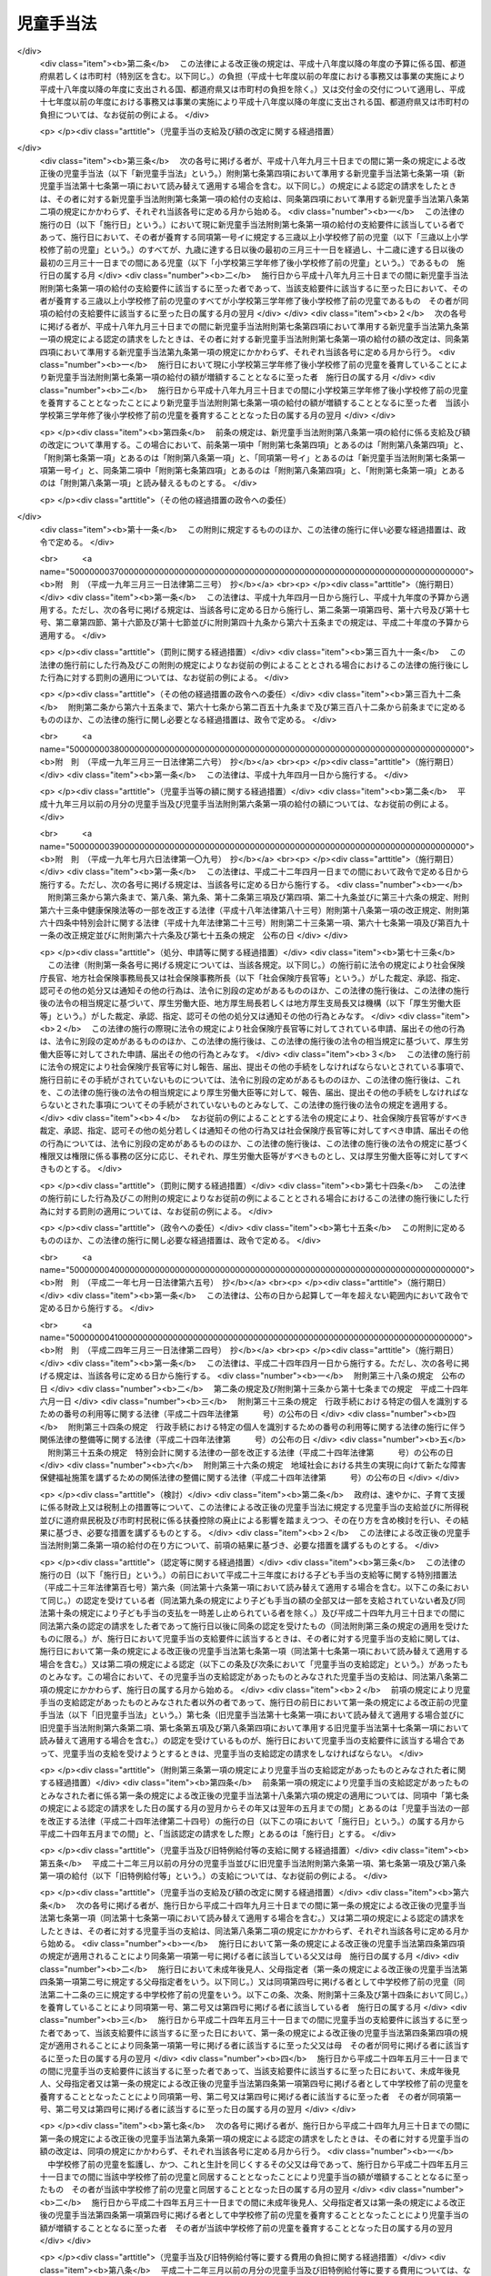 .. _S46HO073:

==========
児童手当法
==========

.. raw:: html
    
    
    <b>児童手当法<br>
    （昭和四十六年五月二十七日法律第七十三号）</b><br><br><div align="right">最終改正：平成二四年八月二二日法律第六七号</div><br><div align="right"><table width="" border="0"><tr><td><font color="RED">（最終改正までの未施行法令）</font></td></tr><tr><td><a href="/cgi-bin/idxmiseko.cgi?H_RYAKU=%8f%ba%8e%6c%98%5a%96%40%8e%b5%8e%4f&amp;H_NO=%95%bd%90%ac%93%f1%8f%5c%8e%6c%94%4e%98%5a%8c%8e%93%f1%8f%5c%8e%b5%93%fa%96%40%97%a5%91%e6%8c%dc%8f%5c%88%ea%8d%86&amp;H_PATH=/miseko/S46HO073/H24HO051.html" target="inyo">平成二十四年六月二十七日法律第五十一号</a></td><td align="right">（未施行）</td></tr><tr></tr><tr><td><a href="/cgi-bin/idxmiseko.cgi?H_RYAKU=%8f%ba%8e%6c%98%5a%96%40%8e%b5%8e%4f&amp;H_NO=%95%bd%90%ac%93%f1%8f%5c%8e%6c%94%4e%94%aa%8c%8e%93%f1%8f%5c%93%f1%93%fa%96%40%97%a5%91%e6%98%5a%8f%5c%93%f1%8d%86&amp;H_PATH=/miseko/S46HO073/H24HO062.html" target="inyo">平成二十四年八月二十二日法律第六十二号</a></td><td align="right">（未施行）</td></tr><tr></tr><tr><td><a href="/cgi-bin/idxmiseko.cgi?H_RYAKU=%8f%ba%8e%6c%98%5a%96%40%8e%b5%8e%4f&amp;H_NO=%95%bd%90%ac%93%f1%8f%5c%8e%6c%94%4e%94%aa%8c%8e%93%f1%8f%5c%93%f1%93%fa%96%40%97%a5%91%e6%98%5a%8f%5c%8e%4f%8d%86&amp;H_PATH=/miseko/S46HO073/H24HO063.html" target="inyo">平成二十四年八月二十二日法律第六十三号</a></td><td align="right">（未施行）</td></tr><tr></tr><tr><td><a href="/cgi-bin/idxmiseko.cgi?H_RYAKU=%8f%ba%8e%6c%98%5a%96%40%8e%b5%8e%4f&amp;H_NO=%95%bd%90%ac%93%f1%8f%5c%8e%6c%94%4e%94%aa%8c%8e%93%f1%8f%5c%93%f1%93%fa%96%40%97%a5%91%e6%98%5a%8f%5c%8e%b5%8d%86&amp;H_PATH=/miseko/S46HO073/H24HO067.html" target="inyo">平成二十四年八月二十二日法律第六十七号</a></td><td align="right">（未施行）</td></tr><tr></tr><tr><td align="right">　</td><td></td></tr><tr></tr></table></div><a name="0000000000000000000000000000000000000000000000000000000000000000000000000000000"></a>
    <br>
    　<a href="#1000000000001000000000000000000000000000000000000000000000000000000000000000000" target="data">第一章　総則（第一条―第三条）</a>
    <br>
    　<a href="#1000000000002000000000000000000000000000000000000000000000000000000000000000000" target="data">第二章　児童手当の支給（第四条―第十七条）</a>
    <br>
    　<a href="#1000000000003000000000000000000000000000000000000000000000000000000000000000000" target="data">第三章　費用（第十八条―第二十二条）</a>
    <br>
    　<a href="#1000000000004000000000000000000000000000000000000000000000000000000000000000000" target="data">第四章　雑則（第二十二条の二―第三十一条）</a>
    <br>
    　<a href="#5000000000000000000000000000000000000000000000000000000000000000000000000000000" target="data">附則</a>
    <br><p>　　　<b><a name="1000000000001000000000000000000000000000000000000000000000000000000000000000000">第一章　総則</a>
    </b>
    </p><p>
    </p><div class="arttitle"><a name="1000000000000000000000000000000000000000000000000100000000000000000000000000000">（目的）</a>
    </div><div class="item"><b>第一条</b>
    <a name="1000000000000000000000000000000000000000000000000100000000001000000000000000000"></a>
    　この法律は、父母その他の保護者が子育てについての第一義的責任を有するという基本的認識の下に、児童を養育している者に児童手当を支給することにより、家庭等における生活の安定に寄与するとともに、次代の社会を担う児童の健やかな成長に資することを目的とする。
    </div>
    
    <p>
    </p><div class="arttitle"><a name="1000000000000000000000000000000000000000000000000200000000000000000000000000000">（受給者の責務）</a>
    </div><div class="item"><b>第二条</b>
    <a name="1000000000000000000000000000000000000000000000000200000000001000000000000000000"></a>
    　児童手当の支給を受けた者は、児童手当が前条の目的を達成するために支給されるものである趣旨にかんがみ、これをその趣旨に従つて用いなければならない。
    </div>
    
    <p>
    </p><div class="arttitle"><a name="1000000000000000000000000000000000000000000000000300000000000000000000000000000">（定義）</a>
    </div><div class="item"><b>第三条</b>
    <a name="1000000000000000000000000000000000000000000000000300000000001000000000000000000"></a>
    　この法律において「児童」とは、十八歳に達する日以後の最初の三月三十一日までの間にある者であつて、日本国内に住所を有するもの又は留学その他の厚生労働省令で定める理由により日本国内に住所を有しないものをいう。
    </div>
    <div class="item"><b><a name="1000000000000000000000000000000000000000000000000300000000002000000000000000000">２</a>
    </b>
    　この法律にいう「父」には、母が児童を懐胎した当時婚姻の届出をしていないが、その母と事実上婚姻関係と同様の事情にあつた者を含むものとする。
    </div>
    <div class="item"><b><a name="1000000000000000000000000000000000000000000000000300000000003000000000000000000">３</a>
    </b>
    　この法律において「施設入所等児童」とは、次に掲げる児童をいう。
    <div class="number"><b><a name="1000000000000000000000000000000000000000000000000300000000003000000001000000000">一</a>
    </b>
    　<a href="/cgi-bin/idxrefer.cgi?H_FILE=%8f%ba%93%f1%93%f1%96%40%88%ea%98%5a%8e%6c&amp;REF_NAME=%8e%99%93%b6%95%9f%8e%83%96%40&amp;ANCHOR_F=&amp;ANCHOR_T=" target="inyo">児童福祉法</a>
    （昭和二十二年法律第百六十四号）<a href="/cgi-bin/idxrefer.cgi?H_FILE=%8f%ba%93%f1%93%f1%96%40%88%ea%98%5a%8e%6c&amp;REF_NAME=%91%e6%93%f1%8f%5c%8e%b5%8f%f0%91%e6%88%ea%8d%80%91%e6%8e%4f%8d%86&amp;ANCHOR_F=1000000000000000000000000000000000000000000000002700000000001000000003000000000&amp;ANCHOR_T=1000000000000000000000000000000000000000000000002700000000001000000003000000000#1000000000000000000000000000000000000000000000002700000000001000000003000000000" target="inyo">第二十七条第一項第三号</a>
    の規定により<a href="/cgi-bin/idxrefer.cgi?H_FILE=%8f%ba%93%f1%93%f1%96%40%88%ea%98%5a%8e%6c&amp;REF_NAME=%93%af%96%40%91%e6%98%5a%8f%f0%82%cc%8e%4f%91%e6%94%aa%8d%80&amp;ANCHOR_F=1000000000000000000000000000000000000000000000000600300000008000000000000000000&amp;ANCHOR_T=1000000000000000000000000000000000000000000000000600300000008000000000000000000#1000000000000000000000000000000000000000000000000600300000008000000000000000000" target="inyo">同法第六条の三第八項</a>
    に規定する小規模住居型児童養育事業（以下「小規模住居型児童養育事業」という。）を行う者又は<a href="/cgi-bin/idxrefer.cgi?H_FILE=%8f%ba%93%f1%93%f1%96%40%88%ea%98%5a%8e%6c&amp;REF_NAME=%93%af%96%40%91%e6%98%5a%8f%f0%82%cc%8e%6c%91%e6%88%ea%8d%80&amp;ANCHOR_F=1000000000000000000000000000000000000000000000000600400000001000000000000000000&amp;ANCHOR_T=1000000000000000000000000000000000000000000000000600400000001000000000000000000#1000000000000000000000000000000000000000000000000600400000001000000000000000000" target="inyo">同法第六条の四第一項</a>
    に規定する里親（以下「里親」という。）に委託されている児童（厚生労働省令で定める短期間の委託をされている者を除く。）
    </div>
    <div class="number"><b><a name="1000000000000000000000000000000000000000000000000300000000003000000002000000000">二</a>
    </b>
    　<a href="/cgi-bin/idxrefer.cgi?H_FILE=%8f%ba%93%f1%93%f1%96%40%88%ea%98%5a%8e%6c&amp;REF_NAME=%8e%99%93%b6%95%9f%8e%83%96%40%91%e6%93%f1%8f%5c%8e%6c%8f%f0%82%cc%93%f1%91%e6%88%ea%8d%80&amp;ANCHOR_F=1000000000000000000000000000000000000000000000002400200000001000000000000000000&amp;ANCHOR_T=1000000000000000000000000000000000000000000000002400200000001000000000000000000#1000000000000000000000000000000000000000000000002400200000001000000000000000000" target="inyo">児童福祉法第二十四条の二第一項</a>
    の規定により障害児入所給付費の支給を受けて若しくは<a href="/cgi-bin/idxrefer.cgi?H_FILE=%8f%ba%93%f1%93%f1%96%40%88%ea%98%5a%8e%6c&amp;REF_NAME=%93%af%96%40%91%e6%93%f1%8f%5c%8e%b5%8f%f0%91%e6%88%ea%8d%80%91%e6%8e%4f%8d%86&amp;ANCHOR_F=1000000000000000000000000000000000000000000000002700000000001000000003000000000&amp;ANCHOR_T=1000000000000000000000000000000000000000000000002700000000001000000003000000000#1000000000000000000000000000000000000000000000002700000000001000000003000000000" target="inyo">同法第二十七条第一項第三号</a>
    の規定により入所措置が採られて<a href="/cgi-bin/idxrefer.cgi?H_FILE=%8f%ba%93%f1%93%f1%96%40%88%ea%98%5a%8e%6c&amp;REF_NAME=%93%af%96%40%91%e6%8e%6c%8f%5c%93%f1%8f%f0&amp;ANCHOR_F=1000000000000000000000000000000000000000000000004200000000000000000000000000000&amp;ANCHOR_T=1000000000000000000000000000000000000000000000004200000000000000000000000000000#1000000000000000000000000000000000000000000000004200000000000000000000000000000" target="inyo">同法第四十二条</a>
    に規定する障害児入所施設（以下「障害児入所施設」という。）に入所し、若しくは<a href="/cgi-bin/idxrefer.cgi?H_FILE=%8f%ba%93%f1%93%f1%96%40%88%ea%98%5a%8e%6c&amp;REF_NAME=%93%af%96%40%91%e6%93%f1%8f%5c%8e%b5%8f%f0%91%e6%93%f1%8d%80&amp;ANCHOR_F=1000000000000000000000000000000000000000000000002700000000002000000000000000000&amp;ANCHOR_T=1000000000000000000000000000000000000000000000002700000000002000000000000000000#1000000000000000000000000000000000000000000000002700000000002000000000000000000" target="inyo">同法第二十七条第二項</a>
    の規定により<a href="/cgi-bin/idxrefer.cgi?H_FILE=%8f%ba%93%f1%93%f1%96%40%88%ea%98%5a%8e%6c&amp;REF_NAME=%93%af%96%40%91%e6%98%5a%8f%f0%82%cc%93%f1%91%e6%8e%4f%8d%80&amp;ANCHOR_F=1000000000000000000000000000000000000000000000000600200000003000000000000000000&amp;ANCHOR_T=1000000000000000000000000000000000000000000000000600200000003000000000000000000#1000000000000000000000000000000000000000000000000600200000003000000000000000000" target="inyo">同法第六条の二第三項</a>
    に規定する指定医療機関（以下「指定医療機関」という。）に入院し、又は<a href="/cgi-bin/idxrefer.cgi?H_FILE=%8f%ba%93%f1%93%f1%96%40%88%ea%98%5a%8e%6c&amp;REF_NAME=%93%af%8d%86&amp;ANCHOR_F=1000000000000000000000000000000000000000000000002700000000001000000003000000000&amp;ANCHOR_T=1000000000000000000000000000000000000000000000002700000000001000000003000000000#1000000000000000000000000000000000000000000000002700000000001000000003000000000" target="inyo">同号</a>
    若しくは<a href="/cgi-bin/idxrefer.cgi?H_FILE=%8f%ba%93%f1%93%f1%96%40%88%ea%98%5a%8e%6c&amp;REF_NAME=%93%af%96%40%91%e6%93%f1%8f%5c%8e%b5%8f%f0%82%cc%93%f1%91%e6%88%ea%8d%80&amp;ANCHOR_F=1000000000000000000000000000000000000000000000002700200000001000000000000000000&amp;ANCHOR_T=1000000000000000000000000000000000000000000000002700200000001000000000000000000#1000000000000000000000000000000000000000000000002700200000001000000000000000000" target="inyo">同法第二十七条の二第一項</a>
    の規定により入所措置が採られて<a href="/cgi-bin/idxrefer.cgi?H_FILE=%8f%ba%93%f1%93%f1%96%40%88%ea%98%5a%8e%6c&amp;REF_NAME=%93%af%96%40%91%e6%8e%4f%8f%5c%8e%b5%8f%f0&amp;ANCHOR_F=1000000000000000000000000000000000000000000000003700000000000000000000000000000&amp;ANCHOR_T=1000000000000000000000000000000000000000000000003700000000000000000000000000000#1000000000000000000000000000000000000000000000003700000000000000000000000000000" target="inyo">同法第三十七条</a>
    に規定する乳児院、<a href="/cgi-bin/idxrefer.cgi?H_FILE=%8f%ba%93%f1%93%f1%96%40%88%ea%98%5a%8e%6c&amp;REF_NAME=%93%af%96%40%91%e6%8e%6c%8f%5c%88%ea%8f%f0&amp;ANCHOR_F=1000000000000000000000000000000000000000000000004100000000000000000000000000000&amp;ANCHOR_T=1000000000000000000000000000000000000000000000004100000000000000000000000000000#1000000000000000000000000000000000000000000000004100000000000000000000000000000" target="inyo">同法第四十一条</a>
    に規定する児童養護施設、<a href="/cgi-bin/idxrefer.cgi?H_FILE=%8f%ba%93%f1%93%f1%96%40%88%ea%98%5a%8e%6c&amp;REF_NAME=%93%af%96%40%91%e6%8e%6c%8f%5c%8e%4f%8f%f0%82%cc%93%f1&amp;ANCHOR_F=1000000000000000000000000000000000000000000000004300200000000000000000000000000&amp;ANCHOR_T=1000000000000000000000000000000000000000000000004300200000000000000000000000000#1000000000000000000000000000000000000000000000004300200000000000000000000000000" target="inyo">同法第四十三条の二</a>
    に規定する情緒障害児短期治療施設若しくは<a href="/cgi-bin/idxrefer.cgi?H_FILE=%8f%ba%93%f1%93%f1%96%40%88%ea%98%5a%8e%6c&amp;REF_NAME=%93%af%96%40%91%e6%8e%6c%8f%5c%8e%6c%8f%f0&amp;ANCHOR_F=1000000000000000000000000000000000000000000000004400000000000000000000000000000&amp;ANCHOR_T=1000000000000000000000000000000000000000000000004400000000000000000000000000000#1000000000000000000000000000000000000000000000004400000000000000000000000000000" target="inyo">同法第四十四条</a>
    に規定する児童自立支援施設（以下「乳児院等」という。）に入所している児童（当該情緒障害児短期治療施設又は児童自立支援施設に通う者及び厚生労働省令で定める短期間の入所をしている者を除く。）
    </div>
    <div class="number"><b><a name="1000000000000000000000000000000000000000000000000300000000003000000003000000000">三</a>
    </b>
    　<a href="/cgi-bin/idxrefer.cgi?H_FILE=%95%bd%88%ea%8e%b5%96%40%88%ea%93%f1%8e%4f&amp;REF_NAME=%8f%e1%8a%51%8e%d2%8e%a9%97%a7%8e%78%89%87%96%40&amp;ANCHOR_F=&amp;ANCHOR_T=" target="inyo">障害者自立支援法</a>
    （平成十七年法律第百二十三号）<a href="/cgi-bin/idxrefer.cgi?H_FILE=%95%bd%88%ea%8e%b5%96%40%88%ea%93%f1%8e%4f&amp;REF_NAME=%91%e6%93%f1%8f%5c%8b%e3%8f%f0%91%e6%88%ea%8d%80&amp;ANCHOR_F=1000000000000000000000000000000000000000000000002900000000001000000000000000000&amp;ANCHOR_T=1000000000000000000000000000000000000000000000002900000000001000000000000000000#1000000000000000000000000000000000000000000000002900000000001000000000000000000" target="inyo">第二十九条第一項</a>
    若しくは<a href="/cgi-bin/idxrefer.cgi?H_FILE=%95%bd%88%ea%8e%b5%96%40%88%ea%93%f1%8e%4f&amp;REF_NAME=%91%e6%8e%4f%8f%5c%8f%f0%91%e6%88%ea%8d%80&amp;ANCHOR_F=1000000000000000000000000000000000000000000000003000000000001000000000000000000&amp;ANCHOR_T=1000000000000000000000000000000000000000000000003000000000001000000000000000000#1000000000000000000000000000000000000000000000003000000000001000000000000000000" target="inyo">第三十条第一項</a>
    の規定により<a href="/cgi-bin/idxrefer.cgi?H_FILE=%95%bd%88%ea%8e%b5%96%40%88%ea%93%f1%8e%4f&amp;REF_NAME=%93%af%96%40%91%e6%8f%5c%8b%e3%8f%f0%91%e6%88%ea%8d%80&amp;ANCHOR_F=1000000000000000000000000000000000000000000000001900000000001000000000000000000&amp;ANCHOR_T=1000000000000000000000000000000000000000000000001900000000001000000000000000000#1000000000000000000000000000000000000000000000001900000000001000000000000000000" target="inyo">同法第十九条第一項</a>
    に規定する介護給付費等の支給を受けて又は<a href="/cgi-bin/idxrefer.cgi?H_FILE=%8f%ba%93%f1%8e%6c%96%40%93%f1%94%aa%8e%4f&amp;REF_NAME=%90%67%91%cc%8f%e1%8a%51%8e%d2%95%9f%8e%83%96%40&amp;ANCHOR_F=&amp;ANCHOR_T=" target="inyo">身体障害者福祉法</a>
    （昭和二十四年法律第二百八十三号）<a href="/cgi-bin/idxrefer.cgi?H_FILE=%8f%ba%93%f1%8e%6c%96%40%93%f1%94%aa%8e%4f&amp;REF_NAME=%91%e6%8f%5c%94%aa%8f%f0%91%e6%93%f1%8d%80&amp;ANCHOR_F=1000000000000000000000000000000000000000000000001800000000002000000000000000000&amp;ANCHOR_T=1000000000000000000000000000000000000000000000001800000000002000000000000000000#1000000000000000000000000000000000000000000000001800000000002000000000000000000" target="inyo">第十八条第二項</a>
    若しくは<a href="/cgi-bin/idxrefer.cgi?H_FILE=%8f%ba%8e%4f%8c%dc%96%40%8e%4f%8e%b5&amp;REF_NAME=%92%6d%93%49%8f%e1%8a%51%8e%d2%95%9f%8e%83%96%40&amp;ANCHOR_F=&amp;ANCHOR_T=" target="inyo">知的障害者福祉法</a>
    （昭和三十五年法律第三十七号）<a href="/cgi-bin/idxrefer.cgi?H_FILE=%8f%ba%8e%4f%8c%dc%96%40%8e%4f%8e%b5&amp;REF_NAME=%91%e6%8f%5c%98%5a%8f%f0%91%e6%88%ea%8d%80%91%e6%93%f1%8d%86&amp;ANCHOR_F=1000000000000000000000000000000000000000000000001600000000001000000002000000000&amp;ANCHOR_T=1000000000000000000000000000000000000000000000001600000000001000000002000000000#1000000000000000000000000000000000000000000000001600000000001000000002000000000" target="inyo">第十六条第一項第二号</a>
    の規定により入所措置が採られて障害者支援施設（<a href="/cgi-bin/idxrefer.cgi?H_FILE=%95%bd%88%ea%8e%b5%96%40%88%ea%93%f1%8e%4f&amp;REF_NAME=%8f%e1%8a%51%8e%d2%8e%a9%97%a7%8e%78%89%87%96%40%91%e6%8c%dc%8f%f0%91%e6%8f%5c%93%f1%8d%80&amp;ANCHOR_F=1000000000000000000000000000000000000000000000000500000000012000000000000000000&amp;ANCHOR_T=1000000000000000000000000000000000000000000000000500000000012000000000000000000#1000000000000000000000000000000000000000000000000500000000012000000000000000000" target="inyo">障害者自立支援法第五条第十二項</a>
    に規定する障害者支援施設をいう。以下同じ。）又はのぞみの園（<a href="/cgi-bin/idxrefer.cgi?H_FILE=%95%bd%88%ea%8e%6c%96%40%88%ea%98%5a%8e%b5&amp;REF_NAME=%93%c6%97%a7%8d%73%90%ad%96%40%90%6c%8d%91%97%a7%8f%64%93%78%92%6d%93%49%8f%e1%8a%51%8e%d2%91%8d%8d%87%8e%7b%90%dd%82%cc%82%bc%82%dd%82%cc%89%80%96%40&amp;ANCHOR_F=&amp;ANCHOR_T=" target="inyo">独立行政法人国立重度知的障害者総合施設のぞみの園法</a>
    （平成十四年法律第百六十七号）<a href="/cgi-bin/idxrefer.cgi?H_FILE=%95%bd%88%ea%8e%6c%96%40%88%ea%98%5a%8e%b5&amp;REF_NAME=%91%e6%8f%5c%88%ea%8f%f0%91%e6%88%ea%8d%86&amp;ANCHOR_F=1000000000000000000000000000000000000000000000001100000000003000000001000000000&amp;ANCHOR_T=1000000000000000000000000000000000000000000000001100000000003000000001000000000#1000000000000000000000000000000000000000000000001100000000003000000001000000000" target="inyo">第十一条第一号</a>
    の規定により独立行政法人国立重度知的障害者総合施設のぞみの園が設置する施設をいう。以下同じ。）に入所している児童（厚生労働省令で定める短期間の入所をしている者を除き、児童のみで構成する世帯に属している者（十五歳に達する日以後の最初の三月三十一日を経過した児童である父又は母がその子である児童と同一の施設に入所している場合における当該父又は母及びその子である児童を除く。）に限る。）
    </div>
    <div class="number"><b><a name="1000000000000000000000000000000000000000000000000300000000003000000004000000000">四</a>
    </b>
    　<a href="/cgi-bin/idxrefer.cgi?H_FILE=%8f%ba%93%f1%8c%dc%96%40%88%ea%8e%6c%8e%6c&amp;REF_NAME=%90%b6%8a%88%95%db%8c%ec%96%40&amp;ANCHOR_F=&amp;ANCHOR_T=" target="inyo">生活保護法</a>
    （昭和二十五年法律第百四十四号）<a href="/cgi-bin/idxrefer.cgi?H_FILE=%8f%ba%93%f1%8c%dc%96%40%88%ea%8e%6c%8e%6c&amp;REF_NAME=%91%e6%8e%4f%8f%5c%8f%f0%91%e6%88%ea%8d%80&amp;ANCHOR_F=1000000000000000000000000000000000000000000000003000000000001000000000000000000&amp;ANCHOR_T=1000000000000000000000000000000000000000000000003000000000001000000000000000000#1000000000000000000000000000000000000000000000003000000000001000000000000000000" target="inyo">第三十条第一項</a>
    ただし書の規定により<a href="/cgi-bin/idxrefer.cgi?H_FILE=%8f%ba%93%f1%8c%dc%96%40%88%ea%8e%6c%8e%6c&amp;REF_NAME=%93%af%96%40%91%e6%8e%4f%8f%5c%94%aa%8f%f0%91%e6%93%f1%8d%80&amp;ANCHOR_F=1000000000000000000000000000000000000000000000003800000000002000000000000000000&amp;ANCHOR_T=1000000000000000000000000000000000000000000000003800000000002000000000000000000#1000000000000000000000000000000000000000000000003800000000002000000000000000000" target="inyo">同法第三十八条第二項</a>
    に規定する救護施設（以下「救護施設」という。）若しくは<a href="/cgi-bin/idxrefer.cgi?H_FILE=%8f%ba%93%f1%8c%dc%96%40%88%ea%8e%6c%8e%6c&amp;REF_NAME=%93%af%8f%f0%91%e6%8e%4f%8d%80&amp;ANCHOR_F=1000000000000000000000000000000000000000000000003800000000003000000000000000000&amp;ANCHOR_T=1000000000000000000000000000000000000000000000003800000000003000000000000000000#1000000000000000000000000000000000000000000000003800000000003000000000000000000" target="inyo">同条第三項</a>
    に規定する更生施設（以下「更生施設」という。）に入所し、又は<a href="/cgi-bin/idxrefer.cgi?H_FILE=%8f%ba%8e%4f%88%ea%96%40%88%ea%88%ea%94%aa&amp;REF_NAME=%94%84%8f%74%96%68%8e%7e%96%40&amp;ANCHOR_F=&amp;ANCHOR_T=" target="inyo">売春防止法</a>
    （昭和三十一年法律第百十八号）<a href="/cgi-bin/idxrefer.cgi?H_FILE=%8f%ba%8e%4f%88%ea%96%40%88%ea%88%ea%94%aa&amp;REF_NAME=%91%e6%8e%4f%8f%5c%98%5a%8f%f0&amp;ANCHOR_F=1000000000000000000000000000000000000000000000003600000000000000000000000000000&amp;ANCHOR_T=1000000000000000000000000000000000000000000000003600000000000000000000000000000#1000000000000000000000000000000000000000000000003600000000000000000000000000000" target="inyo">第三十六条</a>
    に規定する婦人保護施設（以下「婦人保護施設」という。）に入所している児童（厚生労働省令で定める短期間の入所をしている者を除き、児童のみで構成する世帯に属している者（十五歳に達する日以後の最初の三月三十一日を経過した児童である父又は母がその子である児童と同一の施設に入所している場合における当該父又は母及びその子である児童を除く。）に限る。）
    </div>
    </div>
    
    
    <p>　　　<b><a name="1000000000002000000000000000000000000000000000000000000000000000000000000000000">第二章　児童手当の支給</a>
    </b>
    </p><p>
    </p><div class="arttitle"><a name="1000000000000000000000000000000000000000000000000400000000000000000000000000000">（支給要件）</a>
    </div><div class="item"><b>第四条</b>
    <a name="1000000000000000000000000000000000000000000000000400000000001000000000000000000"></a>
    　児童手当は、次の各号のいずれかに該当する者に支給する。
    <div class="number"><b><a name="1000000000000000000000000000000000000000000000000400000000001000000001000000000">一</a>
    </b>
    　次のイ又はロに掲げる児童（以下「支給要件児童」という。）を監護し、かつ、これと生計を同じくするその父又は母（当該支給要件児童に係る未成年後見人があるときは、その未成年後見人とする。以下この項において「父母等」という。）であつて、日本国内に住所（未成年後見人が法人である場合にあつては、主たる事務所の所在地とする。）を有するもの<div class="para1"><b>イ</b>　十五歳に達する日以後の最初の三月三十一日までの間にある児童（施設入所等児童を除く。以下この章及び附則第二条第二項において「中学校修了前の児童」という。）</div>
    <div class="para1"><b>ロ</b>　中学校修了前の児童を含む二人以上の児童（施設入所等児童を除く。）</div>
    
    </div>
    <div class="number"><b><a name="1000000000000000000000000000000000000000000000000400000000001000000002000000000">二</a>
    </b>
    　日本国内に住所を有しない父母等がその生計を維持している支給要件児童と同居し、これを監護し、かつ、これと生計を同じくする者（当該支給要件児童と同居することが困難であると認められる場合にあつては、当該支給要件児童を監護し、かつ、これと生計を同じくする者とする。）のうち、当該支給要件児童の生計を維持している父母等が指定する者であつて、日本国内に住所を有するもの（当該支給要件児童の父母等を除く。以下「父母指定者」という。）
    </div>
    <div class="number"><b><a name="1000000000000000000000000000000000000000000000000400000000001000000003000000000">三</a>
    </b>
    　父母等又は父母指定者のいずれにも監護されず又はこれらと生計を同じくしない支給要件児童を監護し、かつ、その生計を維持する者であつて、日本国内に住所を有するもの
    </div>
    <div class="number"><b><a name="1000000000000000000000000000000000000000000000000400000000001000000004000000000">四</a>
    </b>
    　十五歳に達する日以後の最初の三月三十一日までの間にある施設入所等児童（以下「中学校修了前の施設入所等児童」という。）が委託されている小規模住居型児童養育事業を行う者若しくは里親又は中学校修了前の施設入所等児童が入所若しくは入院をしている障害児入所施設、指定医療機関、乳児院等、障害者支援施設、のぞみの園、救護施設、更生施設若しくは婦人保護施設（以下「障害児入所施設等」という。）の設置者
    </div>
    </div>
    <div class="item"><b><a name="1000000000000000000000000000000000000000000000000400000000002000000000000000000">２</a>
    </b>
    　前項第一号の場合において、児童を監護し、かつ、これと生計を同じくするその未成年後見人が数人あるときは、当該児童は、当該未成年後見人のうちいずれか当該児童の生計を維持する程度の高い者によつて監護され、かつ、これと生計を同じくするものとみなす。
    </div>
    <div class="item"><b><a name="1000000000000000000000000000000000000000000000000400000000003000000000000000000">３</a>
    </b>
    　第一項第一号又は第二号の場合において、父及び母、未成年後見人並びに父母指定者のうちいずれか二以上の者が当該父及び母の子である児童を監護し、かつ、これと生計を同じくするときは、当該児童は、当該父若しくは母、未成年後見人又は父母指定者のうちいずれか当該児童の生計を維持する程度の高い者によつて監護され、かつ、これと生計を同じくするものとみなす。
    </div>
    <div class="item"><b><a name="1000000000000000000000000000000000000000000000000400000000004000000000000000000">４</a>
    </b>
    　前二項の規定にかかわらず、児童を監護し、かつ、これと生計を同じくするその父若しくは母、未成年後見人又は父母指定者のうちいずれか一の者が当該児童と同居している場合（当該いずれか一の者が当該児童を監護し、かつ、これと生計を同じくするその他の父若しくは母、未成年後見人又は父母指定者と生計を同じくしない場合に限る。）は、当該児童は、当該同居している父若しくは母、未成年後見人又は父母指定者によつて監護され、かつ、これと生計を同じくするものとみなす。
    </div>
    
    <p>
    </p><div class="item"><b><a name="1000000000000000000000000000000000000000000000000500000000000000000000000000000">第五条</a>
    </b>
    <a name="1000000000000000000000000000000000000000000000000500000000001000000000000000000"></a>
    　児童手当（施設入所等児童に係る部分を除く。）は、前条第一項第一号から第三号までのいずれかに該当する者の前年の所得（一月から五月までの月分の児童手当については、前々年の所得とする。）が、その者の<a href="/cgi-bin/idxrefer.cgi?H_FILE=%8f%ba%8e%6c%81%5a%96%40%8e%4f%8e%4f&amp;REF_NAME=%8f%8a%93%be%90%c5%96%40&amp;ANCHOR_F=&amp;ANCHOR_T=" target="inyo">所得税法</a>
    （昭和四十年法律第三十三号）に規定する控除対象配偶者及び扶養親族（施設入所等児童を除く。以下「扶養親族等」という。）並びに同項第一号から第三号までのいずれかに該当する者の扶養親族等でない児童で同項第一号から第三号までのいずれかに該当する者が前年の十二月三十一日において生計を維持したものの有無及び数に応じて、政令で定める額以上であるときは、支給しない。ただし、同項第一号に該当する者が未成年後見人であり、かつ、法人であるときは、この限りでない。
    </div>
    <div class="item"><b><a name="1000000000000000000000000000000000000000000000000500000000002000000000000000000">２</a>
    </b>
    　前項に規定する所得の範囲及びその額の計算方法は、政令で定める。
    </div>
    
    <p>
    </p><div class="arttitle"><a name="1000000000000000000000000000000000000000000000000600000000000000000000000000000">（児童手当の額）</a>
    </div><div class="item"><b>第六条</b>
    <a name="1000000000000000000000000000000000000000000000000600000000001000000000000000000"></a>
    　児童手当は、月を単位として支給するものとし、その額は、一月につき、次の各号に掲げる児童手当の区分に応じ、それぞれ当該各号に定める額とする。
    <div class="number"><b><a name="1000000000000000000000000000000000000000000000000600000000001000000001000000000">一</a>
    </b>
    　児童手当（中学校修了前の児童に係る部分に限る。）　次のイからハまでに掲げる場合の区分に応じ、それぞれイからハまでに定める額<div class="para1"><b>イ</b>　次条の認定を受けた受給資格に係る支給要件児童の全てが三歳に満たない児童（施設入所等児童を除き、月の初日に生まれた児童については、出生の日から三年を経過しない児童とする。以下この号において同じ。）、三歳以上の児童（月の初日に生まれた児童については、出生の日から三年を経過した児童とする。）であつて十二歳に達する日以後の最初の三月三十一日までの間にある者（施設入所等児童を除く。以下この号において「三歳以上小学校修了前の児童」という。）又は十二歳に達する日以後の最初の三月三十一日を経過した児童であつて十五歳に達する日以後の最初の三月三十一日までの間にある者（施設入所等児童を除く。以下この号において「小学校修了後中学校修了前の児童」という。）である場合（ハに掲げる場合に該当する場合を除く。）　次の（１）から（３）までに掲げる場合の区分に応じ、それぞれ（１）から（３）までに定める額</div>
    <div class="para2"><b>（１）</b>　当該支給要件児童の全てが三歳に満たない児童又は三歳以上小学校修了前の児童である場合　次の（ｉ）から（ｉｉｉ）までに掲げる場合の区分に応じ、それぞれ（ｉ）から（ｉｉｉ）までに定める額</div>
    <div class="para3"><b>（ｉ）</b>　当該支給要件児童の全てが三歳に満たない児童である場合　一万五千円に当該三歳に満たない児童の数を乗じて得た額</div>
    <div class="para3"><b>（ｉｉ）</b>　当該三歳以上小学校修了前の児童が一人又は二人いる場合　一万五千円に当該三歳に満たない児童の数を乗じて得た額と、一万円に当該三歳以上小学校修了前の児童の数を乗じて得た額とを合算した額</div>
    <div class="para3"><b>（ｉｉｉ）</b>　当該三歳以上小学校修了前の児童が三人以上いる場合　一万五千円に当該三歳に満たない児童の数を乗じて得た額と、一万五千円に当該三歳以上小学校修了前の児童の数を乗じて得た額から一万円を控除して得た額とを合算した額</div>
    <div class="para2"><b>（２）</b>　当該小学校修了後中学校修了前の児童が一人いる場合　次の（ｉ）又は（ｉｉ）に掲げる場合の区分に応じ、それぞれ（ｉ）又は（ｉｉ）に定める額</div>
    <div class="para3"><b>（ｉ）</b>　当該支給要件児童の全てが三歳に満たない児童又は小学校修了後中学校修了前の児童である場合　一万五千円に当該三歳に満たない児童の数を乗じて得た額と、一万円に当該小学校修了後中学校修了前の児童の数を乗じて得た額とを合算した額</div>
    <div class="para3"><b>（ｉｉ）</b>　当該支給要件児童のうちに三歳以上小学校修了前の児童がいる場合　一万五千円に当該三歳に満たない児童の数を乗じて得た額、一万五千円に当該三歳以上小学校修了前の児童の数を乗じて得た額から五千円を控除して得た額及び一万円に当該小学校修了後中学校修了前の児童の数を乗じて得た額を合算した額</div>
    <div class="para2"><b>（３）</b>　当該小学校修了後中学校修了前の児童が二人以上いる場合　一万五千円に当該三歳に満たない児童の数を乗じて得た額、一万五千円に当該三歳以上小学校修了前の児童の数を乗じて得た額及び一万円に当該小学校修了後中学校修了前の児童の数を乗じて得た額を合算した額</div>
    <div class="para1"><b>ロ</b>　次条の認定を受けた受給資格に係る支給要件児童のうちに十五歳に達する日以後の最初の三月三十一日を経過した児童がいる場合（ハに掲げる場合に該当する場合を除く。）　次の（１）又は（２）に掲げる場合の区分に応じ、それぞれ（１）又は（２）に定める額</div>
    <div class="para2"><b>（１）</b>　当該十五歳に達する日以後の最初の三月三十一日を経過した児童が一人いる場合　次の（ｉ）又は（ｉｉ）に掲げる場合の区分に応じ、それぞれ（ｉ）又は（ｉｉ）に定める額</div>
    <div class="para3"><b>（ｉ）</b>　当該支給要件児童の全てが三歳に満たない児童、三歳以上小学校修了前の児童又は十五歳に達する日以後の最初の三月三十一日を経過した児童である場合　一万五千円に当該三歳に満たない児童の数を乗じて得た額と、一万五千円に当該三歳以上小学校修了前の児童の数を乗じて得た額から五千円を控除して得た額（当該支給要件児童のうちに三歳以上小学校修了前の児童がいない場合には、零とする。）とを合算した額</div>
    <div class="para3"><b>（ｉｉ）</b>　当該支給要件児童のうちに小学校修了後中学校修了前の児童がいる場合　一万五千円に当該三歳に満たない児童の数を乗じて得た額、一万五千円に当該三歳以上小学校修了前の児童の数を乗じて得た額及び一万円に当該小学校修了後中学校修了前の児童の数を乗じて得た額を合算した額</div>
    <div class="para2"><b>（２）</b>　当該十五歳に達する日以後の最初の三月三十一日を経過した児童が二人以上いる場合　一万五千円に当該三歳に満たない児童の数を乗じて得た額、一万五千円に当該三歳以上小学校修了前の児童の数を乗じて得た額及び一万円に当該小学校修了後中学校修了前の児童の数を乗じて得た額を合算した額</div>
    <div class="para1"><b>ハ</b>　児童手当の支給要件に該当する者（第四条第一項第一号に係るものに限る。）が未成年後見人であり、かつ、法人である場合　一万五千円に次条の認定を受けた受給資格に係る三歳に満たない児童の数を乗じて得た額、一万円に当該受給資格に係る三歳以上小学校修了前の児童の数を乗じて得た額及び一万円に当該受給資格に係る小学校修了後中学校修了前の児童の数を乗じて得た額を合算した額</div>
    
    </div>
    <div class="number"><b><a name="1000000000000000000000000000000000000000000000000600000000001000000002000000000">二</a>
    </b>
    　児童手当（中学校修了前の施設入所等児童に係る部分に限る。）　一万五千円に次条の認定を受けた受給資格に係る三歳に満たない施設入所等児童（月の初日に生まれた施設入所等児童については、出生の日から三年を経過しない施設入所等児童とする。）の数を乗じて得た額と、一万円に当該受給資格に係る三歳以上の施設入所等児童（月の初日に生まれた施設入所等児童については、出生の日から三年を経過した施設入所等児童とする。）であつて十五歳に達する日以後の最初の三月三十一日までの間にある者の数を乗じて得た額とを合算した額
    </div>
    </div>
    <div class="item"><b><a name="1000000000000000000000000000000000000000000000000600000000002000000000000000000">２</a>
    </b>
    　児童手当の額は、国民の生活水準その他の諸事情に著しい変動が生じた場合には、変動後の諸事情に応ずるため、速やかに改定の措置が講ぜられなければならない。
    </div>
    
    <p>
    </p><div class="arttitle"><a name="1000000000000000000000000000000000000000000000000700000000000000000000000000000">（認定）</a>
    </div><div class="item"><b>第七条</b>
    <a name="1000000000000000000000000000000000000000000000000700000000001000000000000000000"></a>
    　児童手当の支給要件に該当する者（第四条第一項第一号から第三号までに係るものに限る。以下「一般受給資格者」という。）は、児童手当の支給を受けようとするときは、その受給資格及び児童手当の額について、厚生労働省令で定めるところにより、住所地（一般受給資格者が未成年後見人であり、かつ、法人である場合にあつては、主たる事務所の所在地とする。）の市町村長（特別区の区長を含む。以下同じ。）の認定を受けなければならない。
    </div>
    <div class="item"><b><a name="1000000000000000000000000000000000000000000000000700000000002000000000000000000">２</a>
    </b>
    　児童手当の支給要件に該当する者（第四条第一項第四号に係るものに限る。以下「施設等受給資格者」という。）は、児童手当の支給を受けようとするときは、その受給資格及び児童手当の額について、厚生労働省令で定めるところにより、次の各号に掲げる者の区分に応じ、当該各号に定める者の認定を受けなければならない。
    <div class="number"><b><a name="1000000000000000000000000000000000000000000000000700000000002000000001000000000">一</a>
    </b>
    　小規模住居型児童養育事業を行う者　当該小規模住居型児童養育事業を行う住居の所在地の市町村長
    </div>
    <div class="number"><b><a name="1000000000000000000000000000000000000000000000000700000000002000000002000000000">二</a>
    </b>
    　里親　当該里親の住所地の市町村長
    </div>
    <div class="number"><b><a name="1000000000000000000000000000000000000000000000000700000000002000000003000000000">三</a>
    </b>
    　障害児入所施設等の設置者　当該障害児入所施設等の所在地の市町村長
    </div>
    </div>
    <div class="item"><b><a name="1000000000000000000000000000000000000000000000000700000000003000000000000000000">３</a>
    </b>
    　前二項の認定を受けた者が、他の市町村（特別区を含む。以下同じ。）の区域内に住所（一般受給資格者が未成年後見人であり、かつ、法人である場合にあつては主たる事務所の所在地とし、施設等受給資格者が小規模住居型児童養育事業を行う者である場合にあつては当該小規模住居型児童養育事業を行う住居の所在地とし、障害児入所施設等の設置者である場合にあつては当該障害児入所施設等の所在地とする。次条第三項において同じ。）を変更した場合において、その変更後の期間に係る児童手当の支給を受けようとするときも、前二項と同様とする。
    </div>
    
    <p>
    </p><div class="arttitle"><a name="1000000000000000000000000000000000000000000000000800000000000000000000000000000">（支給及び支払）</a>
    </div><div class="item"><b>第八条</b>
    <a name="1000000000000000000000000000000000000000000000000800000000001000000000000000000"></a>
    　市町村長は、前条の認定をした一般受給資格者及び施設等受給資格者（以下「受給資格者」という。）に対し、児童手当を支給する。
    </div>
    <div class="item"><b><a name="1000000000000000000000000000000000000000000000000800000000002000000000000000000">２</a>
    </b>
    　児童手当の支給は、受給資格者が前条の規定による認定の請求をした日の属する月の翌月から始め、児童手当を支給すべき事由が消滅した日の属する月で終わる。
    </div>
    <div class="item"><b><a name="1000000000000000000000000000000000000000000000000800000000003000000000000000000">３</a>
    </b>
    　受給資格者が住所を変更した場合又は災害その他やむを得ない理由により前条の規定による認定の請求をすることができなかつた場合において、住所を変更した後又はやむを得ない理由がやんだ後十五日以内にその請求をしたときは、児童手当の支給は、前項の規定にかかわらず、受給資格者が住所を変更した日又はやむを得ない理由により当該認定の請求をすることができなくなつた日の属する月の翌月から始める。
    </div>
    <div class="item"><b><a name="1000000000000000000000000000000000000000000000000800000000004000000000000000000">４</a>
    </b>
    　児童手当は、毎年二月、六月及び十月の三期に、それぞれの前月までの分を支払う。ただし、前支払期月に支払うべきであつた児童手当又は支給すべき事由が消滅した場合におけるその期の児童手当は、その支払期月でない月であつても、支払うものとする。
    </div>
    
    <p>
    </p><div class="arttitle"><a name="1000000000000000000000000000000000000000000000000900000000000000000000000000000">（児童手当の額の改定）</a>
    </div><div class="item"><b>第九条</b>
    <a name="1000000000000000000000000000000000000000000000000900000000001000000000000000000"></a>
    　児童手当の支給を受けている者につき、児童手当の額が増額することとなるに至つた場合における児童手当の額の改定は、その者がその改定後の額につき認定の請求をした日の属する月の翌月から行う。
    </div>
    <div class="item"><b><a name="1000000000000000000000000000000000000000000000000900000000002000000000000000000">２</a>
    </b>
    　前条第三項の規定は、前項の改定について準用する。
    </div>
    <div class="item"><b><a name="1000000000000000000000000000000000000000000000000900000000003000000000000000000">３</a>
    </b>
    　児童手当の支給を受けている者につき、児童手当の額が減額することとなるに至つた場合における児童手当の額の改定は、その事由が生じた日の属する月の翌月から行う。
    </div>
    
    <p>
    </p><div class="arttitle"><a name="1000000000000000000000000000000000000000000000001000000000000000000000000000000">（支給の制限）</a>
    </div><div class="item"><b>第十条</b>
    <a name="1000000000000000000000000000000000000000000000001000000000001000000000000000000"></a>
    　児童手当は、受給資格者が、正当な理由がなくて、第二十七条第一項の規定による命令に従わず、又は同項の規定による当該職員の質問に応じなかつたときは、その額の全部又は一部を支給しないことができる。
    </div>
    
    <p>
    </p><div class="item"><b><a name="1000000000000000000000000000000000000000000000001100000000000000000000000000000">第十一条</a>
    </b>
    <a name="1000000000000000000000000000000000000000000000001100000000001000000000000000000"></a>
    　児童手当の支給を受けている者が、正当な理由がなくて、第二十六条の規定による届出をせず、又は同条の規定による書類を提出しないときは、児童手当の支払を一時差しとめることができる。
    </div>
    
    <p>
    </p><div class="arttitle"><a name="1000000000000000000000000000000000000000000000001200000000000000000000000000000">（未支払の児童手当）</a>
    </div><div class="item"><b>第十二条</b>
    <a name="1000000000000000000000000000000000000000000000001200000000001000000000000000000"></a>
    　児童手当の一般受給資格者が死亡した場合において、その死亡した者に支払うべき児童手当（その者が監護していた中学校修了前の児童であつた者に係る部分に限る。）で、まだその者に支払つていなかつたものがあるときは、当該中学校修了前の児童であつた者にその未支払の児童手当を支払うことができる。
    </div>
    <div class="item"><b><a name="1000000000000000000000000000000000000000000000001200000000002000000000000000000">２</a>
    </b>
    　中学校修了前の施設入所等児童が第三条第三項各号に掲げる児童に該当しなくなつた場合において、当該中学校修了前の施設入所等児童が委託されていた施設等受給資格者又は当該中学校修了前の施設入所等児童が入所若しくは入院をしていた障害児入所施設等に係る施設等受給資格者に支払うべき児童手当（当該中学校修了前の施設入所等児童であつた者に係る部分に限る。）で、まだその者に支払つていなかつたものがあるときは、当該中学校修了前の施設入所等児童であつた者にその未支払の児童手当を支払うことができる。
    </div>
    <div class="item"><b><a name="1000000000000000000000000000000000000000000000001200000000003000000000000000000">３</a>
    </b>
    　前項の規定による支払があつたときは、当該施設等受給資格者に対し当該児童手当の支給があつたものとみなす。
    </div>
    
    <p>
    </p><div class="arttitle"><a name="1000000000000000000000000000000000000000000000001300000000000000000000000000000">（支払の調整）</a>
    </div><div class="item"><b>第十三条</b>
    <a name="1000000000000000000000000000000000000000000000001300000000001000000000000000000"></a>
    　児童手当を支給すべきでないにもかかわらず、児童手当の支給としての支払が行なわれたときは、その支払われた児童手当は、その後に支払うべき児童手当の内払とみなすことができる。児童手当の額を減額して改定すべき事由が生じたにもかかわらず、その事由が生じた日の属する月の翌月以降の分として減額しない額の児童手当が支払われた場合における当該児童手当の当該減額すべきであつた部分についても、同様とする。
    </div>
    
    <p>
    </p><div class="arttitle"><a name="1000000000000000000000000000000000000000000000001400000000000000000000000000000">（不正利得の徴収）</a>
    </div><div class="item"><b>第十四条</b>
    <a name="1000000000000000000000000000000000000000000000001400000000001000000000000000000"></a>
    　偽りその他不正の手段により児童手当の支給を受けた者があるときは、市町村長は、受給額に相当する金額の全部又は一部をその者から徴収することができる。
    </div>
    
    <p>
    </p><div class="arttitle"><a name="1000000000000000000000000000000000000000000000001500000000000000000000000000000">（受給権の保護）</a>
    </div><div class="item"><b>第十五条</b>
    <a name="1000000000000000000000000000000000000000000000001500000000001000000000000000000"></a>
    　児童手当の支給を受ける権利は、譲り渡し、担保に供し、又は差し押えることができない。
    </div>
    
    <p>
    </p><div class="arttitle"><a name="1000000000000000000000000000000000000000000000001600000000000000000000000000000">（公課の禁止）</a>
    </div><div class="item"><b>第十六条</b>
    <a name="1000000000000000000000000000000000000000000000001600000000001000000000000000000"></a>
    　租税その他の公課は、児童手当として支給を受けた金銭を標準として、課することができない。
    </div>
    
    <p>
    </p><div class="arttitle"><a name="1000000000000000000000000000000000000000000000001700000000000000000000000000000">（公務員に関する特例）</a>
    </div><div class="item"><b>第十七条</b>
    <a name="1000000000000000000000000000000000000000000000001700000000001000000000000000000"></a>
    　次の表の上欄に掲げる者（以下「公務員」という。）である一般受給資格者についてこの章の規定を適用する場合においては、第七条第一項中「住所地（一般受給資格者が未成年後見人であり、かつ、法人である場合にあつては、主たる事務所の所在地とする。）の市町村長（特別区の区長を含む。以下同じ。）」とあり、第八条第一項及び第十四条中「市町村長」とあるのは、それぞれ同表の下欄のように読み替えるものとする。<br><table border><tr valign="top"><td>
    一　常時勤務に服することを要する国家公務員その他政令で定める国家公務員（独立行政法人通則法（平成十一年法律第百三号）第二条第二項に規定する特定独立行政法人に勤務する者を除く。）</td>
    <td>
    当該国家公務員の所属する各省各庁（財政法（昭和二十二年法律第三十四号）第二十一条に規定する各省各庁をいう。以下同じ。）の長（裁判所にあつては、最高裁判所長官とする。以下同じ。）又はその委任を受けた者</td>
    </tr><tr valign="top"><td>
    二　常時勤務に服することを要する地方公務員その他政令で定める地方公務員（地方独立行政法人法（平成十五年法律第百十八号）第二条第二項に規定する特定地方独立行政法人に勤務する者を除く。）</td>
    <td>
    当該地方公務員の所属する都道府県若しくは市町村の長又はその委任を受けた者（市町村立学校職員給与負担法（昭和二十三年法律第百三十五号）第一条又は第二条に規定する職員にあつては、当該職員の給与を負担する都道府県の長又はその委任を受けた者）</td>
    </tr></table><br></div>
    <div class="item"><b><a name="1000000000000000000000000000000000000000000000001700000000002000000000000000000">２</a>
    </b>
    　第七条第三項の規定は、前項の規定によつて読み替えられる同条第一項の認定を受けた者が当該認定をした者を異にすることとなつた場合について準用する。
    </div>
    <div class="item"><b><a name="1000000000000000000000000000000000000000000000001700000000003000000000000000000">３</a>
    </b>
    　第一項の規定によつて読み替えられる第七条第一項の認定を受けた者については、第八条第三項中「住所を変更した」とあるのは、「当該認定をした者を異にすることとなつた」と読み替えるものとする。
    </div>
    
    
    <p>　　　<b><a name="1000000000003000000000000000000000000000000000000000000000000000000000000000000">第三章　費用</a>
    </b>
    </p><p>
    </p><div class="arttitle"><a name="1000000000000000000000000000000000000000000000001800000000000000000000000000000">（児童手当に要する費用の負担）</a>
    </div><div class="item"><b>第十八条</b>
    <a name="1000000000000000000000000000000000000000000000001800000000001000000000000000000"></a>
    　被用者（第二十条第一項各号に掲げる者が保険料又は掛金を負担し、又は納付する義務を負う被保険者、加入者、組合員又は団体組合員をいう。以下同じ。）に対する児童手当の支給に要する費用（三歳に満たない児童（月の初日に生まれた児童については、出生の日から三年を経過しない児童とする。以下この章において同じ。）に係る児童手当の額に係る部分に限る。）は、その十五分の七に相当する額を同項に規定する拠出金をもつて充て、その四十五分の十六に相当する額を国庫が負担し、その四十五分の四に相当する額を都道府県及び市町村がそれぞれ負担する。
    </div>
    <div class="item"><b><a name="1000000000000000000000000000000000000000000000001800000000002000000000000000000">２</a>
    </b>
    　被用者に対する児童手当の支給に要する費用（三歳以上の児童（月の初日に生まれた児童については、出生の日から三年を経過した児童とする。）であつて十五歳に達する日以後の最初の三月三十一日までの間にある者（次条において「三歳以上中学校修了前の児童」という。）に係る児童手当の額に係る部分に限る。）は、その三分の二に相当する額を国庫が負担し、その六分の一に相当する額を都道府県及び市町村がそれぞれ負担する。
    </div>
    <div class="item"><b><a name="1000000000000000000000000000000000000000000000001800000000003000000000000000000">３</a>
    </b>
    　被用者等でない者（被用者又は公務員（施設等受給資格者である公務員を除く。）でない者をいう。以下同じ。）に対する児童手当の支給に要する費用（当該被用者等でない者が施設等受給資格者である公務員である場合にあつては、中学校修了前の施設入所等児童に係る児童手当の額に係る部分に限る。）は、その三分の二に相当する額を国庫が負担し、その六分の一に相当する額を都道府県及び市町村がそれぞれ負担する。
    </div>
    <div class="item"><b><a name="1000000000000000000000000000000000000000000000001800000000004000000000000000000">４</a>
    </b>
    　次に掲げる児童手当の支給に要する費用は、それぞれ当該各号に定める者が負担する。
    <div class="number"><b><a name="1000000000000000000000000000000000000000000000001800000000004000000001000000000">一</a>
    </b>
    　各省各庁の長又はその委任を受けた者が前条第一項の規定によつて読み替えられる第七条の認定（以下この項において単に「認定」という。）をした国家公務員に対する児童手当の支給に要する費用（当該国家公務員が施設等受給資格者である場合にあつては、中学校修了前の施設入所等児童に係る児童手当の額に係る部分を除く。）　国
    </div>
    <div class="number"><b><a name="1000000000000000000000000000000000000000000000001800000000004000000002000000000">二</a>
    </b>
    　都道府県知事又はその委任を受けた者が認定をした地方公務員に対する児童手当の支給に要する費用（当該地方公務員が施設等受給資格者である場合にあつては、中学校修了前の施設入所等児童に係る児童手当の額に係る部分を除く。）　当該都道府県
    </div>
    <div class="number"><b><a name="1000000000000000000000000000000000000000000000001800000000004000000003000000000">三</a>
    </b>
    　市町村長又はその委任を受けた者が認定をした地方公務員に対する児童手当の支給に要する費用（当該地方公務員が施設等受給資格者である場合にあつては、中学校修了前の施設入所等児童に係る児童手当の額に係る部分を除く。）　当該市町村
    </div>
    </div>
    <div class="item"><b><a name="1000000000000000000000000000000000000000000000001800000000005000000000000000000">５</a>
    </b>
    　国庫は、毎年度、予算の範囲内で、児童手当に関する事務の執行に要する費用（市町村長が第八条第一項の規定により支給する児童手当の事務の処理に必要な費用を除く。）を負担する。
    </div>
    <div class="item"><b><a name="1000000000000000000000000000000000000000000000001800000000006000000000000000000">６</a>
    </b>
    　第一項から第三項までの規定による費用の負担については、第七条の規定による認定の請求をした日の属する月の翌月からその年又は翌年の五月までの間（第二十六条第一項又は第二項の規定による届出をした者にあつては、その年の六月から翌年の五月までの間）は、当該認定の請求をした際（第二十六条第一項又は第二項の規定による届出をした者にあつては、六月一日）における被用者又は被用者等でない者の区分による。
    </div>
    
    <p>
    </p><div class="arttitle"><a name="1000000000000000000000000000000000000000000000001900000000000000000000000000000">（市町村に対する交付）</a>
    </div><div class="item"><b>第十九条</b>
    <a name="1000000000000000000000000000000000000000000000001900000000001000000000000000000"></a>
    　政府は、政令で定めるところにより、市町村に対し、市町村長が第八条第一項の規定により支給する児童手当の支給に要する費用のうち、被用者に対する費用（三歳に満たない児童に係る児童手当の額に係る部分に限る。）についてはその四十五分の三十七に相当する額を、被用者に対する費用（三歳以上中学校修了前の児童に係る児童手当の額に係る部分に限る。）についてはその三分の二に相当する額を、被用者等でない者に対する費用（当該被用者等でない者が施設等受給資格者である公務員である場合にあつては、中学校修了前の施設入所等児童に係る児童手当の額に係る部分に限る。）についてはその三分の二に相当する額を、それぞれ交付する。
    </div>
    
    <p>
    </p><div class="arttitle"><a name="1000000000000000000000000000000000000000000000002000000000000000000000000000000">（拠出金の徴収及び納付義務）</a>
    </div><div class="item"><b>第二十条</b>
    <a name="1000000000000000000000000000000000000000000000002000000000001000000000000000000"></a>
    　政府は、被用者に対する児童手当の支給に要する費用（三歳に満たない児童に係る児童手当の額に係る部分に限る。）及び第二十九条の二第一項に規定する児童育成事業に要する費用に充てるため、次に掲げる者（以下「一般事業主」という。）から、拠出金を徴収する。
    <div class="number"><b><a name="1000000000000000000000000000000000000000000000002000000000001000000001000000000">一</a>
    </b>
    　<a href="/cgi-bin/idxrefer.cgi?H_FILE=%8f%ba%93%f1%8b%e3%96%40%88%ea%88%ea%8c%dc&amp;REF_NAME=%8c%fa%90%b6%94%4e%8b%e0%95%db%8c%af%96%40&amp;ANCHOR_F=&amp;ANCHOR_T=" target="inyo">厚生年金保険法</a>
    （昭和二十九年法律第百十五号）<a href="/cgi-bin/idxrefer.cgi?H_FILE=%8f%ba%93%f1%8b%e3%96%40%88%ea%88%ea%8c%dc&amp;REF_NAME=%91%e6%94%aa%8f%5c%93%f1%8f%f0%91%e6%88%ea%8d%80&amp;ANCHOR_F=1000000000000000000000000000000000000000000000008200000000001000000000000000000&amp;ANCHOR_T=1000000000000000000000000000000000000000000000008200000000001000000000000000000#1000000000000000000000000000000000000000000000008200000000001000000000000000000" target="inyo">第八十二条第一項</a>
    に規定する事業主
    </div>
    <div class="number"><b><a name="1000000000000000000000000000000000000000000000002000000000001000000002000000000">二</a>
    </b>
    　<a href="/cgi-bin/idxrefer.cgi?H_FILE=%8f%ba%93%f1%94%aa%96%40%93%f1%8e%6c%8c%dc&amp;REF_NAME=%8e%84%97%a7%8a%77%8d%5a%8b%b3%90%45%88%f5%8b%a4%8d%cf%96%40&amp;ANCHOR_F=&amp;ANCHOR_T=" target="inyo">私立学校教職員共済法</a>
    （昭和二十八年法律第二百四十五号）<a href="/cgi-bin/idxrefer.cgi?H_FILE=%8f%ba%93%f1%94%aa%96%40%93%f1%8e%6c%8c%dc&amp;REF_NAME=%91%e6%93%f1%8f%5c%94%aa%8f%f0%91%e6%88%ea%8d%80&amp;ANCHOR_F=1000000000000000000000000000000000000000000000002800000000001000000000000000000&amp;ANCHOR_T=1000000000000000000000000000000000000000000000002800000000001000000000000000000#1000000000000000000000000000000000000000000000002800000000001000000000000000000" target="inyo">第二十八条第一項</a>
    に規定する学校法人等
    </div>
    <div class="number"><b><a name="1000000000000000000000000000000000000000000000002000000000001000000003000000000">三</a>
    </b>
    　<a href="/cgi-bin/idxrefer.cgi?H_FILE=%8f%ba%8e%4f%8e%b5%96%40%88%ea%8c%dc%93%f1&amp;REF_NAME=%92%6e%95%fb%8c%f6%96%b1%88%f5%93%99%8b%a4%8d%cf%91%67%8d%87%96%40&amp;ANCHOR_F=&amp;ANCHOR_T=" target="inyo">地方公務員等共済組合法</a>
    （昭和三十七年法律第百五十二号）<a href="/cgi-bin/idxrefer.cgi?H_FILE=%8f%ba%8e%4f%8e%b5%96%40%88%ea%8c%dc%93%f1&amp;REF_NAME=%91%e6%95%53%8e%6c%8f%5c%8e%6c%8f%f0%82%cc%8e%4f%91%e6%88%ea%8d%80&amp;ANCHOR_F=1000000000000000000000000000000000000000000000014400300000001000000000000000000&amp;ANCHOR_T=1000000000000000000000000000000000000000000000014400300000001000000000000000000#1000000000000000000000000000000000000000000000014400300000001000000000000000000" target="inyo">第百四十四条の三第一項</a>
    に規定する団体その他<a href="/cgi-bin/idxrefer.cgi?H_FILE=%8f%ba%8e%4f%8e%b5%96%40%88%ea%8c%dc%93%f1&amp;REF_NAME=%93%af%96%40&amp;ANCHOR_F=&amp;ANCHOR_T=" target="inyo">同法</a>
    に規定する団体で政令で定めるもの
    </div>
    <div class="number"><b><a name="1000000000000000000000000000000000000000000000002000000000001000000004000000000">四</a>
    </b>
    　<a href="/cgi-bin/idxrefer.cgi?H_FILE=%8f%ba%8e%4f%8e%4f%96%40%88%ea%93%f1%94%aa&amp;REF_NAME=%8d%91%89%c6%8c%f6%96%b1%88%f5%8b%a4%8d%cf%91%67%8d%87%96%40&amp;ANCHOR_F=&amp;ANCHOR_T=" target="inyo">国家公務員共済組合法</a>
    （昭和三十三年法律第百二十八号）<a href="/cgi-bin/idxrefer.cgi?H_FILE=%8f%ba%8e%4f%8e%4f%96%40%88%ea%93%f1%94%aa&amp;REF_NAME=%91%e6%95%53%93%f1%8f%5c%98%5a%8f%f0%91%e6%88%ea%8d%80&amp;ANCHOR_F=1000000000000000000000000000000000000000000000012600000000001000000000000000000&amp;ANCHOR_T=1000000000000000000000000000000000000000000000012600000000001000000000000000000#1000000000000000000000000000000000000000000000012600000000001000000000000000000" target="inyo">第百二十六条第一項</a>
    に規定する連合会その他<a href="/cgi-bin/idxrefer.cgi?H_FILE=%8f%ba%8e%4f%8e%4f%96%40%88%ea%93%f1%94%aa&amp;REF_NAME=%93%af%96%40&amp;ANCHOR_F=&amp;ANCHOR_T=" target="inyo">同法</a>
    に規定する団体で政令で定めるもの
    </div>
    </div>
    <div class="item"><b><a name="1000000000000000000000000000000000000000000000002000000000002000000000000000000">２</a>
    </b>
    　一般事業主は、拠出金を納付する義務を負う。
    </div>
    
    <p>
    </p><div class="arttitle"><a name="1000000000000000000000000000000000000000000000002100000000000000000000000000000">（拠出金の額）</a>
    </div><div class="item"><b>第二十一条</b>
    <a name="1000000000000000000000000000000000000000000000002100000000001000000000000000000"></a>
    　拠出金の額は、次の表の上欄に掲げる法律に基づく保険料又は掛金の計算の基礎となる同表の中欄に掲げる額及び同表の下欄に掲げる額（<a href="/cgi-bin/idxrefer.cgi?H_FILE=%95%bd%8e%4f%96%40%8e%b5%98%5a&amp;REF_NAME=%88%e7%8e%99%8b%78%8b%c6%81%41%89%ee%8c%ec%8b%78%8b%c6%93%99%88%e7%8e%99%96%94%82%cd%89%c6%91%b0%89%ee%8c%ec%82%f0%8d%73%82%a4%98%4a%93%ad%8e%d2%82%cc%95%9f%8e%83%82%c9%8a%d6%82%b7%82%e9%96%40%97%a5&amp;ANCHOR_F=&amp;ANCHOR_T=" target="inyo">育児休業、介護休業等育児又は家族介護を行う労働者の福祉に関する法律</a>
    （平成三年法律第七十六号）<a href="/cgi-bin/idxrefer.cgi?H_FILE=%95%bd%8e%4f%96%40%8e%b5%98%5a&amp;REF_NAME=%91%e6%93%f1%8f%f0%91%e6%88%ea%8d%86&amp;ANCHOR_F=1000000000000000000000000000000000000000000000000200000000001000000001000000000&amp;ANCHOR_T=1000000000000000000000000000000000000000000000000200000000001000000001000000000#1000000000000000000000000000000000000000000000000200000000001000000001000000000" target="inyo">第二条第一号</a>
    に規定する育児休業若しくは<a href="/cgi-bin/idxrefer.cgi?H_FILE=%95%bd%8e%4f%96%40%8e%b5%98%5a&amp;REF_NAME=%93%af%96%40%91%e6%93%f1%8f%5c%8e%4f%8f%f0%91%e6%93%f1%8d%80&amp;ANCHOR_F=1000000000000000000000000000000000000000000000002300000000002000000000000000000&amp;ANCHOR_T=1000000000000000000000000000000000000000000000002300000000002000000000000000000#1000000000000000000000000000000000000000000000002300000000002000000000000000000" target="inyo">同法第二十三条第二項</a>
    の育児休業に関する制度に準ずる措置若しくは<a href="/cgi-bin/idxrefer.cgi?H_FILE=%95%bd%8e%4f%96%40%8e%b5%98%5a&amp;REF_NAME=%93%af%96%40%91%e6%93%f1%8f%5c%8e%6c%8f%f0%91%e6%88%ea%8d%80&amp;ANCHOR_F=1000000000000000000000000000000000000000000000002400000000001000000000000000000&amp;ANCHOR_T=1000000000000000000000000000000000000000000000002400000000001000000000000000000#1000000000000000000000000000000000000000000000002400000000001000000000000000000" target="inyo">同法第二十四条第一項</a>
    （第二号に係る部分に限る。）の規定により<a href="/cgi-bin/idxrefer.cgi?H_FILE=%95%bd%8e%4f%96%40%8e%b5%98%5a&amp;REF_NAME=%93%af%8d%80%91%e6%93%f1%8d%86&amp;ANCHOR_F=1000000000000000000000000000000000000000000000002400000000001000000002000000000&amp;ANCHOR_T=1000000000000000000000000000000000000000000000002400000000001000000002000000000#1000000000000000000000000000000000000000000000002400000000001000000002000000000" target="inyo">同項第二号</a>
    に規定する育児休業に関する制度に準じて講ずる措置による休業、<a href="/cgi-bin/idxrefer.cgi?H_FILE=%95%bd%8e%4f%96%40%88%ea%81%5a%94%aa&amp;REF_NAME=%8d%91%89%ef%90%45%88%f5%82%cc%88%e7%8e%99%8b%78%8b%c6%93%99%82%c9%8a%d6%82%b7%82%e9%96%40%97%a5&amp;ANCHOR_F=&amp;ANCHOR_T=" target="inyo">国会職員の育児休業等に関する法律</a>
    （平成三年法律第百八号）<a href="/cgi-bin/idxrefer.cgi?H_FILE=%95%bd%8e%4f%96%40%88%ea%81%5a%94%aa&amp;REF_NAME=%91%e6%8e%4f%8f%f0%91%e6%88%ea%8d%80&amp;ANCHOR_F=1000000000000000000000000000000000000000000000000300000000001000000000000000000&amp;ANCHOR_T=1000000000000000000000000000000000000000000000000300000000001000000000000000000#1000000000000000000000000000000000000000000000000300000000001000000000000000000" target="inyo">第三条第一項</a>
    に規定する育児休業、<a href="/cgi-bin/idxrefer.cgi?H_FILE=%95%bd%8e%4f%96%40%88%ea%81%5a%8b%e3&amp;REF_NAME=%8d%91%89%c6%8c%f6%96%b1%88%f5%82%cc%88%e7%8e%99%8b%78%8b%c6%93%99%82%c9%8a%d6%82%b7%82%e9%96%40%97%a5&amp;ANCHOR_F=&amp;ANCHOR_T=" target="inyo">国家公務員の育児休業等に関する法律</a>
    （平成三年法律第百九号）<a href="/cgi-bin/idxrefer.cgi?H_FILE=%95%bd%8e%4f%96%40%88%ea%81%5a%8b%e3&amp;REF_NAME=%91%e6%8e%4f%8f%f0%91%e6%88%ea%8d%80&amp;ANCHOR_F=1000000000000000000000000000000000000000000000000300000000001000000000000000000&amp;ANCHOR_T=1000000000000000000000000000000000000000000000000300000000001000000000000000000#1000000000000000000000000000000000000000000000000300000000001000000000000000000" target="inyo">第三条第一項</a>
    （<a href="/cgi-bin/idxrefer.cgi?H_FILE=%95%bd%8e%4f%96%40%88%ea%81%5a%8b%e3&amp;REF_NAME=%93%af%96%40%91%e6%93%f1%8f%5c%8e%b5%8f%f0%91%e6%88%ea%8d%80&amp;ANCHOR_F=1000000000000000000000000000000000000000000000002700000000001000000000000000000&amp;ANCHOR_T=1000000000000000000000000000000000000000000000002700000000001000000000000000000#1000000000000000000000000000000000000000000000002700000000001000000000000000000" target="inyo">同法第二十七条第一項</a>
    及び<a href="/cgi-bin/idxrefer.cgi?H_FILE=%8f%ba%93%f1%98%5a%96%40%93%f1%8b%e3%8b%e3&amp;REF_NAME=%8d%d9%94%bb%8f%8a%90%45%88%f5%97%d5%8e%9e%91%5b%92%75%96%40&amp;ANCHOR_F=&amp;ANCHOR_T=" target="inyo">裁判所職員臨時措置法</a>
    （昭和二十六年法律第二百九十九号）（第七号に係る部分に限る。）において準用する場合を含む。）に規定する育児休業又は<a href="/cgi-bin/idxrefer.cgi?H_FILE=%95%bd%8e%4f%96%40%88%ea%88%ea%81%5a&amp;REF_NAME=%92%6e%95%fb%8c%f6%96%b1%88%f5%82%cc%88%e7%8e%99%8b%78%8b%c6%93%99%82%c9%8a%d6%82%b7%82%e9%96%40%97%a5&amp;ANCHOR_F=&amp;ANCHOR_T=" target="inyo">地方公務員の育児休業等に関する法律</a>
    （平成三年法律第百十号）<a href="/cgi-bin/idxrefer.cgi?H_FILE=%95%bd%8e%4f%96%40%88%ea%88%ea%81%5a&amp;REF_NAME=%91%e6%93%f1%8f%f0%91%e6%88%ea%8d%80&amp;ANCHOR_F=1000000000000000000000000000000000000000000000000200000000001000000000000000000&amp;ANCHOR_T=1000000000000000000000000000000000000000000000000200000000001000000000000000000#1000000000000000000000000000000000000000000000000200000000001000000000000000000" target="inyo">第二条第一項</a>
    に規定する育児休業をしている被用者について、当該育児休業又は休業をしたことにより、同表の上欄に掲げる法律に基づき保険料の徴収を行わず、又は掛金を免除し、若しくは徴収しないこととされた場合にあつては、当該被用者に係るものを除く。以下この条において「賦課標準」という。）に拠出金率を乗じて得た額の総額とする。<br><table border><tr valign="top"><td>
    厚生年金保険法</td>
    <td>
    標準報酬月額</td>
    <td>
    標準賞与額</td>
    </tr><tr valign="top"><td>
    私立学校教職員共済法</td>
    <td>
    標準給与の月額</td>
    <td>
    標準賞与の額</td>
    </tr><tr valign="top"><td>
    地方公務員等共済組合法</td>
    <td>
    給料の額</td>
    <td>
    期末手当等の額</td>
    </tr><tr valign="top"><td>
    国家公務員共済組合法</td>
    <td>
    標準報酬の月額</td>
    <td>
    標準期末手当等の額</td>
    </tr></table><br></div>
    <div class="item"><b><a name="1000000000000000000000000000000000000000000000002100000000002000000000000000000">２</a>
    </b>
    　前項の拠出金率は、毎年度における被用者に対する児童手当の支給に要する費用（三歳に満たない児童に係る児童手当の額に係る部分に限る。）の予想総額の十五分の七に相当する額を当該年度における賦課標準の予想総額をもつて除して得た率に第二十九条の二第一項に規定する児童育成事業に要する費用のうち前条第一項の拠出金をもつて充てる額の予定額を当該年度における賦課標準の予想総額をもつて除して得た率（次項において「事業費充当額相当率」という。）を加えた率を基準として、政令で定める。
    </div>
    <div class="item"><b><a name="1000000000000000000000000000000000000000000000002100000000003000000000000000000">３</a>
    </b>
    　毎年度の事業費充当額相当率は、当該年度の前年度の事業費充当額相当率を標準とし、当該前年度以前五年度の各年度における事業費充当額相当率を勘案して設定しなければならない。
    </div>
    <div class="item"><b><a name="1000000000000000000000000000000000000000000000002100000000004000000000000000000">４</a>
    </b>
    　全国的な事業主の団体は、第一項の拠出金率に関し、厚生労働大臣に対して意見を申し出ることができる。
    </div>
    
    <p>
    </p><div class="arttitle"><a name="1000000000000000000000000000000000000000000000002200000000000000000000000000000">（拠出金の徴収方法）</a>
    </div><div class="item"><b>第二十二条</b>
    <a name="1000000000000000000000000000000000000000000000002200000000001000000000000000000"></a>
    　拠出金その他この法律の規定による徴収金の徴収については、厚生年金保険の保険料その他の徴収金の徴収の例による。
    </div>
    <div class="item"><b><a name="1000000000000000000000000000000000000000000000002200000000002000000000000000000">２</a>
    </b>
    　前項の拠出金その他この法律の規定による徴収金の徴収に関する政府の権限で政令で定めるものは、厚生労働大臣が行う。
    </div>
    <div class="item"><b><a name="1000000000000000000000000000000000000000000000002200000000003000000000000000000">３</a>
    </b>
    　前項の規定により厚生労働大臣が行う権限のうち、国税滞納処分の例による処分その他政令で定めるものに係る事務は、政令で定めるところにより、日本年金機構（以下この条において「機構」という。）に行わせるものとする。
    </div>
    <div class="item"><b><a name="1000000000000000000000000000000000000000000000002200000000004000000000000000000">４</a>
    </b>
    　厚生労働大臣は、前項の規定により機構に行わせるものとしたその権限に係る事務について、機構による当該権限に係る事務の実施が困難と認める場合その他政令で定める場合には、当該権限を自ら行うことができる。この場合において、厚生労働大臣は、その権限の一部を、政令で定めるところにより、財務大臣に委任することができる。
    </div>
    <div class="item"><b><a name="1000000000000000000000000000000000000000000000002200000000005000000000000000000">５</a>
    </b>
    　財務大臣は、政令で定めるところにより、前項の規定により委任された権限を、国税庁長官に委任する。
    </div>
    <div class="item"><b><a name="1000000000000000000000000000000000000000000000002200000000006000000000000000000">６</a>
    </b>
    　国税庁長官は、政令で定めるところにより、前項の規定により委任された権限の全部又は一部を当該権限に係る拠出金その他この法律の規定による徴収金を納付する義務を負う者（次項において「納付義務者」という。）の事業所又は事務所の所在地を管轄する国税局長に委任することができる。
    </div>
    <div class="item"><b><a name="1000000000000000000000000000000000000000000000002200000000007000000000000000000">７</a>
    </b>
    　国税局長は、政令で定めるところにより、前項の規定により委任された権限の全部又は一部を当該権限に係る納付義務者の事業所又は事務所の所在地を管轄する税務署長に委任することができる。
    </div>
    <div class="item"><b><a name="1000000000000000000000000000000000000000000000002200000000008000000000000000000">８</a>
    </b>
    　厚生労働大臣は、第三項で定めるもののほか、政令で定めるところにより、第二項の規定による権限のうち厚生労働省令で定めるものに係る事務（当該権限を行使する事務を除く。）を機構に行わせるものとする。
    </div>
    <div class="item"><b><a name="1000000000000000000000000000000000000000000000002200000000009000000000000000000">９</a>
    </b>
    　政府は、拠出金その他この法律の規定による徴収金の取立てに関する事務を、当該拠出金その他この法律の規定による徴収金の取立てについて便宜を有する法人で政令で定めるものに取り扱わせることができる。
    </div>
    <div class="item"><b><a name="1000000000000000000000000000000000000000000000002200000000010000000000000000000">１０</a>
    </b>
    　第一項から第八項までの規定による拠出金その他この法律の規定による徴収金の徴収並びに前項の規定による拠出金その他この法律の規定による徴収金の取立て及び政府への納付について必要な事項は、政令で定める。
    </div>
    
    
    <p>　　　<b><a name="1000000000004000000000000000000000000000000000000000000000000000000000000000000">第四章　雑則</a>
    </b>
    </p><p>
    </p><div class="arttitle"><a name="1000000000000000000000000000000000000000000000002200200000000000000000000000000">（児童手当に係る寄附）</a>
    </div><div class="item"><b>第二十二条の二</b>
    <a name="1000000000000000000000000000000000000000000000002200200000001000000000000000000"></a>
    　受給資格者が、次代の社会を担う児童の健やかな成長を支援するため、当該受給資格者に児童手当を支給する市町村に対し、当該児童手当の支払を受ける前に、厚生労働省令で定めるところにより、当該児童手当の額の全部又は一部を当該市町村に寄附する旨を申し出たときは、当該市町村は、厚生労働省令で定めるところにより、当該寄附を受けるため、当該受給資格者が支払を受けるべき児童手当の額のうち当該寄附に係る部分を、当該受給資格者に代わつて受けることができる。
    </div>
    <div class="item"><b><a name="1000000000000000000000000000000000000000000000002200200000002000000000000000000">２</a>
    </b>
    　市町村は、前項の規定により受けた寄附を、次代の社会を担う児童の健やかな成長を支援するために使用しなければならない。
    </div>
    
    <p>
    </p><div class="arttitle"><a name="1000000000000000000000000000000000000000000000002200300000000000000000000000000">（受給資格者の申出による学校給食費等の徴収等）</a>
    </div><div class="item"><b>第二十二条の三</b>
    <a name="1000000000000000000000000000000000000000000000002200300000001000000000000000000"></a>
    　市町村長は、受給資格者が、児童手当の支払を受ける前に、厚生労働省令で定めるところにより、当該児童手当の額の全部又は一部を、<a href="/cgi-bin/idxrefer.cgi?H_FILE=%8f%ba%93%f1%8b%e3%96%40%88%ea%98%5a%81%5a&amp;REF_NAME=%8a%77%8d%5a%8b%8b%90%48%96%40&amp;ANCHOR_F=&amp;ANCHOR_T=" target="inyo">学校給食法</a>
    （昭和二十九年法律第百六十号）<a href="/cgi-bin/idxrefer.cgi?H_FILE=%8f%ba%93%f1%8b%e3%96%40%88%ea%98%5a%81%5a&amp;REF_NAME=%91%e6%8f%5c%88%ea%8f%f0%91%e6%93%f1%8d%80&amp;ANCHOR_F=1000000000000000000000000000000000000000000000001100000000002000000000000000000&amp;ANCHOR_T=1000000000000000000000000000000000000000000000001100000000002000000000000000000#1000000000000000000000000000000000000000000000001100000000002000000000000000000" target="inyo">第十一条第二項</a>
    に規定する学校給食費（次項において「学校給食費」という。）その他の学校教育に伴つて必要な厚生労働省令で定める費用又は<a href="/cgi-bin/idxrefer.cgi?H_FILE=%8f%ba%93%f1%93%f1%96%40%88%ea%98%5a%8e%6c&amp;REF_NAME=%8e%99%93%b6%95%9f%8e%83%96%40%91%e6%8c%dc%8f%5c%98%5a%8f%f0%91%e6%8e%4f%8d%80&amp;ANCHOR_F=1000000000000000000000000000000000000000000000005600000000003000000000000000000&amp;ANCHOR_T=1000000000000000000000000000000000000000000000005600000000003000000000000000000#1000000000000000000000000000000000000000000000005600000000003000000000000000000" target="inyo">児童福祉法第五十六条第三項</a>
    の規定により徴収する費用（<a href="/cgi-bin/idxrefer.cgi?H_FILE=%8f%ba%93%f1%93%f1%96%40%88%ea%98%5a%8e%6c&amp;REF_NAME=%93%af%96%40%91%e6%8c%dc%8f%5c%88%ea%8f%f0%91%e6%8e%6c%8d%86&amp;ANCHOR_F=1000000000000000000000000000000000000000000000005100000000001000000004000000000&amp;ANCHOR_T=1000000000000000000000000000000000000000000000005100000000001000000004000000000#1000000000000000000000000000000000000000000000005100000000001000000004000000000" target="inyo">同法第五十一条第四号</a>
    又は<a href="/cgi-bin/idxrefer.cgi?H_FILE=%8f%ba%93%f1%93%f1%96%40%88%ea%98%5a%8e%6c&amp;REF_NAME=%91%e6%8c%dc%8d%86&amp;ANCHOR_F=1000000000000000000000000000000000000000000000005100000000001000000005000000000&amp;ANCHOR_T=1000000000000000000000000000000000000000000000005100000000001000000005000000000#1000000000000000000000000000000000000000000000005100000000001000000005000000000" target="inyo">第五号</a>
    に係るものに限る。次条において「保育料」という。）その他これに類するものとして厚生労働省令で定める費用のうち当該受給資格者に係る十五歳に達する日以後の最初の三月三十一日までの間にある児童（次項において「中学校修了前の児童」という。）に関し当該市町村に支払うべきものの支払に充てる旨を申し出た場合には、厚生労働省令で定めるところにより、当該受給資格者に児童手当の支払をする際に当該申出に係る費用を徴収することができる。
    </div>
    <div class="item"><b><a name="1000000000000000000000000000000000000000000000002200300000002000000000000000000">２</a>
    </b>
    　市町村長は、受給資格者が、児童手当の支払を受ける前に、厚生労働省令で定めるところにより、当該児童手当の額の全部又は一部を、学校給食費、<a href="/cgi-bin/idxrefer.cgi?H_FILE=%95%bd%88%ea%94%aa%96%40%8e%b5%8e%b5&amp;REF_NAME=%8f%41%8a%77%91%4f%82%cc%8e%71%82%c7%82%e0%82%c9%8a%d6%82%b7%82%e9%8b%b3%88%e7%81%41%95%db%88%e7%93%99%82%cc%91%8d%8d%87%93%49%82%c8%92%f1%8b%9f%82%cc%90%84%90%69%82%c9%8a%d6%82%b7%82%e9%96%40%97%a5&amp;ANCHOR_F=&amp;ANCHOR_T=" target="inyo">就学前の子どもに関する教育、保育等の総合的な提供の推進に関する法律</a>
    （平成十八年法律第七十七号）<a href="/cgi-bin/idxrefer.cgi?H_FILE=%95%bd%88%ea%94%aa%96%40%8e%b5%8e%b5&amp;REF_NAME=%91%e6%8f%5c%8e%4f%8f%f0%91%e6%8e%6c%8d%80&amp;ANCHOR_F=1000000000000000000000000000000000000000000000001300000000004000000000000000000&amp;ANCHOR_T=1000000000000000000000000000000000000000000000001300000000004000000000000000000#1000000000000000000000000000000000000000000000001300000000004000000000000000000" target="inyo">第十三条第四項</a>
    に規定する保育料その他これらに類するものとして厚生労働省令で定める費用のうち当該受給資格者に係る中学校修了前の児童に関し支払うべきものの支払に充てる旨を申し出た場合には、厚生労働省令で定めるところにより、当該児童手当の額のうち当該申出に係る部分を、当該費用に係る債権を有する者に支払うことができる。
    </div>
    <div class="item"><b><a name="1000000000000000000000000000000000000000000000002200300000003000000000000000000">３</a>
    </b>
    　前項の規定による支払があつたときは、当該受給資格者に対し当該児童手当（同項の申出に係る部分に限る。）の支給があつたものとみなす。
    </div>
    
    <p>
    </p><div class="item"><b><a name="1000000000000000000000000000000000000000000000002200400000000000000000000000000">第二十二条の四</a>
    </b>
    <a name="1000000000000000000000000000000000000000000000002200400000001000000000000000000"></a>
    　市町村長は、<a href="/cgi-bin/idxrefer.cgi?H_FILE=%8f%ba%93%f1%93%f1%96%40%88%ea%98%5a%8e%6c&amp;REF_NAME=%8e%99%93%b6%95%9f%8e%83%96%40%91%e6%8c%dc%8f%5c%98%5a%8f%f0%91%e6%8e%4f%8d%80&amp;ANCHOR_F=1000000000000000000000000000000000000000000000005600000000003000000000000000000&amp;ANCHOR_T=1000000000000000000000000000000000000000000000005600000000003000000000000000000#1000000000000000000000000000000000000000000000005600000000003000000000000000000" target="inyo">児童福祉法第五十六条第三項</a>
    の規定により保育料を徴収する場合において、第七条（第十七条第一項において読み替えて適用する場合を含む。）の認定を受けた受給資格者が保育料を支払うべき扶養義務者である場合には、政令で定めるところにより、当該扶養義務者に児童手当の支払をする際に保育料を徴収することができる。
    </div>
    <div class="item"><b><a name="1000000000000000000000000000000000000000000000002200400000002000000000000000000">２</a>
    </b>
    　市町村長は、前項の規定による徴収（以下この項において「特別徴収」という。）の方法によつて保育料を徴収しようとするときは、特別徴収の対象となる者（以下この項において「特別徴収対象者」という。）に係る保育料を特別徴収の方法によつて徴収する旨、当該特別徴収対象者に係る特別徴収の方法によつて徴収すべき保育料の額その他厚生労働省令で定める事項を、あらかじめ特別徴収対象者に通知しなければならない。
    </div>
    
    <p>
    </p><div class="arttitle"><a name="1000000000000000000000000000000000000000000000002200500000000000000000000000000">（施設等受給資格者が国又は地方公共団体である場合の児童手当の取扱い）</a>
    </div><div class="item"><b>第二十二条の五</b>
    <a name="1000000000000000000000000000000000000000000000002200500000001000000000000000000"></a>
    　市町村長は、施設等受給資格者が国又は地方公共団体である場合においては、厚生労働省令で定めるところにより、当該施設等受給資格者に委託され、又は当該施設等受給資格者に係る障害児入所施設等に入所している中学校修了前の施設入所等児童に対し児童手当を支払うこととする。この場合において、当該施設等受給資格者は、厚生労働省令で定めるところにより、当該中学校修了前の施設入所等児童が児童手当として支払を受けた現金を保管することができる。
    </div>
    <div class="item"><b><a name="1000000000000000000000000000000000000000000000002200500000002000000000000000000">２</a>
    </b>
    　前項の規定による支払があつたときは、当該施設等受給資格者に対し当該児童手当の支給があつたものとみなす。
    </div>
    
    <p>
    </p><div class="arttitle"><a name="1000000000000000000000000000000000000000000000002300000000000000000000000000000">（時効）</a>
    </div><div class="item"><b>第二十三条</b>
    <a name="1000000000000000000000000000000000000000000000002300000000001000000000000000000"></a>
    　児童手当の支給を受ける権利及び拠出金その他この法律の規定による徴収金を徴収し、又はその還付を受ける権利は、二年を経過したときは、時効によつて消滅する。
    </div>
    <div class="item"><b><a name="1000000000000000000000000000000000000000000000002300000000002000000000000000000">２</a>
    </b>
    　児童手当の支給に関する処分についての不服申立ては、時効の中断に関しては、裁判上の請求とみなす。
    </div>
    <div class="item"><b><a name="1000000000000000000000000000000000000000000000002300000000003000000000000000000">３</a>
    </b>
    　拠出金その他この法律の規定による徴収金の納入の告知又は督促は、<a href="/cgi-bin/idxrefer.cgi?H_FILE=%96%be%93%f1%8b%e3%96%40%94%aa%8b%e3&amp;REF_NAME=%96%af%96%40&amp;ANCHOR_F=&amp;ANCHOR_T=" target="inyo">民法</a>
    （明治二十九年法律第八十九号）<a href="/cgi-bin/idxrefer.cgi?H_FILE=%96%be%93%f1%8b%e3%96%40%94%aa%8b%e3&amp;REF_NAME=%91%e6%95%53%8c%dc%8f%5c%8e%4f%8f%f0&amp;ANCHOR_F=1000000000000000000000000000000000000000000000015300000000000000000000000000000&amp;ANCHOR_T=1000000000000000000000000000000000000000000000015300000000000000000000000000000#1000000000000000000000000000000000000000000000015300000000000000000000000000000" target="inyo">第百五十三条</a>
    の規定にかかわらず、時効中断の効力を有する。
    </div>
    
    <p>
    </p><div class="arttitle"><a name="1000000000000000000000000000000000000000000000002400000000000000000000000000000">（期間の計算）</a>
    </div><div class="item"><b>第二十四条</b>
    <a name="1000000000000000000000000000000000000000000000002400000000001000000000000000000"></a>
    　この法律又はこの法律に基づく命令に規定する期間の計算については、<a href="/cgi-bin/idxrefer.cgi?H_FILE=%96%be%93%f1%8b%e3%96%40%94%aa%8b%e3&amp;REF_NAME=%96%af%96%40&amp;ANCHOR_F=&amp;ANCHOR_T=" target="inyo">民法</a>
    の期間に関する規定を準用する。
    </div>
    
    <p>
    </p><div class="arttitle"><a name="1000000000000000000000000000000000000000000000002400200000000000000000000000000">（審査請求）</a>
    </div><div class="item"><b>第二十四条の二</b>
    <a name="1000000000000000000000000000000000000000000000002400200000001000000000000000000"></a>
    　第二十二条第二項から第七項までの規定による拠出金その他この法律の規定による徴収金の徴収に関する処分（厚生労働大臣による処分を除く。）に不服がある者は、厚生労働大臣に対して<a href="/cgi-bin/idxrefer.cgi?H_FILE=%8f%ba%8e%4f%8e%b5%96%40%88%ea%98%5a%81%5a&amp;REF_NAME=%8d%73%90%ad%95%73%95%9e%90%52%8d%b8%96%40&amp;ANCHOR_F=&amp;ANCHOR_T=" target="inyo">行政不服審査法</a>
    （昭和三十七年法律第百六十号）による審査請求をすることができる。
    </div>
    
    <p>
    </p><div class="arttitle"><a name="1000000000000000000000000000000000000000000000002500000000000000000000000000000">（不服申立てと訴訟との関係）</a>
    </div><div class="item"><b>第二十五条</b>
    <a name="1000000000000000000000000000000000000000000000002500000000001000000000000000000"></a>
    　児童手当の支給に関する処分又は拠出金その他この法律の規定による徴収金に関する処分の取消しの訴えは、当該処分についての審査請求に対する裁決又は当該処分についての異議申立てに対する決定を経た後でなければ、提起することができない。
    </div>
    
    <p>
    </p><div class="arttitle"><a name="1000000000000000000000000000000000000000000000002600000000000000000000000000000">（届出）</a>
    </div><div class="item"><b>第二十六条</b>
    <a name="1000000000000000000000000000000000000000000000002600000000001000000000000000000"></a>
    　第八条第一項の規定により児童手当の支給を受けている一般受給資格者（個人である場合に限る。）は、厚生労働省令で定めるところにより、市町村長に対し、前年の所得の状況及びその年の六月一日における被用者又は被用者等でない者の別を届け出なければならない。
    </div>
    <div class="item"><b><a name="1000000000000000000000000000000000000000000000002600000000002000000000000000000">２</a>
    </b>
    　第八条第一項の規定により児童手当の支給を受けている施設等受給資格者（個人である場合に限る。）は、厚生労働省令で定めるところにより、市町村長に対し、その年の六月一日における被用者又は被用者等でない者の別を届け出なければならない。
    </div>
    <div class="item"><b><a name="1000000000000000000000000000000000000000000000002600000000003000000000000000000">３</a>
    </b>
    　児童手当の支給を受けている者は、厚生労働省令で定めるところにより、前二項の規定により届出をする場合を除くほか、市町村長（第十七条第一項の規定によつて読み替えられる第七条の認定をする者を含む。以下同じ。）に対し、厚生労働省令で定める事項を届け出、かつ、厚生労働省令で定める書類を提出しなければならない。
    </div>
    
    <p>
    </p><div class="arttitle"><a name="1000000000000000000000000000000000000000000000002700000000000000000000000000000">（調査）</a>
    </div><div class="item"><b>第二十七条</b>
    <a name="1000000000000000000000000000000000000000000000002700000000001000000000000000000"></a>
    　市町村長は、必要があると認めるときは、受給資格者に対して、受給資格の有無、児童手当の額及び被用者又は被用者等でない者の区分に係る事項に関する書類を提出すべきことを命じ、又は当該職員をしてこれらの事項に関し受給資格者その他の関係者に質問させることができる。
    </div>
    <div class="item"><b><a name="1000000000000000000000000000000000000000000000002700000000002000000000000000000">２</a>
    </b>
    　前項の規定によつて質問を行なう当該職員は、その身分を示す証票を携帯し、かつ、関係者の請求があるときは、これを提示しなければならない。
    </div>
    
    <p>
    </p><div class="arttitle"><a name="1000000000000000000000000000000000000000000000002800000000000000000000000000000">（資料の提供等）</a>
    </div><div class="item"><b>第二十八条</b>
    <a name="1000000000000000000000000000000000000000000000002800000000001000000000000000000"></a>
    　市町村長は、児童手当の支給に関する処分に関し必要があると認めるときは、官公署に対し、必要な書類の閲覧若しくは資料の提供を求め、又は銀行、信託会社その他の機関若しくは受給資格者の雇用主その他の関係者に対し、必要な事項の報告を求めることができる。
    </div>
    
    <p>
    </p><div class="arttitle"><a name="1000000000000000000000000000000000000000000000002900000000000000000000000000000">（報告等）</a>
    </div><div class="item"><b>第二十九条</b>
    <a name="1000000000000000000000000000000000000000000000002900000000001000000000000000000"></a>
    　第十七条第一項の規定によつて読み替えられる第七条の認定をする者は、厚生労働省令で定めるところにより、児童手当の支給の状況につき、厚生労働大臣に報告するものとする。
    </div>
    <div class="item"><b><a name="1000000000000000000000000000000000000000000000002900000000002000000000000000000">２</a>
    </b>
    　都道府県知事及び市町村長は、前項の報告に際し、この法律の規定により都道府県又は市町村が処理することとされている事務を円滑に行うために必要な事項について、地域の実情を踏まえ、厚生労働大臣に対して意見を申し出ることができる。
    </div>
    
    <p>
    </p><div class="arttitle"><a name="1000000000000000000000000000000000000000000000002900200000000000000000000000000">（児童育成事業）</a>
    </div><div class="item"><b>第二十九条の二</b>
    <a name="1000000000000000000000000000000000000000000000002900200000001000000000000000000"></a>
    　政府は、児童手当の支給に支障がない限りにおいて、児童育成事業（育児に関し必要な援助を行い、又は児童の健康を増進し、若しくは情操を豊かにする事業を行う者に対し、助成及び援助を行う事業その他の事業であつて、第一条の目的の達成に資するものをいう。）を行うことができる。
    </div>
    <div class="item"><b><a name="1000000000000000000000000000000000000000000000002900200000002000000000000000000">２</a>
    </b>
    　全国的な事業主の団体は、前項に規定する児童育成事業の内容に関し、厚生労働大臣に対して意見を申し出ることができる。
    </div>
    
    <p>
    </p><div class="arttitle"><a name="1000000000000000000000000000000000000000000000002900300000000000000000000000000">（事務の区分）</a>
    </div><div class="item"><b>第二十九条の三</b>
    <a name="1000000000000000000000000000000000000000000000002900300000001000000000000000000"></a>
    　この法律（第二十二条の二から第二十二条の五まで及び第二十九条を除く。）の規定により市町村が処理することとされている事務（第十七条第一項の規定により読み替えられた第七条第一項、第八条第一項及び第十四条の規定により都道府県又は市町村が処理することとされている事務を含む。）は、<a href="/cgi-bin/idxrefer.cgi?H_FILE=%8f%ba%93%f1%93%f1%96%40%98%5a%8e%b5&amp;REF_NAME=%92%6e%95%fb%8e%a9%8e%a1%96%40&amp;ANCHOR_F=&amp;ANCHOR_T=" target="inyo">地方自治法</a>
    （昭和二十二年法律第六十七号）<a href="/cgi-bin/idxrefer.cgi?H_FILE=%8f%ba%93%f1%93%f1%96%40%98%5a%8e%b5&amp;REF_NAME=%91%e6%93%f1%8f%f0%91%e6%8b%e3%8d%80%91%e6%88%ea%8d%86&amp;ANCHOR_F=1000000000000000000000000000000000000000000000000200000000009000000001000000000&amp;ANCHOR_T=1000000000000000000000000000000000000000000000000200000000009000000001000000000#1000000000000000000000000000000000000000000000000200000000009000000001000000000" target="inyo">第二条第九項第一号</a>
    に規定する<a href="/cgi-bin/idxrefer.cgi?H_FILE=%8f%ba%93%f1%93%f1%96%40%98%5a%8e%b5&amp;REF_NAME=%91%e6%88%ea%8d%86&amp;ANCHOR_F=1000000000000000000000000000000000000000000000000200000000009000000001000000000&amp;ANCHOR_T=1000000000000000000000000000000000000000000000000200000000009000000001000000000#1000000000000000000000000000000000000000000000000200000000009000000001000000000" target="inyo">第一号</a>
    法定受託事務とする。
    </div>
    
    <p>
    </p><div class="arttitle"><a name="1000000000000000000000000000000000000000000000003000000000000000000000000000000">（実施命令）</a>
    </div><div class="item"><b>第三十条</b>
    <a name="1000000000000000000000000000000000000000000000003000000000001000000000000000000"></a>
    　この法律に特別の規定があるものを除くほか、この法律の実施のための手続その他その執行について必要な細則は、厚生労働省令で定める。
    </div>
    
    <p>
    </p><div class="arttitle"><a name="1000000000000000000000000000000000000000000000003100000000000000000000000000000">（罰則）</a>
    </div><div class="item"><b>第三十一条</b>
    <a name="1000000000000000000000000000000000000000000000003100000000001000000000000000000"></a>
    　偽りその他不正の手段により児童手当の支給を受けた者は、三年以下の懲役又は三十万円以下の罰金に処する。ただし、<a href="/cgi-bin/idxrefer.cgi?H_FILE=%96%be%8e%6c%81%5a%96%40%8e%6c%8c%dc&amp;REF_NAME=%8c%59%96%40&amp;ANCHOR_F=&amp;ANCHOR_T=" target="inyo">刑法</a>
    （明治四十年法律第四十五号）に正条があるときは、<a href="/cgi-bin/idxrefer.cgi?H_FILE=%96%be%8e%6c%81%5a%96%40%8e%6c%8c%dc&amp;REF_NAME=%8c%59%96%40&amp;ANCHOR_F=&amp;ANCHOR_T=" target="inyo">刑法</a>
    による。
    </div>
    
    
    
    <br><a name="5000000000000000000000000000000000000000000000000000000000000000000000000000000"></a>
    　　　<a name="5000000001000000000000000000000000000000000000000000000000000000000000000000000"><b>附　則　抄</b></a>
    <br><p>
    </p><div class="arttitle">（施行期日）</div>
    <div class="item"><b>第一条</b>
    　この法律は、昭和四十七年一月一日から施行する。ただし、第十八条第四項の規定は昭和四十六年七月一日から、附則第三条第一項及び附則第九条の規定は公布の日から施行する。
    </div>
    
    <p>
    </p><div class="arttitle">（特例給付）</div>
    <div class="item"><b>第二条</b>
    　当分の間、第四条に規定する要件に該当する者（第五条第一項の規定により児童手当が支給されない者に限る。）に対し、国庫、都道府県及び市町村又は第十八条第四項各号に定める者の負担による給付を行う。
    </div>
    <div class="item"><b>２</b>
    　前項の給付は、月を単位として支給するものとし、その額は、一月につき、五千円に次項において準用する第七条第一項又は第三項の認定を受けた受給資格に係る中学校修了前の児童の数を乗じて得た額とする。
    </div>
    <div class="item"><b>３</b>
    　第六条第二項、第七条第一項及び第三項、第八条から第十一条まで、第十二条第一項、第十三条から第十九条まで（第十八条第一項、第二項及び第六項を除く。）、第二十二条第一項、第二十二条の二から第二十二条の四まで、第二十三条から第二十九条まで（第二十四条の二及び第二十六条第二項を除く。）並びに第三十条の規定は、第一項の給付について準用する。この場合において、第十八条第三項中「被用者等でない者（被用者又は公務員（施設等受給資格者である公務員を除く。）でない者をいう。以下同じ。）」とあるのは「公務員でない者」と、「費用（当該被用者等でない者が施設等受給資格者である公務員である場合にあつては、中学校修了前の施設入所等児童に係る児童手当の額に係る部分に限る。）」とあるのは「費用」と、第十九条中「第八条第一項の規定により支給する児童手当の支給に要する費用のうち、被用者に対する費用（三歳に満たない児童に係る児童手当の額に係る部分に限る。）についてはその四十五分の三十七に相当する額を、被用者に対する費用（三歳以上中学校修了前の児童に係る児童手当の額に係る部分に限る。）についてはその三分の二に相当する額を、被用者等でない者に対する費用（当該被用者等でない者が施設等受給資格者である公務員である場合にあつては、中学校修了前の施設入所等児童に係る児童手当の額に係る部分に限る。）についてはその三分の二に相当する額を、それぞれ」とあるのは「附則第二条第三項において準用する第八条第一項の規定により行う公務員でない者に対する附則第二条第一項の給付に要する費用についてはその三分の二に相当する額を」と、第二十六条第一項中「被用者等でない者の別」とあるのは「被用者等でない者（被用者又は公務員でない者をいう。以下同じ。）の別」と読み替えるほか、その他の規定に関し必要な技術的読替えは、政令で定める。
    </div>
    <div class="item"><b>４</b>
    　第一項の給付については、当該給付を児童手当とみなして、特別会計に関する法律（平成十九年法律第二十三号）その他の政令で定める法律の規定を適用する。
    </div>
    <div class="item"><b>５</b>
    　第一項の給付に係る第二十九条の三の規定の適用については、同条中「第二十二条の五」とあるのは「第二十二条の四」と、「第二十九条」とあるのは「第二十九条（これらの規定を附則第二条第三項において準用する場合を含む。）」と、「第十七条第一項」とあるのは「第十七条第一項（附則第二条第三項において準用する場合を含む。）」とする。
    </div>
    <div class="item"><b>６</b>
    　第一項から第四項までに定めるもののほか、第一項の給付の受給資格及び当該給付の額についての認定の特例その他同項から第四項までの規定の適用に関し必要な事項は、政令で定める。
    </div>
    <div class="item"><b>７</b>
    　偽りその他不正の手段により第一項の給付の支給を受けた者は、三年以下の懲役又は三十万円以下の罰金に処する。ただし、刑法に正条があるときは、刑法による。
    </div>
    
    <p>
    </p><div class="arttitle">（支給要件に関する暫定措置）</div>
    <div class="item"><b>第三条</b>
    　平成二十四年四月分及び同年五月分の児童手当については、第五条の規定は、適用しない。
    </div>
    
    <br>　　　<a name="5000000002000000000000000000000000000000000000000000000000000000000000000000000"><b>附　則　（昭和四九年六月二二日法律第八九号）　抄</b></a>
    <br><p>
    </p><div class="arttitle">（施行期日）</div>
    <div class="item"><b>第一条</b>
    　この法律は、昭和四十九年九月一日から施行する。ただし、附則第四条第二項の規定は公布の日から、第一条及び附則第二条の規定は同年十月一日から施行する。
    </div>
    
    <p>
    </p><div class="arttitle">（児童手当法の一部改正に伴う経過措置）</div>
    <div class="item"><b>第二条</b>
    　昭和四十九年九月以前の月分の児童手当の額については、なお従前の例による。
    </div>
    
    <br>　　　<a name="5000000003000000000000000000000000000000000000000000000000000000000000000000000"><b>附　則　（昭和五〇年六月二七日法律第四七号）　抄</b></a>
    <br><p>
    </p><div class="arttitle">（施行期日）</div>
    <div class="item"><b>第一条</b>
    　この法律は、昭和五十年十月一日から施行する。
    </div>
    
    <p>
    </p><div class="arttitle">（児童手当法の一部改正に伴う経過措置）</div>
    <div class="item"><b>第四条</b>
    　昭和五十年九月以前の月分の児童手当の額については、なお従前の例による。
    </div>
    
    <br>　　　<a name="5000000004000000000000000000000000000000000000000000000000000000000000000000000"><b>附　則　（昭和五三年五月一六日法律第四六号）　抄</b></a>
    <br><p>
    </p><div class="arttitle">（施行期日）</div>
    <div class="item"><b>第一条</b>
    　この法律の規定は、次の各号に掲げる区分に従い、それぞれ当該各号に定める日から施行する。
    <div class="number"><b>一</b>
    　第三条及び第五条の規定並びに第八条中児童手当法第二十九条の次に一条を加える改正規定並びに附則第十三条の規定　公布の日
    </div>
    <div class="number"><b>二から四まで</b>
    　略
    </div>
    <div class="number"><b>五</b>
    　第八条中児童手当法第六条第一項の改正規定及び附則第九条の規定　昭和五十三年十月一日
    </div>
    </div>
    
    <p>
    </p><div class="arttitle">（児童手当法の一部改正に伴う経過措置）</div>
    <div class="item"><b>第九条</b>
    　昭和五十三年九月以前の月分の児童手当の額については、なお従前の例による。
    </div>
    
    <br>　　　<a name="5000000005000000000000000000000000000000000000000000000000000000000000000000000"><b>附　則　（昭和五四年五月二九日法律第三六号）　抄</b></a>
    <br><p>
    </p><div class="arttitle">（施行期日）</div>
    <div class="item"><b>第一条</b>
    　この法律の規定は、次の各号に掲げる区分に従い、それぞれ当該各号に定める日から施行する。
    <div class="number"><b>一から三まで</b>
    　略
    </div>
    <div class="number"><b>四</b>
    　第八条及び附則第七条の規定　昭和五十四年十月一日
    </div>
    </div>
    
    <p>
    </p><div class="arttitle">（児童手当法の一部改正に伴う経過措置）</div>
    <div class="item"><b>第七条</b>
    　昭和五十四年九月以前の月分の児童手当の額については、なお従前の例による。
    </div>
    
    <br>　　　<a name="5000000006000000000000000000000000000000000000000000000000000000000000000000000"><b>附　則　（昭和五六年五月二五日法律第五〇号）　抄</b></a>
    <br><p>
    </p><div class="arttitle">（施行期日）</div>
    <div class="item"><b>第一条</b>
    　この法律は、昭和五十六年八月一日から施行する。ただし、第二条の規定は公布の日から、第五条及び附則第六条の規定は同年十月一日から施行する。
    </div>
    
    <p>
    </p><div class="arttitle">（児童手当法の一部改正に伴う経過措置）</div>
    <div class="item"><b>第六条</b>
    　昭和五十六年九月以前の月分の児童手当の額については、なお従前の例による。
    </div>
    
    <br>　　　<a name="5000000007000000000000000000000000000000000000000000000000000000000000000000000"><b>附　則　（昭和五六年六月九日法律第七三号）　抄</b></a>
    <br><p>
    </p><div class="arttitle">（施行期日等）</div>
    <div class="item"><b>第一条</b>
    　この法律は、公布の日から施行する。ただし、第二条、第四条及び第六条並びに附則第十二条から第十四条まで及び第十六条から第三十二条までの規定は、昭和五十七年四月一日から施行する。
    </div>
    
    <br>　　　<a name="5000000008000000000000000000000000000000000000000000000000000000000000000000000"><b>附　則　（昭和五六年六月一二日法律第八六号）　抄</b></a>
    <br><p></p><div class="arttitle">（施行期日）</div>
    <div class="item"><b>１</b>
    　この法律は、難民の地位に関する条約又は難民の地位に関する議定書が日本国について効力を生ずる日から施行する。
    </div>
    
    <br>　　　<a name="5000000009000000000000000000000000000000000000000000000000000000000000000000000"><b>附　則　（昭和五八年一二月三日法律第八二号）　抄</b></a>
    <br><p>
    </p><div class="arttitle">（施行期日）</div>
    <div class="item"><b>第一条</b>
    　この法律は、昭和五十九年四月一日から施行する。
    </div>
    
    <br>　　　<a name="5000000010000000000000000000000000000000000000000000000000000000000000000000000"><b>附　則　（昭和五九年八月一〇日法律第七一号）　抄</b></a>
    <br><p>
    </p><div class="arttitle">（施行期日）</div>
    <div class="item"><b>第一条</b>
    　この法律は、昭和六十年四月一日から施行する。
    </div>
    
    <p>
    </p><div class="arttitle">（児童手当法の一部改正に伴う経過措置）</div>
    <div class="item"><b>第十九条</b>
    　施行日の前日において、旧公社の総裁又はその委任を受けた者がした第四十条の規定による改正前の児童手当法第七条第一項（行革改革を推進するため当面講ずべき措置の一環としての国の補助金等の縮減その他の臨時の特例措置に関する法律（昭和五十六年法律第九十三号。以下この条において「行革関連特例法」という。）第十一条第二項において準用する場合を含む。以下この条において同じ。）の規定による認定を受けている者が、施行日において児童手当又は行革関連特例法第十一条第一項の給付（以下この条において「特例給付」という。）の支給要件に該当するときは、その者に対する児童手当又は特例給付の支給に関しては、施行日において第四十条の規定による改正後の児童手当法第七条第一項の規定による市町村長（特別区の区長を含む。）の認定があつたものとみなす。この場合において、児童手当又は特例給付の支給は、同法第八条第二項（行革関連特例法第十一条第二項において準用する場合を含む。）の規定にかかわらず、昭和六十年四月から始める。
    </div>
    
    <p>
    </p><div class="arttitle">（罰則の適用に関する経過措置）</div>
    <div class="item"><b>第二十六条</b>
    　この法律の施行前にした行為及びこの法律の規定によりなお従前の例によることとされる事項に係るこの法律の施行後にした行為に対する罰則の適用については、なお従前の例による。
    </div>
    
    <p>
    </p><div class="arttitle">（政令への委任）</div>
    <div class="item"><b>第二十七条</b>
    　附則第二条から前条までに定めるもののほか、この法律の施行に関し必要な経過措置は、政令で定める。
    </div>
    
    <br>　　　<a name="5000000011000000000000000000000000000000000000000000000000000000000000000000000"><b>附　則　（昭和五九年一二月二五日法律第八七号）　抄</b></a>
    <br><p>
    </p><div class="arttitle">（施行期日）</div>
    <div class="item"><b>第一条</b>
    　この法律は、昭和六十年四月一日から施行する。
    </div>
    
    <p>
    </p><div class="arttitle">（児童手当法の一部改正に伴う経過措置）</div>
    <div class="item"><b>第十四条</b>
    　施行日の前日において、旧公社の総裁又はその委任を受けた者がした第三十七条の規定による改正前の児童手当法第七条第一項（行政改革を推進するため当面講ずべき措置の一環としての国の補助金等の縮減その他の臨時の特例措置に関する法律（昭和五十六年法律第九十三号。以下この条において「行革関連特例法」という。）第十一条第二項において準用する場合を含む。以下同じ。）の規定による認定を受けている者が、施行日において児童手当又は行革関連特例法第十一条第一項の給付（以下この条において「特例給付」という。）の支給要件に該当するときは、その者に対する児童手当又は特例給付の支給に関しては、施行日において第三十七条の規定による改正後の児童手当法第七条第一項の規定による市町村長（特別区の区長を含む。）の認定があつたものとみなす。この場合において、児童手当又は特例給付の支給は、同法第八条第二項（行革関連特例法第十一条第二項において準用する場合を含む。）の規定にかかわらず、昭和六十年四月から始める。
    </div>
    
    <p>
    </p><div class="arttitle">（政令への委任）</div>
    <div class="item"><b>第二十八条</b>
    　附則第二条から前条までに定めるもののほか、この法律の施行に関し必要な事項は、政令で定める。
    </div>
    
    <br>　　　<a name="5000000012000000000000000000000000000000000000000000000000000000000000000000000"><b>附　則　（昭和六〇年五月一日法律第三四号）　抄</b></a>
    <br><p>
    </p><div class="arttitle">（施行期日）</div>
    <div class="item"><b>第一条</b>
    　この法律は、昭和六十一年四月一日（以下「施行日」という。）から施行する。
    </div>
    
    <br>　　　<a name="5000000013000000000000000000000000000000000000000000000000000000000000000000000"><b>附　則　（昭和六〇年六月二五日法律第七四号）　抄</b></a>
    <br><p>
    </p><div class="arttitle">（施行期日）</div>
    <div class="item"><b>第一条</b>
    　この法律は、昭和六十一年六月一日から施行する。ただし、附則第四条から第六条までの改正規定並びに附則第四条（第三項を除く。）及び第五条（附則第四条第三項の規定を準用する部分を除く。）の規定は、公布の日から施行する。
    </div>
    
    <p>
    </p><div class="arttitle">（支給要件等に関する暫定措置）</div>
    <div class="item"><b>第二条</b>
    　昭和六十一年六月一日から昭和六十二年三月三十一日までの間においては、改正後の児童手当法（以下「新法」という。）第四条第一項第一号中「義務教育就学前の児童を含む二人以上の児童」とあるのは「昭和五十九年六月二日以後に生まれた児童を含む二人以上の児童又は義務教育終了前の児童（十五歳に達した日の属する学年の末日以前の児童をいい、同日以後引き続いて中学校又は盲学校、聾学校若しくは養護学校の中学部に在学する児童を含む。以下同じ。）を含む三人以上の児童」と、新法第六条第一項第一号及び第二号中「義務教育就学前の児童」とあるのは「昭和五十九年六月二日以後に生まれた児童」と、同項第三号中「義務教育就学前の児童の数」とあるのは「義務教育終了前の児童の数（当該支給要件児童のすべてが義務教育終了前の児童である場合は、当該義務教育終了前の児童の数より二を減じた数とし、当該支給要件児童のうちに義務教育終了前の児童でない児童が一人いる場合は、当該義務教育終了前の児童の数より一を減じた数とする。）」とする。
    </div>
    <div class="item"><b>２</b>
    　昭和六十二年四月一日から昭和六十三年三月三十一日までの間においては、新法第四条第一項第一号中「義務教育就学前の児童を含む二人以上の児童」とあるのは「昭和五十八年四月二日以後に生まれた児童を含む二人以上の児童又は昭和五十三年四月二日以後に生まれた児童を含む三人以上の児童」と、新法第六条第一項第一号及び第二号中「義務教育就学前の児童」とあるのは「昭和五十八年四月二日以後に生まれた児童」と、同項第三号中「義務教育就学前の児童の数」とあるのは「昭和五十三年四月二日以後に生まれた児童の数（当該支給要件児童のすべてが同日以後に生まれた児童である場合は、当該同日以後に生まれた児童の数より二を減じた数とし、当該支給要件児童のうちに同日以後に生まれた児童でない児童が一人いる場合は、当該同日以後に生まれた児童の数より一を減じた数とする。）」する。
    </div>
    
    <p>
    </p><div class="arttitle">（児童手当の額に関する経過措置）</div>
    <div class="item"><b>第三条</b>
    　昭和六十一年五月以前の月分の児童手当の額については、なお従前の例による。
    </div>
    
    <p>
    </p><div class="arttitle">（認定の請求等に関する経過措置）</div>
    <div class="item"><b>第四条</b>
    　昭和六十一年六月一日において児童手当の支給要件に該当すべき者は、同日前においても、同日にその要件に該当することを条件として、当該児童手当について新法第七条第一項（新法第十七条第一項の規定により読み替えられる場合を含む。以下この条において同じ。）の規定による認定の請求の手続をとることができる。
    </div>
    <div class="item"><b>２</b>
    　前項の手続をとつた者が、昭和六十一年六月一日において、児童手当の支給要件に該当しているときは、その者に対する児童手当の支給は、新法第八条第二項の規定にかかわらず、同月から始める。
    </div>
    <div class="item"><b>３</b>
    　昭和六十一年六月一日において現に児童手当の支給要件に該当している者（同年五月三十一日において改正前の児童手当法（以下「旧法」という。）第四条に規定する要件に該当していた者を除く。）が、同年六月三十日までの間に新法第七条第一項の規定による認定の請求をしたときは、その者に対する児童手当の支給は、新法第八条第二項の規定にかかわらず、同月から始める。
    </div>
    
    <p>
    </p><div class="item"><b>第五条</b>
    　前条の規定は、新法附則第六条第一項の給付について準用する。この場合いおいて、前条第一項及び第三項中「新法第七条第一項」とあるのは「新法附則第六条第二項において準用する新法第七条第一項」と、同条第一項中「新法第十七条第一項」とあるのは「新法附則第六条第二項において準用する新法第十七条第一項」と、同条第二項及び第三項中「新法第八条第二項」とあるのは「新法附則第六条第二項において準用する新法第八条第二項」と読み替えるものとする。
    </div>
    
    <p>
    </p><div class="item"><b>第六条</b>
    　昭和六十一年五月三十一日において次条の規定による改正前の行革改革を推進するため当面講ずべき措置の一環としての国の補助金等の縮減その他の臨時の特例措置に関する法律（昭和五十六年法律第九十三号。以下この条において「旧行革関連特例法」という。）第十一条第一項の給付の支給要件に該当し、かつ、同条第二項において準用する旧法第七条第一項（旧行革関連特例法第十一条第二項において準用する旧法第十七条第一項の規定により読み替えられる場合を含む。）の認定を受けていた者が、同年六月一日において新法附則第六条第一項の給付の支給要件に該当するときは、同日において同条第二項において準用する新法第七条第一項（新法附則第六条第二項において準用する新法第十七条第一項の規定により読み替えられる場合を含む。）の規定による認定の請求があつたものとみなし、その者に対する当該給付の支給は、新法附則第六条第二項において準用する新法第八条第二項の規定にかかわらず、同月から始める。
    </div>
    
    <br>　　　<a name="5000000014000000000000000000000000000000000000000000000000000000000000000000000"><b>附　則　（昭和六〇年一二月二一日法律第九七号）　抄</b></a>
    <br><p></p><div class="arttitle">（施行期日等）</div>
    <div class="item"><b>１</b>
    　この法律は、公布の日から施行する。ただし、題名、第一条第一項、第九条の二第四項及び第十一条の六第二項の改正規定、第十四条の次に二条を加える改正規定、第十五条、第十七条、第十九条の二第三項、第十九条の六及び第二十二条の見出しの改正規定、同条に一項を加える改正規定、附則第十六項を附則第十八項とし、附則第十五項の次に二項を加える改正規定並びに附則第十二項から第十四項まで及び第二十三項から第二十九項までの規定は昭和六十一年一月一日から、第十一条第四項の改正規定は同年六月一日から施行する。
    </div>
    
    <br>　　　<a name="5000000015000000000000000000000000000000000000000000000000000000000000000000000"><b>附　則　（昭和六〇年一二月二七日法律第一〇五号）　抄</b></a>
    <br><p>
    </p><div class="arttitle">（施行期日）</div>
    <div class="item"><b>第一条</b>
    　この法律は、昭和六十一年四月一日から施行する。
    </div>
    
    <br>　　　<a name="5000000016000000000000000000000000000000000000000000000000000000000000000000000"><b>附　則　（昭和六〇年一二月二七日法律第一〇七号）　抄</b></a>
    <br><p>
    </p><div class="arttitle">（施行期日）</div>
    <div class="item"><b>第一条</b>
    　この法律は、昭和六十一年四月一日から施行する。
    </div>
    
    <br>　　　<a name="5000000017000000000000000000000000000000000000000000000000000000000000000000000"><b>附　則　（昭和六〇年一二月二七日法律第一〇八号）　抄</b></a>
    <br><p>
    </p><div class="arttitle">（施行期日）</div>
    <div class="item"><b>第一条</b>
    　この法律は、昭和六十一年四月一日から施行する。
    </div>
    
    <br>　　　<a name="5000000018000000000000000000000000000000000000000000000000000000000000000000000"><b>附　則　（昭和六一年一二月四日法律第九三号）　抄</b></a>
    <br><p>
    </p><div class="arttitle">（施行期日）</div>
    <div class="item"><b>第一条</b>
    　この法律は、昭和六十二年四月一日から施行する。
    </div>
    
    <p>
    </p><div class="arttitle">（児童手当法の一部改正に伴う経過措置）</div>
    <div class="item"><b>第二十条</b>
    　施行日の前日において、日本国有鉄道の総裁又はその委任を受けた者から第百五条の規定による改正前の児童手当法第七条第一項（同法附則第六条第二項において準用する場合を含む。以下この条において同じ。）の規定による認定を受けている者が、施行日において児童手当又は同法附則第六条第一項の給付（以下この条において「特例給付」という。）の支給要件に該当するときは、その者に対する児童手当又は特例給付の支給に関しては、施行日において第百五条の規定による改正後の児童手当法第七条第一項の規定による市町村長（特別区の区長を含む。）の認定があつたものとみなす。この場合において、その認定があつたものとみなされた児童手当又は特例給付の支給は、同法第八条第二項（同法附則第六条第二項において準用する場合を含む。）の規定にかかわらず、昭和六十二年四月から始める。
    </div>
    
    <p>
    </p><div class="arttitle">（罰則の適用に関する経過措置）</div>
    <div class="item"><b>第四十一条</b>
    　この法律の施行前にした行為及びこの法律の規定によりなお従前の例によることとされる事項に係るこの法律の施行後にした行為に対する罰則の適用については、なお従前の例による。
    </div>
    
    <p>
    </p><div class="arttitle">（政令への委任）</div>
    <div class="item"><b>第四十二条</b>
    　附則第二条から前条までに定めるもののほか、この法律の施行に関し必要な事項は、政令で定める。
    </div>
    
    <br>　　　<a name="5000000019000000000000000000000000000000000000000000000000000000000000000000000"><b>附　則　（平成三年五月二日法律第五四号）　抄</b></a>
    <br><p>
    </p><div class="arttitle">（施行期日）</div>
    <div class="item"><b>第一条</b>
    　この法律は、平成四年一月一日から施行する。ただし、附則第四条から第六条までの改正規定及び附則第七条の規定は平成三年六月一日から、附則第四条（第三項を除く。）及び第六条（附則第三条及び第四条第三項の規定を準用する部分を除く。）の規定は同年十一月一日から施行する。
    </div>
    
    <p>
    </p><div class="arttitle">（支給要件等に関する暫定措置）</div>
    <div class="item"><b>第二条</b>
    　平成四年一月一日から同年十二月三十一日までの間においては、改正後の児童手当法（以下新法」という。）第四条第一項第一号イ中「三歳に満たない児童（月の初日に生まれた児童については、出生の日から三年を経過しない児童とする。以下同じ。）」とあるのは「平成三年一月二日以後に生まれた児童」と、同号ロ中「三歳に満たない児童」とあるのは「五歳に満たない児童（月の初日に生まれた児童については、出生の日から五年を経過しない児童とする。以下同じ。）」と、新法第六条第一項第一号中「三歳に満たない」とあるのは「平成三年一月二日以後に生まれた」と、同項第二号中「三歳以上の児童（月の初日に生まれた児童については、出生の日から三年を経過した児童とする。以下同じ。）がいる場合」とあるのは「平成三年一月一日以前に生まれた児童がいる場合（当該支給要件児童のすべてが平成三年一月一日以前に生まれた児童である場合を含む。）」と、「三歳以上の児童が一人」とあるのは「平成三年一月一日以前に生まれた児童が一人」と、「三歳に満たない児童の数を乗じて得た額から」とあるのは「平成三年一月二日以後に生まれた児童の数を乗じて得た額から」と、「三歳以上の児童が二人以上いる場合」とあるのは「平成三年一月一日以前に生まれた児童が二人以上いる場合（当該支給要件児童のすべてが平成三年一月一日以前に生まれた児童である場合を含む。）」と、「のうち三歳に満たない児童の数を乗じて得た額」とあるのは「のうち五歳に満たない児童の数を乗じて得た額（当該支給要件児童のすべてが五歳に満たない児童である場合は、一万円に当該五歳に満たない児童の数より一を減じた数を乗じて得た額から、五千円を控除して得た額とし、当該支給要件児童のうちに五歳以上の児童（月の初日に生まれた児童については、出生の日から五年を経過した児童とする。）が一人いる場合は、一万円に当該支給要件児童のうち五歳に満たない児童の数を乗じて得た額から、五千円を控除して得た額とする。）」とする。
    </div>
    <div class="item"><b>２</b>
    　平成五年一月一日から同年十二月三十一日までの間においては、新法第四条第一項第一号イ中「三歳に満たない児童（月の初日に生まれた児童については、出生の日から三年を経過しない児童とする。以下同じ。）」とあるのは「平成三年一月二日以後に生まれた児童」と、同号ロ中「三歳に満たない児童」とあるのは「四歳に満たない児童（月の初日に生まれた児童については、出生の日から四年を経過しない児童とする。以下同じ。）」と、新法第六条第一項第一号中「三歳に満たない」とあるのは「平成三年一月二日以後に生まれた」と、同項第二号中「三歳以上の児童（月の初日に生まれた児童については、出生の日から三年を経過した児童とする。以下同じ。）がいる場合」とあるのは「平成三年一月一日以前に生まれた児童がいる場合（当該支給要件児童のすべてが平成三年一月一日以前に生まれた児童である場合を含む。）」と、「三歳以上の児童が一人」とあるのは「平成三年一月一日以前に生まれた児童が一人」と、「三歳に満たない児童の数を乗じて得た額から」とあるのは「平成三年一月二日以後に生まれた児童の数を乗じて得た額から」と、「三歳以上の児童が二人以上いる場合」とあるのは「平成三年一月一日以前に生まれた児童が二人以上いる場合（当該支給要件児童のすべてが平成三年一月一日以前に生まれた児童である場合を含む。）」と、「のうち三歳に満たない児童の数を乗じて得た額」とあるのは「のうち四歳に満たない児童の数を乗じて得た額（当該支給要件児童のすべてが四歳に満たない児童である場合は、一万円に当該四歳に満たない児童の数より一を減じた数を乗じて得た額から、五千円を控除して得た額とし、当該支給要件児童のうちに四歳以上の児童（月の初日に生まれた児童については、出生の日から四年を経過した児童とする。）が一人いる場合は、一万円に当該支給要件児童のうち四歳に満たない児童の数を乗じて得た額から、五千円を控除して得た額とする。）」とする。
    </div>
    
    <p>
    </p><div class="arttitle">（児童手当の額に関する経過措置）</div>
    <div class="item"><b>第三条</b>
    　平成三年十二月以前の月分の児童手当の額については、なお従前の例による。
    </div>
    
    <p>
    </p><div class="arttitle">（認定の請求等に関する経過措置）</div>
    <div class="item"><b>第四条</b>
    　平成四年一月一日において児童手当の支給要件に該当すべき者は、同日前においても、同日にその要件に該当することを条件として、当該児童手当について新法第七条第一項（新法第十七条第一項の規定により読み替えられる場合を含む。以下この条において同じ。）の規定による認定の請求の手続をとることができる。
    </div>
    <div class="item"><b>２</b>
    　前項の手続をとった者が、平成四年一月一日において、児童手当の支給要件に該当しているときは、その者に対する児童手当の支給は、新法第八条第二項の規定にかかわらず、同月から始める。
    </div>
    <div class="item"><b>３</b>
    　平成四年一月一日において現に児童手当の支給要件に該当している者（平成三年十二月三十一日において改正前の児童手当法第四条に規定する要件に該当していた者を除く。）が、平成四年一月三十一日までの間に新法第七条第一項の規定による認定の請求をしたときは、その者に対する児童手当の支給は、新法第八条第二項の規定にかかわらず、同月から始める。
    </div>
    
    <p>
    </p><div class="item"><b>第五条</b>
    　平成四年一月一日から同年十二月三十一日までの間においては、新法附則第六条第一項中「第四条」とあるのは「児童手当法の一部を改正する法律（平成三年法律第五十四号。以下「法律第五十四号」という。）附則第二条第一項の規定により読み替えられた第四条」と、同条第二項中「第五条から第十七条まで」とあるのは「第五条、法律第五十四号附則第二条第一項の規定により読み替えられた第六条、第七条から第十七条まで」とする。
    </div>
    <div class="item"><b>２</b>
    　平成五年一月一日から同年十二月三十一日までの間においては、新法附則第六条第一項中「第四条」とあるのは「児童手当法の一部を改正する法律（平成三年法律第五十四号。以下「法律第五十四号」という。）附則第二条第二項の規定により読み替えられた第四条」と、同条第二項中「第五条から第十七条まで」とあるのは「第五条、法律第五十四号附則第二条第二項の規定により読み替えられた第六条、第七条から第十七条まで」とする。
    </div>
    
    <p>
    </p><div class="item"><b>第六条</b>
    　附則第三条及び第四条の規定は、新法附則第六条第一項の給付について準用する。この場合において、附則第四条第一項中「新法第七条第一項」とあるのは「新法附則第六条第二項において準用する新法第七条第一項」と、「新法第十七条第一項」とあるのは「新法附則第六条第二項において準用する新法第十七条第一項」と、同条第二項中「新法第八条第二項」とあるのは「新法附則第六条第二項において準用する新法第八条第二項」と、同条第三項中「新法第七条第一項」とあるのは「新法附則第六条第二項において準用する新法第七条第一項」と、「新法第八条第二項」とあるのは「新法附則第六条第二項において準用する新法第八条第二項」と読み替えるものとする。
    </div>
    
    <p>
    </p><div class="arttitle">（罰則の適用に関する経過措置）</div>
    <div class="item"><b>第七条</b>
    　この法律の施行前にした行為に対する罰則の適用については、なお従前の例による。
    </div>
    
    <p>
    </p><div class="arttitle">（検討）</div>
    <div class="item"><b>第八条</b>
    　児童手当法による児童手当制度については、児童手当制度の目的を踏まえ、この法律の施行後における児童手当制度の実施状況、社会経済情勢の推移等を勘案し、給付及び費用負担の在り方を含め、その全般に関して検討が加えられ、その結果に基づき、必要な見直し等の措置が講ぜられるべきものとする。
    </div>
    
    <br>　　　<a name="5000000020000000000000000000000000000000000000000000000000000000000000000000000"><b>附　則　（平成三年一二月二四日法律第一〇二号）　抄</b></a>
    <br><p></p><div class="arttitle">（施行期日等）</div>
    <div class="item"><b>１</b>
    　この法律は、公布の日から施行する。ただし、第五条第一項の改正規定、第十一条第四項を削る改正規定、第十三条の四第六項並びに第十九条の二第一項及び第二項の改正規定、第十九条の七を第十九条の八とする改正規定、第十九条の六の改正規定、同条を第十九条の七とし、第十九条の五を第十九条の六とし、第十九条の四を第十九条の五とし、第十九条の三を第十九条の四とする改正規定、第十九条の二の次に一条を加える改正規定並びに第二十三条第七項の改正規定並びに附則第十二項から第二十項までの規定は、平成四年一月一日から施行する。
    </div>
    
    <br>　　　<a name="5000000021000000000000000000000000000000000000000000000000000000000000000000000"><b>附　則　（平成六年三月三一日法律第一八号）　抄</b></a>
    <br><p>
    </p><div class="arttitle">（施行期日）</div>
    <div class="item"><b>第一条</b>
    　この法律は、平成六年四月一日から施行する。ただし、第三条第一項の改正規定は、平成七年四月一日から施行する。
    </div>
    
    <p>
    </p><div class="arttitle">（経過措置）</div>
    <div class="item"><b>第二条</b>
    　児童手当法第五条第一項（同法附則第六条第二項において準用する場合を含む。）の規定による児童手当及び同法附則第六条第一項の給付（以下この条において「特例給付」という。）の支給の制限については、この法律による改正後の児童手当法（以下「新法」という。）第三条第一項の規定は、平成七年六月以降の月分の児童手当及び特例給付について適用し、同年五月以前の月分の児童手当及び特例給付については、なお従前の例による。
    </div>
    
    <p>
    </p><div class="item"><b>第三条</b>
    　平成六年度においては、新法第二十一条第三項中「当該年度の前年度の事業費充当額相当率を標準とし、当該前年度以前五年度の各年度における事業費充当額相当率を勘案して」とあるのは、「千分の〇・二を標準として」とする。
    </div>
    <div class="item"><b>２</b>
    　平成七年度においては、新法第二十一条第三項中「当該年度の前年度の事業費充当額相当率を標準とし、当該前年度以前五年度の各年度における事業費充当額相当率を勘案して」とあるのは、「平成六年度の事業費充当額相当率を標準として」とする。
    </div>
    <div class="item"><b>３</b>
    　平成八年度から平成十年度までの各年度においては、新法第二十一条第三項中「当該年度の前年度以前五年度」とあるのは、「平成六年度以降」とする。
    </div>
    
    <br>　　　<a name="5000000022000000000000000000000000000000000000000000000000000000000000000000000"><b>附　則　（平成八年六月一四日法律第八二号）　抄</b></a>
    <br><p>
    </p><div class="arttitle">（施行期日）</div>
    <div class="item"><b>第一条</b>
    　この法律は、平成九年四月一日から施行する。
    </div>
    
    <br>　　　<a name="5000000023000000000000000000000000000000000000000000000000000000000000000000000"><b>附　則　（平成九年五月九日法律第四八号）　抄</b></a>
    <br><p>
    </p><div class="arttitle">（施行期日）</div>
    <div class="item"><b>第一条</b>
    　この法律は、平成十年一月一日から施行する。
    </div>
    
    <br>　　　<a name="5000000024000000000000000000000000000000000000000000000000000000000000000000000"><b>附　則　（平成一一年七月一六日法律第八七号）　抄</b></a>
    <br><p>
    </p><div class="arttitle">（施行期日）</div>
    <div class="item"><b>第一条</b>
    　この法律は、平成十二年四月一日から施行する。ただし、次の各号に掲げる規定は、当該各号に定める日から施行する。
    <div class="number"><b>一</b>
    　第一条中地方自治法第二百五十条の次に五条、節名並びに二款及び款名を加える改正規定（同法第二百五十条の九第一項に係る部分（両議院の同意を得ることに係る部分に限る。）に限る。）、第四十条中自然公園法附則第九項及び第十項の改正規定（同法附則第十項に係る部分に限る。）、第二百四十四条の規定（農業改良助長法第十四条の三の改正規定に係る部分を除く。）並びに第四百七十二条の規定（市町村の合併の特例に関する法律第六条、第八条及び第十七条の改正規定に係る部分を除く。）並びに附則第七条、第十条、第十二条、第五十九条ただし書、第六十条第四項及び第五項、第七十三条、第七十七条、第百五十七条第四項から第六項まで、第百六十条、第百六十三条、第百六十四条並びに第二百二条の規定　公布の日
    </div>
    </div>
    
    <p>
    </p><div class="arttitle">（従前の例による事務等に関する経過措置）</div>
    <div class="item"><b>第六十九条</b>
    　国民年金法等の一部を改正する法律（昭和六十年法律第三十四号）附則第三十二条第一項、第七十八条第一項並びに第八十七条第一項及び第十三項の規定によりなお従前の例によることとされた事項に係る都道府県知事の事務、権限又は職権（以下この条において「事務等」という。）については、この法律による改正後の国民年金法、厚生年金保険法及び船員保険法又はこれらの法律に基づく命令の規定により当該事務等に相当する事務又は権限を行うこととされた厚生大臣若しくは社会保険庁長官又はこれらの者から委任を受けた地方社会保険事務局長若しくはその地方社会保険事務局長から委任を受けた社会保険事務所長の事務又は権限とする。
    </div>
    
    <p>
    </p><div class="arttitle">（新地方自治法第百五十六条第四項の適用の特例）</div>
    <div class="item"><b>第七十条</b>
    　第百六十六条の規定による改正後の厚生省設置法第十四条の地方社会保険事務局及び社会保険事務所であって、この法律の施行の際旧地方自治法附則第八条の事務を処理するための都道府県の機関（社会保険関係事務を取り扱うものに限る。）の位置と同一の位置に設けられるもの（地方社会保険事務局にあっては、都道府県庁の置かれている市（特別区を含む。）に設けられるものに限る。）については、新地方自治法第百五十六条第四項の規定は、適用しない。
    </div>
    
    <p>
    </p><div class="arttitle">（社会保険関係地方事務官に関する経過措置）</div>
    <div class="item"><b>第七十一条</b>
    　この法律の施行の際現に旧地方自治法附則第八条に規定する職員（厚生大臣又はその委任を受けた者により任命された者に限る。附則第百五十八条において「社会保険関係地方事務官」という。）である者は、別に辞令が発せられない限り、相当の地方社会保険事務局又は社会保険事務所の職員となるものとする。
    </div>
    
    <p>
    </p><div class="arttitle">（地方社会保険医療協議会に関する経過措置）</div>
    <div class="item"><b>第七十二条</b>
    　第百六十九条の規定による改正前の社会保険医療協議会法の規定による地方社会保険医療協議会並びにその会長、委員及び専門委員は、相当の地方社会保険事務局の地方社会保険医療協議会並びにその会長、委員及び専門委員となり、同一性をもって存続するものとする。
    </div>
    
    <p>
    </p><div class="arttitle">（準備行為）</div>
    <div class="item"><b>第七十三条</b>
    　第二百条の規定による改正後の国民年金法第九十二条の三第一項第二号の規定による指定及び同条第二項の規定による公示は、第二百条の規定の施行前においても行うことができる。
    </div>
    
    <p>
    </p><div class="arttitle">（厚生大臣に対する再審査請求に係る経過措置）</div>
    <div class="item"><b>第七十四条</b>
    　施行日前にされた行政庁の処分に係る第百四十九条から第百五十一条まで、第百五十七条、第百五十八条、第百六十五条、第百六十八条、第百七十条、第百七十二条、第百七十三条、第百七十五条、第百七十六条、第百八十三条、第百八十八条、第百九十五条、第二百一条、第二百八条、第二百十四条、第二百十九条から第二百二十一条まで、第二百二十九条又は第二百三十八条の規定による改正前の児童福祉法第五十九条の四第二項、あん摩マツサージ指圧師、はり師、きゆう師等に関する法律第十二条の四、食品衛生法第二十九条の四、旅館業法第九条の三、公衆浴場法第七条の三、医療法第七十一条の三、身体障害者福祉法第四十三条の二第二項、精神保健及び精神障害者福祉に関する法律第五十一条の十二第二項、クリーニング業法第十四条の二第二項、狂犬病予防法第二十五条の二、社会福祉事業法第八十三条の二第二項、結核予防法第六十九条、と畜場法第二十条、歯科技工士法第二十七条の二、臨床検査技師、衛生検査技師等に関する法律第二十条の八の二、知的障害者福祉法第三十条第二項、老人福祉法第三十四条第二項、母子保健法第二十六条第二項、柔道整復師法第二十三条、建築物における衛生的環境の確保に関する法律第十四条第二項、廃棄物の処理及び清掃に関する法律第二十四条、食鳥処理の事業の規制及び食鳥検査に関する法律第四十一条第三項又は感染症の予防及び感染症の患者に対する医療に関する法律第六十五条の規定に基づく再審査請求については、なお従前の例による。
    </div>
    
    <p>
    </p><div class="arttitle">（厚生大臣又は都道府県知事その他の地方公共団体の機関がした事業の停止命令その他の処分に関する経過措置）</div>
    <div class="item"><b>第七十五条</b>
    　この法律による改正前の児童福祉法第四十六条第四項若しくは第五十九条第一項若しくは第三項、あん摩マツサージ指圧師、はり師、きゆう師等に関する法律第八条第一項（同法第十二条の二第二項において準用する場合を含む。）、食品衛生法第二十二条、医療法第五条第二項若しくは第二十五条第一項、毒物及び劇物取締法第十七条第一項（同法第二十二条第四項及び第五項で準用する場合を含む。）、厚生年金保険法第百条第一項、水道法第三十九条第一項、国民年金法第百六　条第一項、薬事法第六十九条第一項若しくは第七十二条又は柔道整復師法第十八条第一項の規定により厚生大臣又は都道府県知事その他の地方公共団体の機関がした事業の停止命令その他の処分は、それぞれ、この法律による改正後の児童福祉法第四十六条第四項若しくは第五十九条第一項若しくは第三項、あん摩マツサージ指圧師、はり師、きゆう師等に関する法律第八条第一項（同法第十二条の二第二項において準用する場合を含む。）、食品衛生法第二十二条若しくは第二十三条、医療法第五条第二項若しくは第二十五条第一項、毒物及び劇物取締法第十七条第一項若しくは第二項（同法第二十二条第四項及び第五項で準用する場合を含む。）、厚生年金保険法第百条第一項、水道法第三十九条第一項若しくは第二項、国民年金法第百六条第一項、薬事法第六十九条第一項若しくは第二項若しくは第七十二条第二項又は柔道整復師法第十八条第一項の規定により厚生大臣又は地方公共団体がした事業の停止命令その他の処分とみなす。
    </div>
    
    <p>
    </p><div class="arttitle">（国等の事務）</div>
    <div class="item"><b>第百五十九条</b>
    　この法律による改正前のそれぞれの法律に規定するもののほか、この法律の施行前において、地方公共団体の機関が法律又はこれに基づく政令により管理し又は執行する国、他の地方公共団体その他公共団体の事務（附則第百六十一条において「国等の事務」という。）は、この法律の施行後は、地方公共団体が法律又はこれに基づく政令により当該地方公共団体の事務として処理するものとする。
    </div>
    
    <p>
    </p><div class="arttitle">（処分、申請等に関する経過措置）</div>
    <div class="item"><b>第百六十条</b>
    　この法律（附則第一条各号に掲げる規定については、当該各規定。以下この条及び附則第百六十三条において同じ。）の施行前に改正前のそれぞれの法律の規定によりされた許可等の処分その他の行為（以下この条において「処分等の行為」という。）又はこの法律の施行の際現に改正前のそれぞれの法律の規定によりされている許可等の申請その他の行為（以下この条において「申請等の行為」という。）で、この法律の施行の日においてこれらの行為に係る行政事務を行うべき者が異なることとなるものは、附則第二条から前条までの規定又は改正後のそれぞれの法律（これに基づく命令を含む。）の経過措置に関する規定に定めるものを除き、この法律の施行の日以後における改正後のそれぞれの法律の適用については、改正後のそれぞれの法律の相当規定によりされた処分等の行為又は申請等の行為とみなす。
    </div>
    <div class="item"><b>２</b>
    　この法律の施行前に改正前のそれぞれの法律の規定により国又は地方公共団体の機関に対し報告、届出、提出その他の手続をしなければならない事項で、この法律の施行の日前にその手続がされていないものについては、この法律及びこれに基づく政令に別段の定めがあるもののほか、これを、改正後のそれぞれの法律の相当規定により国又は地方公共団体の相当の機関に対して報告、届出、提出その他の手続をしなければならない事項についてその手続がされていないものとみなして、この法律による改正後のそれぞれの法律の規定を適用する。
    </div>
    
    <p>
    </p><div class="arttitle">（不服申立てに関する経過措置）</div>
    <div class="item"><b>第百六十一条</b>
    　施行日前にされた国等の事務に係る処分であって、当該処分をした行政庁（以下この条において「処分庁」という。）に施行日前に行政不服審査法に規定する上級行政庁（以下この条において「上級行政庁」という。）があったものについての同法による不服申立てについては、施行日以後においても、当該処分庁に引き続き上級行政庁があるものとみなして、行政不服審査法の規定を適用する。この場合において、当該処分庁の上級行政庁とみなされる行政庁は、施行日前に当該処分庁の上級行政庁であった行政庁とする。
    </div>
    <div class="item"><b>２</b>
    　前項の場合において、上級行政庁とみなされる行政庁が地方公共団体の機関であるときは、当該機関が行政不服審査法の規定により処理することとされる事務は、新地方自治法第二条第九項第一号に規定する第一号法定受託事務とする。
    </div>
    
    <p>
    </p><div class="arttitle">（手数料に関する経過措置）</div>
    <div class="item"><b>第百六十二条</b>
    　施行日前においてこの法律による改正前のそれぞれの法律（これに基づく命令を含む。）の規定により納付すべきであった手数料については、この法律及びこれに基づく政令に別段の定めがあるもののほか、なお従前の例による。
    </div>
    
    <p>
    </p><div class="arttitle">（罰則に関する経過措置）</div>
    <div class="item"><b>第百六十三条</b>
    　この法律の施行前にした行為に対する罰則の適用については、なお従前の例による。
    </div>
    
    <p>
    </p><div class="arttitle">（その他の経過措置の政令への委任）</div>
    <div class="item"><b>第百六十四条</b>
    　この附則に規定するもののほか、この法律の施行に伴い必要な経過措置（罰則に関する経過措置を含む。）は、政令で定める。
    </div>
    <div class="item"><b>２</b>
    　附則第十八条、第五十一条及び第百八十四条の規定の適用に関して必要な事項は、政令で定める。
    </div>
    
    <p>
    </p><div class="arttitle">（検討）</div>
    <div class="item"><b>第二百五十条</b>
    　新地方自治法第二条第九項第一号に規定する第一号法定受託事務については、できる限り新たに設けることのないようにするとともに、新地方自治法別表第一に掲げるもの及び新地方自治法に基づく政令に示すものについては、地方分権を推進する観点から検討を加え、適宜、適切な見直しを行うものとする。
    </div>
    
    <p>
    </p><div class="item"><b>第二百五十一条</b>
    　政府は、地方公共団体が事務及び事業を自主的かつ自立的に執行できるよう、国と地方公共団体との役割分担に応じた地方税財源の充実確保の方途について、経済情勢の推移等を勘案しつつ検討し、その結果に基づいて必要な措置を講ずるものとする。
    </div>
    
    <p>
    </p><div class="item"><b>第二百五十二条</b>
    　政府は、医療保険制度、年金制度等の改革に伴い、社会保険の事務処理の体制、これに従事する職員の在り方等について、被保険者等の利便性の確保、事務処理の効率化等の視点に立って、検討し、必要があると認めるときは、その結果に基づいて所要の措置を講ずるものとする。
    </div>
    
    <br>　　　<a name="5000000025000000000000000000000000000000000000000000000000000000000000000000000"><b>附　則　（平成一一年七月一六日法律第一〇四号）　抄</b></a>
    <br><p>
    </p><div class="arttitle">（施行期日）</div>
    <div class="item"><b>第一条</b>
    　この法律は、内閣法の一部を改正する法律（平成十一年法律第八十八号）の施行の日から施行する。
    </div>
    
    <p>
    </p><div class="arttitle">（政令への委任）</div>
    <div class="item"><b>第四条</b>
    　前二条に定めるもののほか、この法律の施行に関し必要な事項は、政令で定める。
    </div>
    
    <br>　　　<a name="5000000026000000000000000000000000000000000000000000000000000000000000000000000"><b>附　則　（平成一一年一二月二二日法律第一六〇号）　抄</b></a>
    <br><p>
    </p><div class="arttitle">（施行期日）</div>
    <div class="item"><b>第一条</b>
    　この法律（第二条及び第三条を除く。）は、平成十三年一月六日から施行する。
    </div>
    
    <br>　　　<a name="5000000027000000000000000000000000000000000000000000000000000000000000000000000"><b>附　則　（平成一二年三月三一日法律第一八号）　抄</b></a>
    <br><p>
    </p><div class="arttitle">（施行期日）</div>
    <div class="item"><b>第一条</b>
    　この法律は、平成十二年四月一日から施行する。ただし、次の各号に掲げる規定は、それぞれ当該各号に定める日から施行する。
    <div class="number"><b>一</b>
    　第一条中国民年金法第百二十八条第四項及び第百三十七条の十五第五項の改正規定、第四条（厚生年金保険法第八十一条の二第二項の改正規定（「第百三十九条第五項又は第六項」を「第百三十九条第六項又は第七項」に改める部分及び「同条第五項又は第六項」を「同条第六項又は第七項」に改める部分に限る。）、同法第百十九条第四項、第百二十条の四、第百三十条第四項及び第百三十条の二の改正規定、同法第百三十六条の三の改正規定及び同条を第百三十六条の四とする改正規定、同法第百三十六条の二の次に一条を加える改正規定、同法第百三十九条第六項を同条第七項とする改正規定、同条第五項を同条第六項とし、同条第四項を同条第五項とし、同条第三項の次に一項を加える改正規定、同法第百四十条第八項の改正規定（「前条第六項」を「前条第七項」に改める部分に限る。）並びに同法第百四十一条、第百五十九条第五項、第百五十九条の二、第百六十四条第三項及び第百七十六条の改正規定に限る。）並びに第二十一条中厚生年金保険法等の一部を改正する法律附則第五十五条第二項、第五十六条第二項、第五十七条第二項及び第六十条の改正規定並びに附則第八条、第十二条、第十三条、第三十二条から第三十四条まで及び第三十八条の規定　公布の日から起算して三月以内の政令で定める日
    </div>
    <div class="number"><b>四</b>
    　第六条（厚生年金保険法第四十六条第一項及び第二項の改正規定、同法附則第十一条から第十一条の三までの改正規定並びに同法附則第十三条の六の改正規定を除く。）、第九条、第十二条、第十五条、第十七条、第二十条中国民年金法等の一部を改正する法律附則第三十五条第六項の改正規定、第二十一条中厚生年金保険法等の一部を改正する法律附則第十八条第一項及び第二項の改正規定並びに第二十五条並びに附則第十九条から第二十八条まで、第三十五条及び第三十六条の規定　平成十五年四月一日
    </div>
    </div>
    
    <p>
    </p><div class="arttitle">（罰則に関する経過措置）</div>
    <div class="item"><b>第三十八条</b>
    　この法律の施行前にした行為及び附則第八条の規定によりなお従前の例によることとされる場合における附則第一条第一号に掲げる規定の施行後にした行為に対する罰則の適用については、なお従前の例による。
    </div>
    
    <p>
    </p><div class="arttitle">（その他の経過措置の政令への委任）</div>
    <div class="item"><b>第四十条</b>
    　この附則に規定するもののほか、この法律の施行に伴い必要な経過措置は、政令で定める。
    </div>
    
    <br>　　　<a name="5000000028000000000000000000000000000000000000000000000000000000000000000000000"><b>附　則　（平成一二年五月二六日法律第八四号）　抄</b></a>
    <br><p>
    </p><div class="arttitle">（施行期日）</div>
    <div class="item"><b>第一条</b>
    　この法律は、平成十二年六月一日から施行する。ただし、次条（第三項を除く。）及び附則第三条（次条第三項の規定を準用する部分を除く。）の規定は、公布の日から施行する。
    </div>
    
    <p>
    </p><div class="arttitle">（認定の請求等に関する経過措置）</div>
    <div class="item"><b>第二条</b>
    　平成十二年六月一日において改正後の児童手当法（以下「新法」という。）附則第七条第一項の給付の支給要件に該当すべき者は、同日前においても、同日にその要件に該当することを条件として、当該給付について同条第四項において準用する新法第七条第一項（新法第十七条第一項において読み替えて適用する場合を含む。以下同じ。）の規定による認定の請求の手続をとることができる。
    </div>
    <div class="item"><b>２</b>
    　前項の手続をとった者が、平成十二年六月一日において、新法附則第七条第一項の給付の支給要件に該当しているときは、その者に対する同項の給付の支給は、同条第四項において準用する新法第八条第二項の規定にかかわらず、同月から始める。
    </div>
    <div class="item"><b>３</b>
    　次の各号に掲げる者が、平成十二年九月三十日までの間に新法附則第七条第四項において準用する新法第七条第一項の規定による認定の請求をしたときは、その者に対する新法附則第七条第一項の給付の支給は、同条第四項において準用する新法第八条第二項の規定にかかわらず、それぞれ当該各号に定める月から始める。
    <div class="number"><b>一</b>
    　平成十二年六月一日において現に新法附則第七条第一項の給付の支給要件に該当している者　同月
    </div>
    <div class="number"><b>二</b>
    　平成十二年六月一日から同年九月三十日までの間に新法附則第七条第一項の給付の支給要件に該当するに至った者　その者が同項の給付の支給要件に該当するに至った日の属する月の翌月
    </div>
    </div>
    
    <p>
    </p><div class="item"><b>第三条</b>
    　前条の規定は、新法附則第八条第一項の給付に係る認定の申請及び支給について準用する。この場合において、前条中「附則第七条第一項」とあるのは「附則第八条第一項」と、「附則第七条第四項」とあるのは「附則第八条第四項」と読み替えるものとする。
    </div>
    
    <br>　　　<a name="5000000029000000000000000000000000000000000000000000000000000000000000000000000"><b>附　則　（平成一三年七月四日法律第一〇一号）　抄</b></a>
    <br><p>
    </p><div class="arttitle">（施行期日）</div>
    <div class="item"><b>第一条</b>
    　この法律は、平成十四年四月一日から施行する。
    </div>
    
    <br>　　　<a name="5000000030000000000000000000000000000000000000000000000000000000000000000000000"><b>附　則　（平成一四年七月三一日法律第九八号）　抄</b></a>
    <br><p>
    </p><div class="arttitle">（施行期日）</div>
    <div class="item"><b>第一条</b>
    　この法律は、公社法の施行の日から施行する。ただし、次の各号に掲げる規定は、当該各号に定める日から施行する。
    <div class="number"><b>一</b>
    　第一章第一節（別表第一から別表第四までを含む。）並びに附則第二十八条第二項、第三十三条第二項及び第三項並びに第三十九条の規定　公布の日
    </div>
    </div>
    
    <p>
    </p><div class="arttitle">（罰則に関する経過措置）</div>
    <div class="item"><b>第三十八条</b>
    　施行日前にした行為並びにこの法律の規定によりなお従前の例によることとされる場合及びこの附則の規定によりなおその効力を有することとされる場合における施行日以後にした行為に対する罰則の適用については、なお従前の例による。
    </div>
    
    <p>
    </p><div class="arttitle">（その他の経過措置の政令への委任）</div>
    <div class="item"><b>第三十九条</b>
    　この法律に規定するもののほか、公社法及びこの法律の施行に関し必要な経過措置（罰則に関する経過措置を含む。）は、政令で定める。
    </div>
    
    <br>　　　<a name="5000000031000000000000000000000000000000000000000000000000000000000000000000000"><b>附　則　（平成一五年七月一六日法律第一一九号）　抄</b></a>
    <br><p>
    </p><div class="arttitle">（施行期日）</div>
    <div class="item"><b>第一条</b>
    　この法律は、地方独立行政法人法（平成十五年法律第百十八号）の施行の日から施行する。
    </div>
    
    <p>
    </p><div class="arttitle">（その他の経過措置の政令への委任）</div>
    <div class="item"><b>第六条</b>
    　この附則に規定するもののほか、この法律の施行に伴い必要な経過措置は、政令で定める。
    </div>
    
    <br>　　　<a name="5000000032000000000000000000000000000000000000000000000000000000000000000000000"><b>附　則　（平成一六年三月三一日法律第二一号）　抄</b></a>
    <br><p>
    </p><div class="arttitle">（施行期日）</div>
    <div class="item"><b>第一条</b>
    　この法律は、平成十六年四月一日から施行する。
    </div>
    
    <p>
    </p><div class="arttitle">（経過措置）</div>
    <div class="item"><b>第二条</b>
    　この法律による改正後の規定は、平成十六年度以降の年度の予算に係る国又は都道府県の負担（平成十五年度以前の年度における事務又は事業の実施により平成十六年度以降の年度に支出される国又は都道府県の負担を除く。）について適用し、平成十五年度以前の年度における事務又は事業の実施により平成十六年度以降の年度に支出される国又は都道府県の負担及び平成十六年度以降の年度に行われる第三条の規定による改正前の児童扶養手当法第二十一条の二の規定に基づく交付金の交付については、なお従前の例による。
    </div>
    
    <br>　　　<a name="5000000033000000000000000000000000000000000000000000000000000000000000000000000"><b>附　則　（平成一六年六月一一日法律第一〇四号）　抄</b></a>
    <br><p>
    </p><div class="arttitle">（施行期日）</div>
    <div class="item"><b>第一条</b>
    　この法律は、平成十六年十月一日から施行する。ただし、次の各号に掲げる規定は、それぞれ当該各号に定める日から施行する。
    <div class="number"><b>一</b>
    　第二条、第八条、第十五条、第二十二条、第二十八条、第三十二条、第三十六条、第三十九条、第四十二条、第四十四条の二、第四十九条、第五十一条及び第五十二条並びに附則第四条、第十七条から第二十四条まで、第三十四条から第三十八条まで、第五十七条、第五十八条及び第六十条から第六十四条までの規定　平成十七年四月一日
    </div>
    </div>
    
    <p>
    </p><div class="arttitle">（罰則に関する経過措置）</div>
    <div class="item"><b>第七十三条</b>
    　この法律（附則第一条ただし書に規定する規定については、当該規定）の施行前にした行為に対する罰則の適用については、なお従前の例による。
    </div>
    
    <p>
    </p><div class="arttitle">（その他の経過措置の政令への委任）</div>
    <div class="item"><b>第七十四条</b>
    　この附則に規定するもののほか、この法律の施行に伴い必要な経過措置は、政令で定める。
    </div>
    
    <br>　　　<a name="5000000034000000000000000000000000000000000000000000000000000000000000000000000"><b>附　則　（平成一六年六月一八日法律第一〇八号）</b></a>
    <br><p>
    </p><div class="arttitle">（施行期日等）</div>
    <div class="item"><b>第一条</b>
    　この法律は、公布の日から施行する。
    </div>
    <div class="item"><b>２</b>
    　この法律による改正後の児童手当法（以下「新法」という。）附則第七条第一項及び第四項並びに第八条第四項の規定は、平成十六年四月一日から適用する。
    </div>
    
    <p>
    </p><div class="arttitle">（支給及び額の改定に関する経過措置）</div>
    <div class="item"><b>第二条</b>
    　次の各号に掲げる者が、平成十六年九月三十日までの間に新法附則第七条第四項において準用する新法第七条第一項（新法第十七条第一項において読み替えて適用する場合を含む。）の規定による認定の請求をしたときは、その者に対する新法附則第七条第一項の給付の支給は、同条第四項において準用する新法第八条第二項の規定にかかわらず、それぞれ当該各号に定める月から始める。
    <div class="number"><b>一</b>
    　平成十六年四月一日において新法附則第七条第一項の給付の支給要件に該当している者であって、同日において、その者が養育する同項第一号イに規定する三歳以上小学校第三学年修了前の児童（以下「三歳以上小学校第三学年修了前の児童」という。）のすべてが、六歳に達する日以後の最初の三月三十一日を経過し、九歳に達する日以後の最初の三月三十一日までの間にある児童（以下「小学校就学後第三学年修了前の児童」という。）であるもの　平成十六年四月
    </div>
    <div class="number"><b>二</b>
    　平成十六年四月一日から同年九月三十日までの間に新法附則第七条第一項の給付の支給要件に該当するに至った者であって、当該支給要件に該当するに至った日において、その者が養育する三歳以上小学校第三学年修了前の児童のすべてが小学校就学後第三学年修了前の児童であるもの　その者が同項の給付の支給要件に該当するに至った日の属する月の翌月
    </div>
    </div>
    <div class="item"><b>２</b>
    　次の各号に掲げる者が、平成十六年九月三十日までの間に新法附則第七条第四項において準用する新法第九条第一項の規定による認定の請求をしたときは、その者に対する新法附則第七条第一項の給付の額の改定は、同条第四項において準用する新法第九条第一項の規定にかかわらず、それぞれ当該各号に定める月から行う。
    <div class="number"><b>一</b>
    　平成十六年四月一日において現に小学校就学後第三学年修了前の児童を養育していることにより新法附則第七条第一項の給付の額が増額することとなるに至った者　同月 
    </div>
    <div class="number"><b>二</b>
    　平成十六年四月一日から同年九月三十日までの間に小学校就学後第三学年修了前の児童を養育することとなったことにより新法附則第七条第一項の給付の額が増額することとなるに至った者　当該小学校就学後第三学年修了前の児童を養育することとなった日の属する月の翌月
    </div>
    </div>
    
    <p>
    </p><div class="item"><b>第三条</b>
    　前条の規定は、新法附則第八条第一項の給付に係る支給及び額の改定について準用する。この場合において、前条第一項中「附則第七条第四項」とあるのは「附則第八条第四項」と、「附則第七条第一項」とあるのは「附則第八条第一項」と、「同項第一号イ」とあるのは「新法附則第七条第一項第一号イ」と、前条第二項中「附則第七条第四項」とあるのは「附則第八条第四項」と、「附則第七条第一項」とあるのは「附則第八条第一項」と読み替えるものとする。
    </div>
    
    <br>　　　<a name="5000000035000000000000000000000000000000000000000000000000000000000000000000000"><b>附　則　（平成一七年一〇月二一日法律第一〇二号）　抄</b></a>
    <br><p>
    </p><div class="arttitle">（施行期日）</div>
    <div class="item"><b>第一条</b>
    　この法律は、郵政民営化法の施行の日から施行する。
    </div>
    
    <p>
    </p><div class="arttitle">（罰則に関する経過措置）</div>
    <div class="item"><b>第百十七条</b>
    　この法律の施行前にした行為、この附則の規定によりなお従前の例によることとされる場合におけるこの法律の施行後にした行為、この法律の施行後附則第九条第一項の規定によりなおその効力を有するものとされる旧郵便為替法第三十八条の八（第二号及び第三号に係る部分に限る。）の規定の失効前にした行為、この法律の施行後附則第十三条第一項の規定によりなおその効力を有するものとされる旧郵便振替法第七十条（第二号及び第三号に係る部分に限る。）の規定の失効前にした行為、この法律の施行後附則第二十七条第一項の規定によりなおその効力を有するものとされる旧郵便振替預り金寄附委託法第八条（第二号に係る部分に限る。）の規定の失効前にした行為、この法律の施行後附則第三十九条第二項の規定によりなおその効力を有するものとされる旧公社法第七十条（第二号に係る部分に限る。）の規定の失効前にした行為、この法律の施行後附則第四十二条第一項の規定によりなおその効力を有するものとされる旧公社法第七十一条及び第七十二条（第十五号に係る部分に限る。）の規定の失効前にした行為並びに附則第二条第二項の規定の適用がある場合における郵政民営化法第百四条に規定する郵便貯金銀行に係る特定日前にした行為に対する罰則の適用については、なお従前の例による。
    </div>
    
    <br>　　　<a name="5000000036000000000000000000000000000000000000000000000000000000000000000000000"><b>附　則　（平成一八年三月三一日法律第二〇号）　抄</b></a>
    <br><p>
    </p><div class="arttitle">（施行期日）</div>
    <div class="item"><b>第一条</b>
    　この法律は、平成十八年四月一日から施行する。
    </div>
    
    <p>
    </p><div class="arttitle">（児童手当法等の一部改正に伴う経過措置）</div>
    <div class="item"><b>第二条</b>
    　この法律による改正後の規定は、平成十八年度以降の年度の予算に係る国、都道府県若しくは市町村（特別区を含む。以下同じ。）の負担（平成十七年度以前の年度における事務又は事業の実施により平成十八年度以降の年度に支出される国、都道府県又は市町村の負担を除く。）又は交付金の交付について適用し、平成十七年度以前の年度における事務又は事業の実施により平成十八年度以降の年度に支出される国、都道府県又は市町村の負担については、なお従前の例による。
    </div>
    
    <p>
    </p><div class="arttitle">（児童手当の支給及び額の改定に関する経過措置）</div>
    <div class="item"><b>第三条</b>
    　次の各号に掲げる者が、平成十八年九月三十日までの間に第一条の規定による改正後の児童手当法（以下「新児童手当法」という。）附則第七条第四項において準用する新児童手当法第七条第一項（新児童手当法第十七条第一項において読み替えて適用する場合を含む。以下同じ。）の規定による認定の請求をしたときは、その者に対する新児童手当法附則第七条第一項の給付の支給は、同条第四項において準用する新児童手当法第八条第二項の規定にかかわらず、それぞれ当該各号に定める月から始める。
    <div class="number"><b>一</b>
    　この法律の施行の日（以下「施行日」という。）において現に新児童手当法附則第七条第一項の給付の支給要件に該当している者であって、施行日において、その者が養育する同項第一号イに規定する三歳以上小学校修了前の児童（以下「三歳以上小学校修了前の児童」という。）のすべてが、九歳に達する日以後の最初の三月三十一日を経過し、十二歳に達する日以後の最初の三月三十一日までの間にある児童（以下「小学校第三学年修了後小学校修了前の児童」という。）であるもの　施行日の属する月
    </div>
    <div class="number"><b>二</b>
    　施行日から平成十八年九月三十日までの間に新児童手当法附則第七条第一項の給付の支給要件に該当するに至った者であって、当該支給要件に該当するに至った日において、その者が養育する三歳以上小学校修了前の児童のすべてが小学校第三学年修了後小学校修了前の児童であるもの　その者が同項の給付の支給要件に該当するに至った日の属する月の翌月
    </div>
    </div>
    <div class="item"><b>２</b>
    　次の各号に掲げる者が、平成十八年九月三十日までの間に新児童手当法附則第七条第四項において準用する新児童手当法第九条第一項の規定による認定の請求をしたときは、その者に対する新児童手当法附則第七条第一項の給付の額の改定は、同条第四項において準用する新児童手当法第九条第一項の規定にかかわらず、それぞれ当該各号に定める月から行う。
    <div class="number"><b>一</b>
    　施行日において現に小学校第三学年修了後小学校修了前の児童を養育していることにより新児童手当法附則第七条第一項の給付の額が増額することとなるに至った者　施行日の属する月
    </div>
    <div class="number"><b>二</b>
    　施行日から平成十八年九月三十日までの間に小学校第三学年修了後小学校修了前の児童を養育することとなったことにより新児童手当法附則第七条第一項の給付の額が増額することとなるに至った者　当該小学校第三学年修了後小学校修了前の児童を養育することとなった日の属する月の翌月
    </div>
    </div>
    
    <p>
    </p><div class="item"><b>第四条</b>
    　前条の規定は、新児童手当法附則第八条第一項の給付に係る支給及び額の改定について準用する。この場合において、前条第一項中「附則第七条第四項」とあるのは「附則第八条第四項」と、「附則第七条第一項」とあるのは「附則第八条第一項」と、「同項第一号イ」とあるのは「新児童手当法附則第七条第一項第一号イ」と、同条第二項中「附則第七条第四項」とあるのは「附則第八条第四項」と、「附則第七条第一項」とあるのは「附則第八条第一項」と読み替えるものとする。
    </div>
    
    <p>
    </p><div class="arttitle">（その他の経過措置の政令への委任）</div>
    <div class="item"><b>第十一条</b>
    　この附則に規定するもののほか、この法律の施行に伴い必要な経過措置は、政令で定める。
    </div>
    
    <br>　　　<a name="5000000037000000000000000000000000000000000000000000000000000000000000000000000"><b>附　則　（平成一九年三月三一日法律第二三号）　抄</b></a>
    <br><p>
    </p><div class="arttitle">（施行期日）</div>
    <div class="item"><b>第一条</b>
    　この法律は、平成十九年四月一日から施行し、平成十九年度の予算から適用する。ただし、次の各号に掲げる規定は、当該各号に定める日から施行し、第二条第一項第四号、第十六号及び第十七号、第二章第四節、第十六節及び第十七節並びに附則第四十九条から第六十五条までの規定は、平成二十年度の予算から適用する。
    </div>
    
    <p>
    </p><div class="arttitle">（罰則に関する経過措置）</div>
    <div class="item"><b>第三百九十一条</b>
    　この法律の施行前にした行為及びこの附則の規定によりなお従前の例によることとされる場合におけるこの法律の施行後にした行為に対する罰則の適用については、なお従前の例による。
    </div>
    
    <p>
    </p><div class="arttitle">（その他の経過措置の政令への委任）</div>
    <div class="item"><b>第三百九十二条</b>
    　附則第二条から第六十五条まで、第六十七条から第二百五十九条まで及び第三百八十二条から前条までに定めるもののほか、この法律の施行に関し必要となる経過措置は、政令で定める。
    </div>
    
    <br>　　　<a name="5000000038000000000000000000000000000000000000000000000000000000000000000000000"><b>附　則　（平成一九年三月三一日法律第二六号）　抄</b></a>
    <br><p>
    </p><div class="arttitle">（施行期日）</div>
    <div class="item"><b>第一条</b>
    　この法律は、平成十九年四月一日から施行する。
    </div>
    
    <p>
    </p><div class="arttitle">（児童手当等の額に関する経過措置）</div>
    <div class="item"><b>第二条</b>
    　平成十九年三月以前の月分の児童手当及び児童手当法附則第六条第一項の給付の額については、なお従前の例による。
    </div>
    
    <br>　　　<a name="5000000039000000000000000000000000000000000000000000000000000000000000000000000"><b>附　則　（平成一九年七月六日法律第一〇九号）　抄</b></a>
    <br><p>
    </p><div class="arttitle">（施行期日）</div>
    <div class="item"><b>第一条</b>
    　この法律は、平成二十二年四月一日までの間において政令で定める日から施行する。ただし、次の各号に掲げる規定は、当該各号に定める日から施行する。
    <div class="number"><b>一</b>
    　附則第三条から第六条まで、第八条、第九条、第十二条第三項及び第四項、第二十九条並びに第三十六条の規定、附則第六十三条中健康保険法等の一部を改正する法律（平成十八年法律第八十三号）附則第十八条第一項の改正規定、附則第六十四条中特別会計に関する法律（平成十九年法律第二十三号）附則第二十三条第一項、第六十七条第一項及び第百九十一条の改正規定並びに附則第六十六条及び第七十五条の規定　公布の日
    </div>
    </div>
    
    <p>
    </p><div class="arttitle">（処分、申請等に関する経過措置）</div>
    <div class="item"><b>第七十三条</b>
    　この法律（附則第一条各号に掲げる規定については、当該各規定。以下同じ。）の施行前に法令の規定により社会保険庁長官、地方社会保険事務局長又は社会保険事務所長（以下「社会保険庁長官等」という。）がした裁定、承認、指定、認可その他の処分又は通知その他の行為は、法令に別段の定めがあるもののほか、この法律の施行後は、この法律の施行後の法令の相当規定に基づいて、厚生労働大臣、地方厚生局長若しくは地方厚生支局長又は機構（以下「厚生労働大臣等」という。）がした裁定、承認、指定、認可その他の処分又は通知その他の行為とみなす。
    </div>
    <div class="item"><b>２</b>
    　この法律の施行の際現に法令の規定により社会保険庁長官等に対してされている申請、届出その他の行為は、法令に別段の定めがあるもののほか、この法律の施行後は、この法律の施行後の法令の相当規定に基づいて、厚生労働大臣等に対してされた申請、届出その他の行為とみなす。
    </div>
    <div class="item"><b>３</b>
    　この法律の施行前に法令の規定により社会保険庁長官等に対し報告、届出、提出その他の手続をしなければならないとされている事項で、施行日前にその手続がされていないものについては、法令に別段の定めがあるもののほか、この法律の施行後は、これを、この法律の施行後の法令の相当規定により厚生労働大臣等に対して、報告、届出、提出その他の手続をしなければならないとされた事項についてその手続がされていないものとみなして、この法律の施行後の法令の規定を適用する。
    </div>
    <div class="item"><b>４</b>
    　なお従前の例によることとする法令の規定により、社会保険庁長官等がすべき裁定、承認、指定、認可その他の処分若しくは通知その他の行為又は社会保険庁長官等に対してすべき申請、届出その他の行為については、法令に別段の定めがあるもののほか、この法律の施行後は、この法律の施行後の法令の規定に基づく権限又は権限に係る事務の区分に応じ、それぞれ、厚生労働大臣等がすべきものとし、又は厚生労働大臣等に対してすべきものとする。
    </div>
    
    <p>
    </p><div class="arttitle">（罰則に関する経過措置）</div>
    <div class="item"><b>第七十四条</b>
    　この法律の施行前にした行為及びこの附則の規定によりなお従前の例によることとされる場合におけるこの法律の施行後にした行為に対する罰則の適用については、なお従前の例による。
    </div>
    
    <p>
    </p><div class="arttitle">（政令への委任）</div>
    <div class="item"><b>第七十五条</b>
    　この附則に定めるもののほか、この法律の施行に関し必要な経過措置は、政令で定める。
    </div>
    
    <br>　　　<a name="5000000040000000000000000000000000000000000000000000000000000000000000000000000"><b>附　則　（平成二一年七月一日法律第六五号）　抄</b></a>
    <br><p>
    </p><div class="arttitle">（施行期日）</div>
    <div class="item"><b>第一条</b>
    　この法律は、公布の日から起算して一年を超えない範囲内において政令で定める日から施行する。
    </div>
    
    <br>　　　<a name="5000000041000000000000000000000000000000000000000000000000000000000000000000000"><b>附　則　（平成二四年三月三一日法律第二四号）　抄</b></a>
    <br><p>
    </p><div class="arttitle">（施行期日）</div>
    <div class="item"><b>第一条</b>
    　この法律は、平成二十四年四月一日から施行する。ただし、次の各号に掲げる規定は、当該各号に定める日から施行する。
    <div class="number"><b>一</b>
    　附則第三十八条の規定　公布の日
    </div>
    <div class="number"><b>二</b>
    　第二条の規定及び附則第十三条から第十七条までの規定　平成二十四年六月一日
    </div>
    <div class="number"><b>三</b>
    　附則第三十三条の規定　行政手続における特定の個人を識別するための番号の利用等に関する法律（平成二十四年法律第　　　号）の公布の日
    </div>
    <div class="number"><b>四</b>
    　附則第三十四条の規定　行政手続における特定の個人を識別するための番号の利用等に関する法律の施行に伴う関係法律の整備等に関する法律（平成二十四年法律第　　　号）の公布の日
    </div>
    <div class="number"><b>五</b>
    　附則第三十五条の規定　特別会計に関する法律の一部を改正する法律（平成二十四年法律第　　　号）の公布の日
    </div>
    <div class="number"><b>六</b>
    　附則第三十六条の規定　地域社会における共生の実現に向けて新たな障害保健福祉施策を講ずるための関係法律の整備に関する法律（平成二十四年法律第　　　号）の公布の日
    </div>
    </div>
    
    <p>
    </p><div class="arttitle">（検討）</div>
    <div class="item"><b>第二条</b>
    　政府は、速やかに、子育て支援に係る財政上又は税制上の措置等について、この法律による改正後の児童手当法に規定する児童手当の支給並びに所得税並びに道府県民税及び市町村民税に係る扶養控除の廃止による影響を踏まえつつ、その在り方を含め検討を行い、その結果に基づき、必要な措置を講ずるものとする。
    </div>
    <div class="item"><b>２</b>
    　この法律による改正後の児童手当法附則第二条第一項の給付の在り方について、前項の結果に基づき、必要な措置を講ずるものとする。
    </div>
    
    <p>
    </p><div class="arttitle">（認定等に関する経過措置）</div>
    <div class="item"><b>第三条</b>
    　この法律の施行の日（以下「施行日」という。）の前日において平成二十三年度における子ども手当の支給等に関する特別措置法（平成二十三年法律第百七号）第六条（同法第十六条第一項において読み替えて適用する場合を含む。以下この条において同じ。）の認定を受けている者（同法第九条の規定により子ども手当の額の全部又は一部を支給されていない者及び同法第十条の規定により子ども手当の支払を一時差し止められている者を除く。）及び平成二十四年九月三十日までの間に同法第六条の認定の請求をした者であって施行日以後に同条の認定を受けたもの（同法附則第三条の規定の適用を受けたものに限る。）が、施行日において児童手当の支給要件に該当するときは、その者に対する児童手当の支給に関しては、施行日において第一条の規定による改正後の児童手当法第七条第一項（同法第十七条第一項において読み替えて適用する場合を含む。）又は第二項の規定による認定（以下この条及び次条において「児童手当の支給認定」という。）があったものとみなす。この場合において、その児童手当の支給認定があったものとみなされた児童手当の支給は、同法第八条第二項の規定にかかわらず、施行日の属する月から始める。
    </div>
    <div class="item"><b>２</b>
    　前項の規定により児童手当の支給認定があったものとみなされた者以外の者であって、施行日の前日において第一条の規定による改正前の児童手当法（以下「旧児童手当法」という。）第七条（旧児童手当法第十七条第一項において読み替えて適用する場合並びに旧児童手当法附則第六条第二項、第七条第五項及び第八条第四項において準用する旧児童手当法第十七条第一項において読み替えて適用する場合を含む。）の認定を受けているものが、施行日において児童手当の支給要件に該当する場合であって、児童手当の支給を受けようとするときは、児童手当の支給認定の請求をしなければならない。
    </div>
    
    <p>
    </p><div class="arttitle">（附則第三条第一項の規定により児童手当の支給認定があったものとみなされた者に関する経過措置）</div>
    <div class="item"><b>第四条</b>
    　前条第一項の規定により児童手当の支給認定があったものとみなされた者に係る第一条の規定による改正後の児童手当法第十八条第六項の規定の適用については、同項中「第七条の規定による認定の請求をした日の属する月の翌月からその年又は翌年の五月までの間」とあるのは「児童手当法の一部を改正する法律（平成二十四年法律第二十四号）の施行の日（以下この項において「施行日」という。）の属する月から平成二十四年五月までの間」と、「当該認定の請求をした際」とあるのは「施行日」とする。
    </div>
    
    <p>
    </p><div class="arttitle">（児童手当及び旧特例給付等の支給に関する経過措置）</div>
    <div class="item"><b>第五条</b>
    　平成二十二年三月以前の月分の児童手当並びに旧児童手当法附則第六条第一項、第七条第一項及び第八条第一項の給付（以下「旧特例給付等」という。）の支給については、なお従前の例による。
    </div>
    
    <p>
    </p><div class="arttitle">（児童手当の支給及び額の改定に関する経過措置）</div>
    <div class="item"><b>第六条</b>
    　次の各号に掲げる者が、施行日から平成二十四年九月三十日までの間に第一条の規定による改正後の児童手当法第七条第一項（同法第十七条第一項において読み替えて適用する場合を含む。）又は第二項の規定による認定の請求をしたときは、その者に対する児童手当の支給は、同法第八条第二項の規定にかかわらず、それぞれ当該各号に定める月から始める。
    <div class="number"><b>一</b>
    　施行日において第一条の規定による改正後の児童手当法第四条第四項の規定が適用されることにより同条第一項第一号に掲げる者に該当している父又は母　施行日の属する月
    </div>
    <div class="number"><b>二</b>
    　施行日において未成年後見人、父母指定者（第一条の規定による改正後の児童手当法第四条第一項第二号に規定する父母指定者をいう。以下同じ。）又は同項第四号に掲げる者として中学校修了前の児童（同法第二十二条の三に規定する中学校修了前の児童をいう。以下この条、次条、附則第十三条及び第十四条において同じ。）を養育していることにより同項第一号、第二号又は第四号に掲げる者に該当している者　施行日の属する月
    </div>
    <div class="number"><b>三</b>
    　施行日から平成二十四年五月三十一日までの間に児童手当の支給要件に該当するに至った者であって、当該支給要件に該当するに至った日において、第一条の規定による改正後の児童手当法第四条第四項の規定が適用されることにより同条第一項第一号に掲げる者に該当するに至った父又は母　その者が同号に掲げる者に該当するに至った日の属する月の翌月
    </div>
    <div class="number"><b>四</b>
    　施行日から平成二十四年五月三十一日までの間に児童手当の支給要件に該当するに至った者であって、当該支給要件に該当するに至った日において、未成年後見人、父母指定者又は第一条の規定による改正後の児童手当法第四条第一項第四号に掲げる者として中学校修了前の児童を養育することとなったことにより同項第一号、第二号又は第四号に掲げる者に該当するに至った者　その者が同項第一号、第二号又は第四号に掲げる者に該当するに至った日の属する月の翌月
    </div>
    </div>
    
    <p>
    </p><div class="item"><b>第七条</b>
    　次の各号に掲げる者が、施行日から平成二十四年九月三十日までの間に第一条の規定による改正後の児童手当法第九条第一項の規定による認定の請求をしたときは、その者に対する児童手当の額の改定は、同項の規定にかかわらず、それぞれ当該各号に定める月から行う。
    <div class="number"><b>一</b>
    　中学校修了前の児童を監護し、かつ、これと生計を同じくするその父又は母であって、施行日から平成二十四年五月三十一日までの間に当該中学校修了前の児童と同居することとなったことにより児童手当の額が増額することとなるに至ったもの　その者が当該中学校修了前の児童と同居することとなった日の属する月の翌月
    </div>
    <div class="number"><b>二</b>
    　施行日から平成二十四年五月三十一日までの間に未成年後見人、父母指定者又は第一条の規定による改正後の児童手当法第四条第一項第四号に掲げる者として中学校修了前の児童を養育することとなったことにより児童手当の額が増額することとなるに至った者　その者が当該中学校修了前の児童を養育することとなった日の属する月の翌月
    </div>
    </div>
    
    <p>
    </p><div class="arttitle">（児童手当及び旧特例給付等に要する費用の負担に関する経過措置）</div>
    <div class="item"><b>第八条</b>
    　平成二十二年三月以前の月分の児童手当及び旧特例給付等に要する費用については、なお従前の例による。
    </div>
    
    <p>
    </p><div class="arttitle">（拠出金の徴収に関する経過措置）</div>
    <div class="item"><b>第九条</b>
    　平成二十二年三月以前の月分の児童手当及び旧児童手当法附則第六条第一項の給付並びに平成二十一年度以前の年度の児童育成事業（旧児童手当法第二十九条の二に規定する児童育成事業をいう。）に係る拠出金の徴収については、なお従前の例による。
    </div>
    
    <p>
    </p><div class="arttitle">（事業費充当額相当率の設定に関する経過措置）</div>
    <div class="item"><b>第十条</b>
    　平成二十四年度においては、第一条の規定による改正後の児童手当法第二十一条第三項中「当該年度の前年度の事業費充当額相当率を標準とし、当該前年度以前五年度の各年度における事業費充当額相当率を勘案して」とあるのは、「千分の〇・三を標準として」とする。
    </div>
    <div class="item"><b>２</b>
    　平成二十五年度においては、第一条の規定による改正後の児童手当法第二十一条第三項中「当該年度の前年度の事業費充当額相当率を標準とし、当該前年度以前五年度の各年度における事業費充当額相当率を勘案して」とあるのは、「平成二十四年度の事業費充当額相当率を標準として」とする。
    </div>
    <div class="item"><b>３</b>
    　平成二十六年度から平成二十八年度又は子ども・子育て支援法及び就学前の子どもに関する教育、保育等の総合的な提供の推進に関する法律の一部を改正する法律の施行に伴う関係法律の整備等に関する法律（平成二十四年法律第六十七号）の施行の日の前日の属する年度のいずれか早い年度までの各年度においては、第一条の規定による改正後の児童手当法第二十一条第三項中「当該前年度以前五年度」とあるのは、「平成二十四年度以降」とする。
    </div>
    
    <p>
    </p><div class="arttitle">（平成二十二年度等における子ども手当の支給に関する法律により適用される旧児童手当法に関する経過措置）</div>
    <div class="item"><b>第十一条</b>
    　平成二十二年四月から平成二十三年九月までの月分の子ども手当について平成二十二年度等における子ども手当の支給に関する法律（平成二十二年法律第十九号）第二十条の規定を適用する場合においては、旧児童手当法の規定（旧児童手当法の規定に基づく命令の規定を含む。）は、なおその効力を有する。
    </div>
    
    <p>
    </p><div class="arttitle">（平成二十三年度における子ども手当の支給等に関する特別措置法により適用される旧児童手当法に関する経過措置）</div>
    <div class="item"><b>第十二条</b>
    　平成二十三年十月から平成二十四年三月までの月分の子ども手当について平成二十三年度における子ども手当の支給等に関する特別措置法第二十条の規定を適用する場合においては、旧児童手当法の規定（旧児童手当法の規定に基づく命令の規定を含む。）は、なおその効力を有する。
    </div>
    
    <p>
    </p><div class="arttitle">（児童手当及び新特例給付の支給及び額の改定に関する経過措置）</div>
    <div class="item"><b>第十三条</b>
    　次の各号に掲げる者が、平成二十四年六月一日から同年九月三十日までの間に第二条の規定による改正後の児童手当法（以下「新児童手当法」という。）第七条第一項（新児童手当法第十七条第一項において読み替えて適用する場合を含む。）又は第二項の規定による認定の請求をしたときは、その者に対する児童手当の支給は、新児童手当法第八条第二項の規定にかかわらず、それぞれ当該各号に定める月から始める。
    <div class="number"><b>一</b>
    　平成二十四年六月一日から同年九月三十日までの間に児童手当の支給要件に該当するに至った者であって、当該支給要件に該当するに至った日において、新児童手当法第四条第四項の規定が適用されることにより同条第一項第一号に掲げる者に該当するに至った父又は母　その者が同号に掲げる者に該当するに至った日の属する月の翌月
    </div>
    <div class="number"><b>二</b>
    　平成二十四年六月一日から同年九月三十日までの間に児童手当の支給要件に該当するに至った者であって、当該支給要件に該当するに至った日において、未成年後見人、父母指定者又は新児童手当法第四条第一項第四号に掲げる者として中学校修了前の児童を養育することとなったことにより同項第一号、第二号又は第四号に掲げる者に該当するに至った者　その者が同項第一号、第二号又は第四号に掲げる者に該当するに至った日の属する月の翌月
    </div>
    </div>
    
    <p>
    </p><div class="item"><b>第十四条</b>
    　次の各号に掲げる者が、平成二十四年六月一日から同年九月三十日までの間に新児童手当法第九条第一項の規定による認定の請求をしたときは、その者に対する児童手当の額の改定は、同項の規定にかかわらず、それぞれ当該各号に定める月から行う。
    <div class="number"><b>一</b>
    　中学校修了前の児童を監護し、かつ、これと生計を同じくするその父又は母であって、平成二十四年六月一日から同年九月三十日までの間に当該中学校修了前の児童と同居することとなったことにより児童手当の額が増額することとなるに至ったもの　その者が当該中学校修了前の児童と同居することとなった日の属する月の翌月
    </div>
    <div class="number"><b>二</b>
    　平成二十四年六月一日から同年九月三十日までの間に未成年後見人、父母指定者又は新児童手当法第四条第一項第四号に掲げる者として中学校修了前の児童を養育することとなったことにより児童手当の額が増額することとなるに至った者　その者が当該中学校修了前の児童を養育することとなった日の属する月の翌月
    </div>
    </div>
    
    <p>
    </p><div class="item"><b>第十五条</b>
    　次の各号に掲げる者（附則第十三条の規定の適用を受ける者を除く。）が、平成二十四年六月一日から同年十一月三十日までの間に新児童手当法第七条第一項（新児童手当法第十七条第一項において読み替えて適用する場合を含む。）又は第二項の規定による認定の請求をしたときは、その者に対する児童手当の支給は、新児童手当法第八条第二項の規定にかかわらず、それぞれ当該各号に定める月から始める。
    <div class="number"><b>一</b>
    　十五歳に達する日以後の最初の三月三十一日を経過した児童である父又は母であって、平成二十四年六月一日において現にその子である中学校修了前の児童（新児童手当法第四条第一項第一号イに規定する中学校修了前の児童をいう。以下この条及び次条において同じ。）と障害者支援施設等（新児童手当法第三条第三項第三号に規定する障害者支援施設若しくはのぞみの園又は同項第四号に規定する救護施設、更生施設若しくは婦人保護施設をいう。以下この条及び次条において同じ。）に入所していることにより児童手当の支給要件（新児童手当法第四条第一項第一号に係るものに限る。）に該当しているもの　同月
    </div>
    <div class="number"><b>二</b>
    　平成二十四年六月一日において指定医療機関（新児童手当法第三条第三項第二号に規定する指定医療機関をいう。以下この条及び次条において同じ。）の設置者として現に中学校修了前の施設入所等児童（新児童手当法第四条第一項第四号に規定する中学校修了前の施設入所等児童をいう。以下この条及び次条において同じ。）を養育していることにより児童手当の支給要件（新児童手当法第四条第一項第四号に係るものに限る。）に該当している者　同月
    </div>
    <div class="number"><b>三</b>
    　十五歳に達する日以後の最初の三月三十一日を経過した児童である父又は母であって、平成二十四年六月一日から同年十一月三十日までの間にその子である中学校修了前の児童と障害者支援施設等に入所することとなったことにより児童手当の支給要件（新児童手当法第四条第一項第一号に係るものに限る。）に該当するに至ったもの　その者が当該支給要件に該当するに至った日の属する月の翌月
    </div>
    <div class="number"><b>四</b>
    　平成二十四年六月一日から同年十一月三十日までの間に児童手当の支給要件に該当するに至った者であって、当該支給要件に該当するに至った日において、指定医療機関の設置者として中学校修了前の施設入所等児童を養育することとなったことにより新児童手当法第四条第一項第四号に掲げる者に該当するに至った者　その者が同号に掲げる者に該当するに至った日の属する月の翌月
    </div>
    </div>
    
    <p>
    </p><div class="item"><b>第十六条</b>
    　次の各号に掲げる者（附則第十四条の規定の適用を受ける者を除く。）が、平成二十四年六月一日から同年十一月三十日までの間に新児童手当法第九条第一項の規定による認定の請求をしたときは、その者に対する児童手当の額の改定は、同項の規定にかかわらず、それぞれ当該各号に定める月から行う。
    <div class="number"><b>一</b>
    　十五歳に達する日以後の最初の三月三十一日を経過した児童である父又は母であって、平成二十四年六月一日において現にその子である中学校修了前の児童と障害者支援施設等に入所していることにより児童手当の額が増額することとなるに至ったもの　同月
    </div>
    <div class="number"><b>二</b>
    　十五歳に達する日以後の最初の三月三十一日を経過した児童である父又は母であって、平成二十四年六月一日から同年十一月三十日までの間にその子である中学校修了前の児童と障害者支援施設等に入所することとなったことにより児童手当の額が増額することとなるに至ったもの　その者がその子である中学校修了前の児童と当該障害者支援施設等に入所することとなった日の属する月の翌月
    </div>
    <div class="number"><b>三</b>
    　平成二十四年六月一日から同年十一月三十日までの間に指定医療機関の設置者として中学校修了前の施設入所等児童を養育することとなったことにより児童手当の額が増額することとなるに至った者　その者が当該中学校修了前の施設入所等児童を養育することとなった日の属する月の翌月
    </div>
    </div>
    
    <p>
    </p><div class="item"><b>第十七条</b>
    　附則第十三条から前条まで（附則第十五条第二号及び第四号並びに前条第三号を除く。）の規定は、新児童手当法附則第二条第一項の給付に係る支給及び額の改定について準用する。この場合において、附則第十三条中「第七条第一項（新児童手当法第十七条第一項において読み替えて適用する場合を含む。）又は第二項」とあるのは「附則第二条第三項において準用する新児童手当法第七条第一項（新児童手当法第十七条第一項において読み替えて適用する場合を含む。）」と、「第八条第二項」とあるのは「附則第二条第三項において準用する新児童手当法第八条第二項」と、附則第十四条中「第九条第一項」及び「同項」とあるのは「附則第二条第三項において準用する新児童手当法第九条第一項」と、附則第十五条中「附則第十三条」とあるのは「附則第十七条において準用する附則第十三条」と、「第七条第一項（新児童手当法第十七条第一項において読み替えて適用する場合を含む。）又は第二項」とあるのは「附則第二条第三項において準用する新児童手当法第七条第一項（新児童手当法第十七条第一項において読み替えて適用する場合を含む。）」と、「第八条第二項」とあるのは「附則第二条第三項において準用する新児童手当法第八条第二項」と、前条中「附則第十四条」とあるのは「附則第十七条において準用する附則第十四条」と、「第九条第一項」及び「同項」とあるのは「附則第二条第三項において準用する新児童手当法第九条第一項」と読み替えるものとする。
    </div>
    
    <p>
    </p><div class="arttitle">（罰則に関する経過措置）</div>
    <div class="item"><b>第三十七条</b>
    　施行日前にした行為及び附則第五条の規定によりなお従前の例によることとされる場合における施行日以後にした行為に対する罰則の適用については、なお従前の例による。
    </div>
    
    <p>
    </p><div class="arttitle">（政令への委任）</div>
    <div class="item"><b>第三十八条</b>
    　この附則に規定するもののほか、この法律の施行に関し必要な経過措置は、政令で定める。
    </div>
    
    <br>　　　<a name="5000000042000000000000000000000000000000000000000000000000000000000000000000000"><b>附　則　（平成二四年六月二七日法律第五一号）　抄</b></a>
    <br><p>
    </p><div class="arttitle">（施行期日）</div>
    <div class="item"><b>第一条</b>
    　この法律は、平成二十五年四月一日から施行する。ただし、次の各号に掲げる規定は、当該各号に定める日から施行する。
    <div class="number"><b>二</b>
    　第二条、第四条、第六条及び第八条並びに附則第五条から第八条まで、第十二条から第十六条まで及び第十八条から第二十六条までの規定　平成二十六年四月一日
    </div>
    </div>
    
    <br>　　　<a name="5000000043000000000000000000000000000000000000000000000000000000000000000000000"><b>附　則　（平成二四年八月二二日法律第六二号）　抄</b></a>
    <br><p>
    </p><div class="arttitle">（施行期日）</div>
    <div class="item"><b>第一条</b>
    　この法律は、社会保障の安定財源の確保等を図る税制の抜本的な改革を行うための消費税法の一部を改正する等の法律（平成二十四年法律第六十八号）附則第一条第二号に掲げる規定の施行の日から施行する。ただし、次の各号に掲げる規定は、当該各号に定める日から施行する。
    <div class="number"><b>一</b>
    　附則第二条の二から第二条の四まで、第五十七条及び第七十一条の規定　公布の日
    </div>
    <div class="number"><b>二</b>
    　削除
    </div>
    <div class="number"><b>四</b>
    　第一条の規定（前号に掲げる改正規定を除く。）、第三条中厚生年金保険法第二十一条第三項の改正規定、同法第二十三条の二第一項にただし書を加える改正規定、同条の次に一条を加える改正規定、同法第二十四条、第二十六条、第三十七条、第四十四条の三、第五十二条第三項及び第八十一条の二の改正規定、同条の次に一条を加える改正規定、同法第八十一条の三第二項、第九十八条第三項、第百条の四第一項、第百条の十第一項第二十九号、第百三十九条及び第百四十条の改正規定、同法附則第四条の二、第四条の三第一項、第四条の五第一項及び第九条の二の改正規定、同法附則第二十九条第一項第四号を削る改正規定並びに同法附則第三十二条第二項第三号の改正規定、第四条中昭和六十年国民年金等改正法附則第十八条第五項及び第四十三条第十二項の改正規定、第八条中平成十六年国民年金等改正法附則第十九条第二項の改正規定、第十条中国家公務員共済組合法第四十二条、第四十二条の二第二項、第七十三条の二、第七十八条の二及び第百条の二の改正規定、同条の次に一条を加える改正規定、同法第百二条第一項の改正規定、同法附則第十二条第九項及び第十二条の四の二の改正規定並びに同法附則第十三条の十第一項第四号を削る改正規定、第十五条中地方公務員等共済組合法第八十条の二及び第百十四条の二の改正規定、同条の次に一条を加える改正規定、同法第百十六条第一項及び第百四十四条の十二第一項の改正規定、同法附則第十八条第八項及び第二十条の二の改正規定並びに同法附則第二十八条の十三第一項第四号を削る改正規定、第十九条の規定（私立学校教職員共済法第十四条第一項、第二十二条第一項及び第二項並びに第三十九条第三号の改正規定を除く。）、第二十四条中協定実施特例法第八条第三項の改正規定（「附則第七条第一項」を「附則第九条第一項」に改める部分を除く。）及び協定実施特例法第十八条第一項の改正規定、第二十五条の規定（次号に掲げる改正規定を除く。）並びに第二十六条の規定（次号に掲げる改正規定を除く。）並びに次条第一項並びに附則第四条から第七条まで、第九条から第十二条まで、第十八条から第二十条まで、第二十二条から第三十四条まで、第三十七条から第三十九条まで、第四十二条から第四十四条まで、第四十七条から第五十条まで、第六十一条、第六十四条から第六十六条まで及び第七十条の規定　公布の日から起算して二年を超えない範囲内において政令で定める日
    </div>
    </div>
    
    <p>
    </p><div class="arttitle">（その他の経過措置の政令への委任）</div>
    <div class="item"><b>第七十一条</b>
    　この附則に規定するもののほか、この法律の施行に伴い必要な経過措置は、政令で定める。
    </div>
    
    <br>　　　<a name="5000000044000000000000000000000000000000000000000000000000000000000000000000000"><b>附　則　（平成二四年八月二二日法律第六三号）　抄</b></a>
    <br><p>
    </p><div class="arttitle">（施行期日）</div>
    <div class="item"><b>第一条</b>
    　この法律は、平成二十七年十月一日から施行する。ただし、次の各号に掲げる規定は、それぞれ当該各号に定める日から施行する。
    <div class="number"><b>一</b>
    　次条並びに附則第三条、第二十八条、第百五十九条及び第百六十条の規定　公布の日
    </div>
    </div>
    
    <p>
    </p><div class="arttitle">（調整規定）</div>
    <div class="item"><b>第百二十九条</b>
    　施行日が子ども・子育て支援法及び就学前の子どもに関する教育、保育等の総合的な提供の推進に関する法律の一部を改正する法律の施行に伴う関係法律の整備等に関する法律の施行の日前である場合には、前条中次の表の上欄に掲げる字句は、同表の下欄に掲げる字句とする。<br><table border><tr valign="top"><td>
    　第十八条第一項中「又は掛金」を削り、「、加入者、組合員又は団体組合員」を「であつて公務員でない者」に改める。</td>
    <td>
    　第十八条第一項中「又は掛金」を削り、「、加入者、組合員又は団体組合員」を「であつて公務員でない者」に改める。<br>　第二十条第一項第一号中「事業主」の下に「（次号から第四号までに掲げるものを除く。）」を加える。<br>　第二十一条第一項中「次の表の上欄に掲げる法律に基づく保険料又は掛金の計算の基礎となる同表の中欄に掲げる額及び同表の下欄に掲げる額」を「厚生年金保険法に基づく保険料の計算の基礎となる標準報酬月額及び標準賞与額」に改め、「、国家公務員共済組合法第四十二条第十一項に規定する産前産後休業、地方公務員等共済組合法第百十四条の二第二項第五号に規定する産前産後休業若しくは私立学校教職員共済法第二十二条第十一項に規定する産前産後休業」を削り、「同表の上欄に掲げる法律」を「厚生年金保険法」に、「行わず、又は掛金を免除し、若しくは徴収しない」を「行わない」に改め、同項の表を削る。</td>
    </tr></table><br></div>
    
    <p>
    </p><div class="arttitle">（その他の経過措置の政令への委任）</div>
    <div class="item"><b>第百六十条</b>
    　この附則に規定するもののほか、この法律の施行に伴い必要な経過措置は、政令で定める。
    </div>
    
    <br>　　　<a name="5000000045000000000000000000000000000000000000000000000000000000000000000000000"><b>附　則　（平成二四年八月二二日法律第六七号）　抄</b></a>
    <br><p>
    　この法律は、子ども・子育て支援法の施行の日から施行する。
    
    
    <br><br></p>